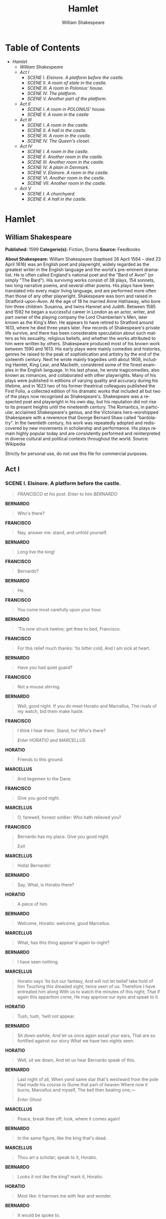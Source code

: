 #+LANGUAGE: en
#+AUTHOR: William Shakespeare
#+TITLE: Hamlet

* Table of Contents
  -  [[Hamlet][Hamlet]]
    -  [[William Shakespeare][William Shakespeare]]
    -  [[Act I][Act I]]
      -  [[SCENE I. Elsinore. A platform before the castle.][SCENE I. Elsinore. A platform before the castle.]]
      -  [[SCENE II. A room of state in the castle.][SCENE II. A room of state in the castle.]]
      -  [[SCENE III. A room in Polonius' house.][SCENE III. A room in Polonius' house.]]
      -  [[SCENE IV. The platform.][SCENE IV. The platform.]]
      -  [[SCENE V. Another part of the platform.][SCENE V. Another part of the platform.]]
    -  [[Act II][Act II]]
      -  [[SCENE I. A room in POLONIUS' house.][SCENE I. A room in POLONIUS' house.]]
      -  [[SCENE II. A room in the castle][SCENE II. A room in the castle]]
    -  [[Act III][Act III]]
      -  [[SCENE I. A room in the castle.][SCENE I. A room in the castle.]]
      -  [[SCENE II. A hall in the castle.][SCENE II. A hall in the castle.]]
      -  [[SCENE III. A room in the castle.][SCENE III. A room in the castle.]]
      -  [[SCENE IV. The Queen's closet.][SCENE IV. The Queen's closet.]]
    -  [[Act IV][Act IV]]
      -  [[SCENE I. A room in the castle.][SCENE I. A room in the castle.]]
      -  [[SCENE II. Another room in the castle.][SCENE II. Another room in the castle.]]
      -  [[SCENE III. Another room in the castle.][SCENE III. Another room in the castle.]]
      -  [[SCENE IV. A plain in Denmark.][SCENE IV. A plain in Denmark.]]
      -  [[SCENE V. Elsinore. A room in the castle.][SCENE V. Elsinore. A room in the castle.]]
      -  [[SCENE VI. Another room in the castle.][SCENE VI. Another room in the castle.]]
      -  [[SCENE VII. Another room in the castle.][SCENE VII. Another room in the castle.]]
    -  [[Act V][Act V]]
      -  [[SCENE I. A churchyard.][SCENE I. A churchyard.]]
      -  [[SCENE II. A hall in the castle.][SCENE II. A hall in the castle.]]

* Hamlet
** William Shakespeare
   *Published:* 1599
   *Categorie(s):* Fiction, Drama
   *Source:* Feedbooks

   *About Shakespeare:*
   William Shakespeare (baptised 26 April 1564 -- died 23 April 1616) was an English poet and playwright, widely regarded
   as the greatest writer in the English language and the world's pre-eminent dramatist. He is often called England's
   national poet and the "Bard of Avon" (or simply "The Bard"). His surviving works consist of 38 plays, 154 sonnets, two
   long narrative poems, and several other poems. His plays have been translated into every major living language, and are
   performed more often than those of any other playwright. Shakespeare was born and raised in Stratford-upon-Avon. At the
   age of 18 he married Anne Hathaway, who bore him three children: Susanna, and twins Hamnet and Judith. Between 1585 and
   1592 he began a successful career in London as an actor, writer, and part owner of the playing company the Lord
   Chamberlain's Men, later known as the King's Men. He appears to have retired to Stratford around 1613, where he died
   three years later. Few records of Shakespeare's private life survive, and there has been considerable speculation about
   such matters as his sexuality, religious beliefs, and whether the works attributed to him were written by others.
   Shakespeare produced most of his known work between 1590 and 1613. His early plays were mainly comedies and histories,
   genres he raised to the peak of sophistication and artistry by the end of the sixteenth century. Next he wrote mainly
   tragedies until about 1608, including Hamlet, King Lear, and Macbeth, considered some of the finest examples in the
   English language. In his last phase, he wrote tragicomedies, also known as romances, and collaborated with other
   playwrights. Many of his plays were published in editions of varying quality and accuracy during his lifetime, and in
   1623 two of his former theatrical colleagues published the First Folio, a collected edition of his dramatic works that
   included all but two of the plays now recognised as Shakespeare's. Shakespeare was a respected poet and playwright in
   his own day, but his reputation did not rise to its present heights until the nineteenth century. The Romantics, in
   particular, acclaimed Shakespeare's genius, and the Victorians hero-worshipped Shakespeare with a reverence that George
   Bernard Shaw called "bardolatry". In the twentieth century, his work was repeatedly adopted and rediscovered by new
   movements in scholarship and performance. His plays remain highly popular today and are consistently performed and
   reinterpreted in diverse cultural and political contexts throughout the world. Source: Wikipedia

   Strictly for personal use, do not use this file for commercial purposes.

** Act I
*** SCENE I. Elsinore. A platform before the castle.
    #+BEGIN_QUOTE
    /FRANCISCO at his post. Enter to him BERNARDO/
    #+END_QUOTE

    *BERNARDO*

    #+BEGIN_QUOTE
    Who's there?
    #+END_QUOTE

    *FRANCISCO*

    #+BEGIN_QUOTE
    Nay, answer me: stand, and unfold yourself.
    #+END_QUOTE

    *BERNARDO*

    #+BEGIN_QUOTE
    Long live the king!
    #+END_QUOTE

    *FRANCISCO*

    #+BEGIN_QUOTE
    Bernardo?
    #+END_QUOTE

    *BERNARDO*

    #+BEGIN_QUOTE
    He.
    #+END_QUOTE

    *FRANCISCO*

    #+BEGIN_QUOTE
    You come most carefully upon your hour.
    #+END_QUOTE

    *BERNARDO*

    #+BEGIN_QUOTE
    'Tis now struck twelve; get thee to bed, Francisco.
    #+END_QUOTE

    *FRANCISCO*

    #+BEGIN_QUOTE
    For this relief much thanks: 'tis bitter cold,
    And I am sick at heart.
    #+END_QUOTE

    *BERNARDO*

    #+BEGIN_QUOTE
    Have you had quiet guard?
    #+END_QUOTE

    *FRANCISCO*

    #+BEGIN_QUOTE
    Not a mouse stirring.
    #+END_QUOTE

    *BERNARDO*

    #+BEGIN_QUOTE
    Well, good night.
    If you do meet Horatio and Marcellus,
    The rivals of my watch, bid them make haste.
    #+END_QUOTE

    *FRANCISCO*

    #+BEGIN_QUOTE
    I think I hear them. Stand, ho! Who's there?

    /Enter HORATIO and MARCELLUS/
    #+END_QUOTE

    *HORATIO*

    #+BEGIN_QUOTE
    Friends to this ground.
    #+END_QUOTE

    *MARCELLUS*

    #+BEGIN_QUOTE
    And liegemen to the Dane.
    #+END_QUOTE

    *FRANCISCO*

    #+BEGIN_QUOTE
    Give you good night.
    #+END_QUOTE

    *MARCELLUS*

    #+BEGIN_QUOTE
    O, farewell, honest soldier:
    Who hath relieved you?
    #+END_QUOTE

    *FRANCISCO*

    #+BEGIN_QUOTE
    Bernardo has my place.
    Give you good night.

    /Exit/
    #+END_QUOTE

    *MARCELLUS*

    #+BEGIN_QUOTE
    Holla! Bernardo!
    #+END_QUOTE

    *BERNARDO*

    #+BEGIN_QUOTE
    Say,
    What, is Horatio there?
    #+END_QUOTE

    *HORATIO*

    #+BEGIN_QUOTE
    A piece of him.
    #+END_QUOTE

    *BERNARDO*

    #+BEGIN_QUOTE
    Welcome, Horatio: welcome, good Marcellus.
    #+END_QUOTE

    *MARCELLUS*

    #+BEGIN_QUOTE
    What, has this thing appear'd again to-night?
    #+END_QUOTE

    *BERNARDO*

    #+BEGIN_QUOTE
    I have seen nothing.
    #+END_QUOTE

    *MARCELLUS*

    #+BEGIN_QUOTE
    Horatio says 'tis but our fantasy,
    And will not let belief take hold of him
    Touching this dreaded sight, twice seen of us:
    Therefore I have entreated him along
    With us to watch the minutes of this night;
    That if again this apparition come,
    He may approve our eyes and speak to it.
    #+END_QUOTE

    *HORATIO*

    #+BEGIN_QUOTE
    Tush, tush, 'twill not appear.
    #+END_QUOTE

    *BERNARDO*

    #+BEGIN_QUOTE
    Sit down awhile;
    And let us once again assail your ears,
    That are so fortified against our story
    What we have two nights seen.
    #+END_QUOTE

    *HORATIO*

    #+BEGIN_QUOTE
    Well, sit we down,
    And let us hear Bernardo speak of this.
    #+END_QUOTE

    *BERNARDO*

    #+BEGIN_QUOTE
    Last night of all,
    When yond same star that's westward from the pole
    Had made his course to illume that part of heaven
    Where now it burns, Marcellus and myself,
    The bell then beating one,---

    /Enter Ghost/
    #+END_QUOTE

    *MARCELLUS*

    #+BEGIN_QUOTE
    Peace, break thee off; look, where it comes again!
    #+END_QUOTE

    *BERNARDO*

    #+BEGIN_QUOTE
    In the same figure, like the king that's dead.
    #+END_QUOTE

    *MARCELLUS*

    #+BEGIN_QUOTE
    Thou art a scholar; speak to it, Horatio.
    #+END_QUOTE

    *BERNARDO*

    #+BEGIN_QUOTE
    Looks it not like the king? mark it, Horatio.
    #+END_QUOTE

    *HORATIO*

    #+BEGIN_QUOTE
    Most like: it harrows me with fear and wonder.
    #+END_QUOTE

    *BERNARDO*

    #+BEGIN_QUOTE
    It would be spoke to.
    #+END_QUOTE

    *MARCELLUS*

    #+BEGIN_QUOTE
    Question it, Horatio.
    #+END_QUOTE

    *HORATIO*

    #+BEGIN_QUOTE
    What art thou that usurp'st this time of night,
    Together with that fair and warlike form
    In which the majesty of buried Denmark
    Did sometimes march? by heaven I charge thee, speak!
    #+END_QUOTE

    *MARCELLUS*

    #+BEGIN_QUOTE
    It is offended.
    #+END_QUOTE

    *BERNARDO*

    #+BEGIN_QUOTE
    See, it stalks away!
    #+END_QUOTE

    *HORATIO*

    #+BEGIN_QUOTE
    Stay! speak, speak! I charge thee, speak!

    /Exit Ghost/
    #+END_QUOTE

    *MARCELLUS*

    #+BEGIN_QUOTE
    'Tis gone, and will not answer.
    #+END_QUOTE

    *BERNARDO*

    #+BEGIN_QUOTE
    How now, Horatio! you tremble and look pale:
    Is not this something more than fantasy?
    What think you on't?
    #+END_QUOTE

    *HORATIO*

    #+BEGIN_QUOTE
    Before my God, I might not this believe
    Without the sensible and true avouch
    Of mine own eyes.
    #+END_QUOTE

    *MARCELLUS*

    #+BEGIN_QUOTE
    Is it not like the king?
    #+END_QUOTE

    *HORATIO*

    #+BEGIN_QUOTE
    As thou art to thyself:
    Such was the very armour he had on
    When he the ambitious Norway combated;
    So frown'd he once, when, in an angry parle,
    He smote the sledded Polacks on the ice.
    'Tis strange.
    #+END_QUOTE

    *MARCELLUS*

    #+BEGIN_QUOTE
    Thus twice before, and jump at this dead hour,
    With martial stalk hath he gone by our watch.
    #+END_QUOTE

    *HORATIO*

    #+BEGIN_QUOTE
    In what particular thought to work I know not;
    But in the gross and scope of my opinion,
    This bodes some strange eruption to our state.
    #+END_QUOTE

    *MARCELLUS*

    #+BEGIN_QUOTE
    Good now, sit down, and tell me, he that knows,
    Why this same strict and most observant watch
    So nightly toils the subject of the land,
    And why such daily cast of brazen cannon,
    And foreign mart for implements of war;
    Why such impress of shipwrights, whose sore task
    Does not divide the Sunday from the week;
    What might be toward, that this sweaty haste
    Doth make the night joint-labourer with the day:
    Who is't that can inform me?
    #+END_QUOTE

    *HORATIO*

    #+BEGIN_QUOTE
    That can I;
    At least, the whisper goes so. Our last king,
    Whose image even but now appear'd to us,
    Was, as you know, by Fortinbras of Norway,
    Thereto prick'd on by a most emulate pride,
    Dared to the combat; in which our valiant Hamlet---
    For so this side of our known world esteem'd him---
    Did slay this Fortinbras; who by a seal'd compact,
    Well ratified by law and heraldry,
    Did forfeit, with his life, all those his lands
    Which he stood seized of, to the conqueror:
    Against the which, a moiety competent
    Was gaged by our king; which had return'd
    To the inheritance of Fortinbras,
    Had he been vanquisher; as, by the same covenant,
    And carriage of the article design'd,
    His fell to Hamlet. Now, sir, young Fortinbras,
    Of unimproved mettle hot and full,
    Hath in the skirts of Norway here and there
    Shark'd up a list of lawless resolutes,
    For food and diet, to some enterprise
    That hath a stomach in't; which is no other---
    As it doth well appear unto our state---
    But to recover of us, by strong hand
    And terms compulsatory, those foresaid lands
    So by his father lost: and this, I take it,
    Is the main motive of our preparations,
    The source of this our watch and the chief head
    Of this post-haste and romage in the land.
    #+END_QUOTE

    *BERNARDO*

    #+BEGIN_QUOTE
    I think it be no other but e'en so:
    Well may it sort that this portentous figure
    Comes armed through our watch; so like the king
    That was and is the question of these wars.
    #+END_QUOTE

    *HORATIO*

    #+BEGIN_QUOTE
    A mote it is to trouble the mind's eye.
    In the most high and palmy state of Rome,
    A little ere the mightiest Julius fell,
    The graves stood tenantless and the sheeted dead
    Did squeak and gibber in the Roman streets:
    As stars with trains of fire and dews of blood,
    Disasters in the sun; and the moist star
    Upon whose influence Neptune's empire stands
    Was sick almost to doomsday with eclipse:
    And even the like precurse of fierce events,
    As harbingers preceding still the fates
    And prologue to the omen coming on,
    Have heaven and earth together demonstrated
    Unto our climatures and countrymen.---
    But soft, behold! lo, where it comes again!

    /Re-enter Ghost/

    I'll cross it, though it blast me. Stay, illusion!
    If thou hast any sound, or use of voice,
    Speak to me:
    If there be any good thing to be done,
    That may to thee do ease and grace to me,
    Speak to me:

    /Cock crows/

    If thou art privy to thy country's fate,
    Which, happily, foreknowing may avoid, O, speak!
    Or if thou hast uphoarded in thy life
    Extorted treasure in the womb of earth,
    For which, they say, you spirits oft walk in death,
    Speak of it: stay, and speak! Stop it, Marcellus.
    #+END_QUOTE

    *MARCELLUS*

    #+BEGIN_QUOTE
    Shall I strike at it with my partisan?
    #+END_QUOTE

    *HORATIO*

    #+BEGIN_QUOTE
    Do, if it will not stand.
    #+END_QUOTE

    *BERNARDO*

    #+BEGIN_QUOTE
    'Tis here!
    #+END_QUOTE

    *HORATIO*

    #+BEGIN_QUOTE
    'Tis here!
    #+END_QUOTE

    *MARCELLUS*

    #+BEGIN_QUOTE
    'Tis gone!

    /Exit Ghost/

    We do it wrong, being so majestical,
    To offer it the show of violence;
    For it is, as the air, invulnerable,
    And our vain blows malicious mockery.
    #+END_QUOTE

    *BERNARDO*

    #+BEGIN_QUOTE
    It was about to speak, when the cock crew.
    #+END_QUOTE

    *HORATIO*

    #+BEGIN_QUOTE
    And then it started like a guilty thing
    Upon a fearful summons. I have heard,
    The cock, that is the trumpet to the morn,
    Doth with his lofty and shrill-sounding throat
    Awake the god of day; and, at his warning,
    Whether in sea or fire, in earth or air,
    The extravagant and erring spirit hies
    To his confine: and of the truth herein
    This present object made probation.
    #+END_QUOTE

    *MARCELLUS*

    #+BEGIN_QUOTE
    It faded on the crowing of the cock.
    Some say that ever 'gainst that season comes
    Wherein our Saviour's birth is celebrated,
    The bird of dawning singeth all night long:
    And then, they say, no spirit dares stir abroad;
    The nights are wholesome; then no planets strike,
    No fairy takes, nor witch hath power to charm,
    So hallow'd and so gracious is the time.
    #+END_QUOTE

    *HORATIO*

    #+BEGIN_QUOTE
    So have I heard and do in part believe it.
    But, look, the morn, in russet mantle clad,
    Walks o'er the dew of yon high eastward hill:
    Break we our watch up; and by my advice,
    Let us impart what we have seen to-night
    Unto young Hamlet; for, upon my life,
    This spirit, dumb to us, will speak to him.
    Do you consent we shall acquaint him with it,
    As needful in our loves, fitting our duty?
    #+END_QUOTE

    *MARCELLUS*

    #+BEGIN_QUOTE
    Let's do't, I pray; and I this morning know
    Where we shall find him most conveniently.

    /Exeunt/
    #+END_QUOTE

*** SCENE II. A room of state in the castle.
    #+BEGIN_QUOTE
    /Enter KING CLAUDIUS, QUEEN GERTRUDE, HAMLET, POLONIUS, LAERTES, VOLTIMAND, CORNELIUS, Lords, and Attendants/
    #+END_QUOTE

    *KING CLAUDIUS*

    #+BEGIN_QUOTE
    Though yet of Hamlet our dear brother's death
    The memory be green, and that it us befitted
    To bear our hearts in grief and our whole kingdom
    To be contracted in one brow of woe,
    Yet so far hath discretion fought with nature
    That we with wisest sorrow think on him,
    Together with remembrance of ourselves.
    Therefore our sometime sister, now our queen,
    The imperial jointress to this warlike state,
    Have we, as 'twere with a defeated joy,---
    With an auspicious and a dropping eye,
    With mirth in funeral and with dirge in marriage,
    In equal scale weighing delight and dole,---
    Taken to wife: nor have we herein barr'd
    Your better wisdoms, which have freely gone
    With this affair along. For all, our thanks.
    Now follows, that you know, young Fortinbras,
    Holding a weak supposal of our worth,
    Or thinking by our late dear brother's death
    Our state to be disjoint and out of frame,
    Colleagued with the dream of his advantage,
    He hath not fail'd to pester us with message,
    Importing the surrender of those lands
    Lost by his father, with all bonds of law,
    To our most valiant brother. So much for him.
    Now for ourself and for this time of meeting:
    Thus much the business is: we have here writ
    To Norway, uncle of young Fortinbras,---
    Who, impotent and bed-rid, scarcely hears
    Of this his nephew's purpose,---to suppress
    His further gait herein; in that the levies,
    The lists and full proportions, are all made
    Out of his subject: and we here dispatch
    You, good Cornelius, and you, Voltimand,
    For bearers of this greeting to old Norway;
    Giving to you no further personal power
    To business with the king, more than the scope
    Of these delated articles allow.
    Farewell, and let your haste commend your duty.
    #+END_QUOTE

    *CORNELIUS* *VOLTIMAND*

    #+BEGIN_QUOTE
    In that and all things will we show our duty.
    #+END_QUOTE

    *KING CLAUDIUS*

    #+BEGIN_QUOTE
    We doubt it nothing: heartily farewell.

    /Exeunt VOLTIMAND and CORNELIUS/

    And now, Laertes, what's the news with you?
    You told us of some suit; what is't, Laertes?
    You cannot speak of reason to the Dane,
    And loose your voice: what wouldst thou beg, Laertes,
    That shall not be my offer, not thy asking?
    The head is not more native to the heart,
    The hand more instrumental to the mouth,
    Than is the throne of Denmark to thy father.
    What wouldst thou have, Laertes?
    #+END_QUOTE

    *LAERTES*

    #+BEGIN_QUOTE
    My dread lord,
    Your leave and favour to return to France;
    From whence though willingly I came to Denmark,
    To show my duty in your coronation,
    Yet now, I must confess, that duty done,
    My thoughts and wishes bend again toward France
    And bow them to your gracious leave and pardon.
    #+END_QUOTE

    *KING CLAUDIUS*

    #+BEGIN_QUOTE
    Have you your father's leave? What says Polonius?
    #+END_QUOTE

    *LORD POLONIUS*

    #+BEGIN_QUOTE
    He hath, my lord, wrung from me my slow leave
    By laboursome petition, and at last
    Upon his will I seal'd my hard consent:
    I do beseech you, give him leave to go.
    #+END_QUOTE

    *KING CLAUDIUS*

    #+BEGIN_QUOTE
    Take thy fair hour, Laertes; time be thine,
    And thy best graces spend it at thy will!
    But now, my cousin Hamlet, and my son,---
    #+END_QUOTE

    *HAMLET*

    #+BEGIN_QUOTE
    [Aside] A little more than kin, and less than kind.
    #+END_QUOTE

    *KING CLAUDIUS*

    #+BEGIN_QUOTE
    How is it that the clouds still hang on you?
    #+END_QUOTE

    *HAMLET*

    #+BEGIN_QUOTE
    Not so, my lord; I am too much i' the sun.
    #+END_QUOTE

    *QUEEN GERTRUDE*

    #+BEGIN_QUOTE
    Good Hamlet, cast thy nighted colour off,
    And let thine eye look like a friend on Denmark.
    Do not for ever with thy vailed lids
    Seek for thy noble father in the dust:
    Thou know'st 'tis common; all that lives must die,
    Passing through nature to eternity.
    #+END_QUOTE

    *HAMLET*

    #+BEGIN_QUOTE
    Ay, madam, it is common.
    #+END_QUOTE

    *QUEEN GERTRUDE*

    #+BEGIN_QUOTE
    If it be,
    Why seems it so particular with thee?
    #+END_QUOTE

    *HAMLET*

    #+BEGIN_QUOTE
    Seems, madam! nay it is; I know not 'seems.'
    'Tis not alone my inky cloak, good mother,
    Nor customary suits of solemn black,
    Nor windy suspiration of forced breath,
    No, nor the fruitful river in the eye,
    Nor the dejected 'havior of the visage,
    Together with all forms, moods, shapes of grief,
    That can denote me truly: these indeed seem,
    For they are actions that a man might play:
    But I have that within which passeth show;
    These but the trappings and the suits of woe.
    #+END_QUOTE

    *KING CLAUDIUS*

    #+BEGIN_QUOTE
    'Tis sweet and commendable in your nature, Hamlet,
    To give these mourning duties to your father:
    But, you must know, your father lost a father;
    That father lost, lost his, and the survivor bound
    In filial obligation for some term
    To do obsequious sorrow: but to persever
    In obstinate condolement is a course
    Of impious stubbornness; 'tis unmanly grief;
    It shows a will most incorrect to heaven,
    A heart unfortified, a mind impatient,
    An understanding simple and unschool'd:
    For what we know must be and is as common
    As any the most vulgar thing to sense,
    Why should we in our peevish opposition
    Take it to heart? Fie! 'tis a fault to heaven,
    A fault against the dead, a fault to nature,
    To reason most absurd: whose common theme
    Is death of fathers, and who still hath cried,
    From the first corse till he that died to-day,
    'This must be so.' We pray you, throw to earth
    This unprevailing woe, and think of us
    As of a father: for let the world take note,
    You are the most immediate to our throne;
    And with no less nobility of love
    Than that which dearest father bears his son,
    Do I impart toward you. For your intent
    In going back to school in Wittenberg,
    It is most retrograde to our desire:
    And we beseech you, bend you to remain
    Here, in the cheer and comfort of our eye,
    Our chiefest courtier, cousin, and our son.
    #+END_QUOTE

    *QUEEN GERTRUDE*

    #+BEGIN_QUOTE
    Let not thy mother lose her prayers, Hamlet:
    I pray thee, stay with us; go not to Wittenberg.
    #+END_QUOTE

    *HAMLET*

    #+BEGIN_QUOTE
    I shall in all my best obey you, madam.
    #+END_QUOTE

    *KING CLAUDIUS*

    #+BEGIN_QUOTE
    Why, 'tis a loving and a fair reply:
    Be as ourself in Denmark. Madam, come;
    This gentle and unforced accord of Hamlet
    Sits smiling to my heart: in grace whereof,
    No jocund health that Denmark drinks to-day,
    But the great cannon to the clouds shall tell,
    And the king's rouse the heavens all bruit again,
    Re-speaking earthly thunder. Come away.

    /Exeunt all but HAMLET/
    #+END_QUOTE

    *HAMLET*

    #+BEGIN_QUOTE
    O, that this too too solid flesh would melt
    Thaw and resolve itself into a dew!
    Or that the Everlasting had not fix'd
    His canon 'gainst self-slaughter! O God! God!
    How weary, stale, flat and unprofitable,
    Seem to me all the uses of this world!
    Fie on't! ah fie! 'tis an unweeded garden,
    That grows to seed; things rank and gross in nature
    Possess it merely. That it should come to this!
    But two months dead: nay, not so much, not two:
    So excellent a king; that was, to this,
    Hyperion to a satyr; so loving to my mother
    That he might not beteem the winds of heaven
    Visit her face too roughly. Heaven and earth!
    Must I remember? why, she would hang on him,
    As if increase of appetite had grown
    By what it fed on: and yet, within a month---
    Let me not think on't---Frailty, thy name is woman!---
    A little month, or ere those shoes were old
    With which she follow'd my poor father's body,
    Like Niobe, all tears:---why she, even she---
    O, God! a beast, that wants discourse of reason,
    Would have mourn'd longer---married with my uncle,
    My father's brother, but no more like my father
    Than I to Hercules: within a month:
    Ere yet the salt of most unrighteous tears
    Had left the flushing in her galled eyes,
    She married. O, most wicked speed, to post
    With such dexterity to incestuous sheets!
    It is not nor it cannot come to good:
    But break, my heart; for I must hold my tongue.

    /Enter HORATIO, MARCELLUS, and BERNARDO/
    #+END_QUOTE

    *HORATIO*

    #+BEGIN_QUOTE
    Hail to your lordship!
    #+END_QUOTE

    *HAMLET*

    #+BEGIN_QUOTE
    I am glad to see you well:
    Horatio,---or I do forget myself.
    #+END_QUOTE

    *HORATIO*

    #+BEGIN_QUOTE
    The same, my lord, and your poor servant ever.
    #+END_QUOTE

    *HAMLET*

    #+BEGIN_QUOTE
    Sir, my good friend; I'll change that name with you:
    And what make you from Wittenberg, Horatio? Marcellus?
    #+END_QUOTE

    *MARCELLUS*

    #+BEGIN_QUOTE
    My good lord---
    #+END_QUOTE

    *HAMLET*

    #+BEGIN_QUOTE
    I am very glad to see you. Good even, sir.
    But what, in faith, make you from Wittenberg?
    #+END_QUOTE

    *HORATIO*

    #+BEGIN_QUOTE
    A truant disposition, good my lord.
    #+END_QUOTE

    *HAMLET*

    #+BEGIN_QUOTE
    I would not hear your enemy say so,
    Nor shall you do mine ear that violence,
    To make it truster of your own report
    Against yourself: I know you are no truant.
    But what is your affair in Elsinore?
    We'll teach you to drink deep ere you depart.
    #+END_QUOTE

    *HORATIO*

    #+BEGIN_QUOTE
    My lord, I came to see your father's funeral.
    #+END_QUOTE

    *HAMLET*

    #+BEGIN_QUOTE
    I pray thee, do not mock me, fellow-student;
    I think it was to see my mother's wedding.
    #+END_QUOTE

    *HORATIO*

    #+BEGIN_QUOTE
    Indeed, my lord, it follow'd hard upon.
    #+END_QUOTE

    *HAMLET*

    #+BEGIN_QUOTE
    Thrift, thrift, Horatio! the funeral baked meats
    Did coldly furnish forth the marriage tables.
    Would I had met my dearest foe in heaven
    Or ever I had seen that day, Horatio!
    My father!---methinks I see my father.
    #+END_QUOTE

    *HORATIO*

    #+BEGIN_QUOTE
    Where, my lord?
    #+END_QUOTE

    *HAMLET*

    #+BEGIN_QUOTE
    In my mind's eye, Horatio.
    #+END_QUOTE

    *HORATIO*

    #+BEGIN_QUOTE
    I saw him once; he was a goodly king.
    #+END_QUOTE

    *HAMLET*

    #+BEGIN_QUOTE
    He was a man, take him for all in all,
    I shall not look upon his like again.
    #+END_QUOTE

    *HORATIO*

    #+BEGIN_QUOTE
    My lord, I think I saw him yesternight.
    #+END_QUOTE

    *HAMLET*

    #+BEGIN_QUOTE
    Saw? who?
    #+END_QUOTE

    *HORATIO*

    #+BEGIN_QUOTE
    My lord, the king your father.
    #+END_QUOTE

    *HAMLET*

    #+BEGIN_QUOTE
    The king my father!
    #+END_QUOTE

    *HORATIO*

    #+BEGIN_QUOTE
    Season your admiration for awhile
    With an attent ear, till I may deliver,
    Upon the witness of these gentlemen,
    This marvel to you.
    #+END_QUOTE

    *HAMLET*

    #+BEGIN_QUOTE
    For God's love, let me hear.
    #+END_QUOTE

    *HORATIO*

    #+BEGIN_QUOTE
    Two nights together had these gentlemen,
    Marcellus and Bernardo, on their watch,
    In the dead vast and middle of the night,
    Been thus encounter'd. A figure like your father,
    Armed at point exactly, cap-a-pe,
    Appears before them, and with solemn march
    Goes slow and stately by them: thrice he walk'd
    By their oppress'd and fear-surprised eyes,
    Within his truncheon's length; whilst they, distilled
    Almost to jelly with the act of fear,
    Stand dumb and speak not to him. This to me
    In dreadful secrecy impart they did;
    And I with them the third night kept the watch;
    Where, as they had deliver'd, both in time,
    Form of the thing, each word made true and good,
    The apparition comes: I knew your father;
    These hands are not more like.
    #+END_QUOTE

    *HAMLET*

    #+BEGIN_QUOTE
    But where was this?
    #+END_QUOTE

    *MARCELLUS*

    #+BEGIN_QUOTE
    My lord, upon the platform where we watch'd.
    #+END_QUOTE

    *HAMLET*

    #+BEGIN_QUOTE
    Did you not speak to it?
    #+END_QUOTE

    *HORATIO*

    #+BEGIN_QUOTE
    My lord, I did;
    But answer made it none: yet once methought
    It lifted up its head and did address
    Itself to motion, like as it would speak;
    But even then the morning cock crew loud,
    And at the sound it shrunk in haste away,
    And vanish'd from our sight.
    #+END_QUOTE

    *HAMLET*

    #+BEGIN_QUOTE
    'Tis very strange.
    #+END_QUOTE

    *HORATIO*

    #+BEGIN_QUOTE
    As I do live, my honour'd lord, 'tis true;
    And we did think it writ down in our duty
    To let you know of it.
    #+END_QUOTE

    *HAMLET*

    #+BEGIN_QUOTE
    Indeed, indeed, sirs, but this troubles me.
    Hold you the watch to-night?
    #+END_QUOTE

    *MARCELLUS* *BERNARDO*

    #+BEGIN_QUOTE
    We do, my lord.
    #+END_QUOTE

    *HAMLET*

    #+BEGIN_QUOTE
    Arm'd, say you?
    #+END_QUOTE

    *MARCELLUS* *BERNARDO*

    #+BEGIN_QUOTE
    Arm'd, my lord.
    #+END_QUOTE

    *HAMLET*

    #+BEGIN_QUOTE
    From top to toe?
    #+END_QUOTE

    *MARCELLUS* *BERNARDO*

    #+BEGIN_QUOTE
    My lord, from head to foot.
    #+END_QUOTE

    *HAMLET*

    #+BEGIN_QUOTE
    Then saw you not his face?
    #+END_QUOTE

    *HORATIO*

    #+BEGIN_QUOTE
    O, yes, my lord; he wore his beaver up.
    #+END_QUOTE

    *HAMLET*

    #+BEGIN_QUOTE
    What, look'd he frowningly?
    #+END_QUOTE

    *HORATIO*

    #+BEGIN_QUOTE
    A countenance more in sorrow than in anger.
    #+END_QUOTE

    *HAMLET*

    #+BEGIN_QUOTE
    Pale or red?
    #+END_QUOTE

    *HORATIO*

    #+BEGIN_QUOTE
    Nay, very pale.
    #+END_QUOTE

    *HAMLET*

    #+BEGIN_QUOTE
    And fix'd his eyes upon you?
    #+END_QUOTE

    *HORATIO*

    #+BEGIN_QUOTE
    Most constantly.
    #+END_QUOTE

    *HAMLET*

    #+BEGIN_QUOTE
    I would I had been there.
    #+END_QUOTE

    *HORATIO*

    #+BEGIN_QUOTE
    It would have much amazed you.
    #+END_QUOTE

    *HAMLET*

    #+BEGIN_QUOTE
    Very like, very like. Stay'd it long?
    #+END_QUOTE

    *HORATIO*

    #+BEGIN_QUOTE
    While one with moderate haste might tell a hundred.
    #+END_QUOTE

    *MARCELLUS* *BERNARDO*

    #+BEGIN_QUOTE
    Longer, longer.
    #+END_QUOTE

    *HORATIO*

    #+BEGIN_QUOTE
    Not when I saw't.
    #+END_QUOTE

    *HAMLET*

    #+BEGIN_QUOTE
    His beard was grizzled---no?
    #+END_QUOTE

    *HORATIO*

    #+BEGIN_QUOTE
    It was, as I have seen it in his life,
    A sable silver'd.
    #+END_QUOTE

    *HAMLET*

    #+BEGIN_QUOTE
    I will watch to-night;
    Perchance 'twill walk again.
    #+END_QUOTE

    *HORATIO*

    #+BEGIN_QUOTE
    I warrant it will.
    #+END_QUOTE

    *HAMLET*

    #+BEGIN_QUOTE
    If it assume my noble father's person,
    I'll speak to it, though hell itself should gape
    And bid me hold my peace. I pray you all,
    If you have hitherto conceal'd this sight,
    Let it be tenable in your silence still;
    And whatsoever else shall hap to-night,
    Give it an understanding, but no tongue:
    I will requite your loves. So, fare you well:
    Upon the platform, 'twixt eleven and twelve,
    I'll visit you.
    #+END_QUOTE

    *All*

    #+BEGIN_QUOTE
    Our duty to your honour.
    #+END_QUOTE

    *HAMLET*

    #+BEGIN_QUOTE
    Your loves, as mine to you: farewell.

    /Exeunt all but HAMLET/

    My father's spirit in arms! all is not well;
    I doubt some foul play: would the night were come!
    Till then sit still, my soul: foul deeds will rise,
    Though all the earth o'erwhelm them, to men's eyes.

    /Exit/
    #+END_QUOTE

*** SCENE III. A room in Polonius' house.
    #+BEGIN_QUOTE
    /Enter LAERTES and OPHELIA/
    #+END_QUOTE

    *LAERTES*

    #+BEGIN_QUOTE
    My necessaries are embark'd: farewell:
    And, sister, as the winds give benefit
    And convoy is assistant, do not sleep,
    But let me hear from you.
    #+END_QUOTE

    *OPHELIA*

    #+BEGIN_QUOTE
    Do you doubt that?
    #+END_QUOTE

    *LAERTES*

    #+BEGIN_QUOTE
    For Hamlet and the trifling of his favour,
    Hold it a fashion and a toy in blood,
    A violet in the youth of primy nature,
    Forward, not permanent, sweet, not lasting,
    The perfume and suppliance of a minute; No more.
    #+END_QUOTE

    *OPHELIA*

    #+BEGIN_QUOTE
    No more but so?
    #+END_QUOTE

    *LAERTES*

    #+BEGIN_QUOTE
    Think it no more;
    For nature, crescent, does not grow alone
    In thews and bulk, but, as this temple waxes,
    The inward service of the mind and soul
    Grows wide withal. Perhaps he loves you now,
    And now no soil nor cautel doth besmirch
    The virtue of his will: but you must fear,
    His greatness weigh'd, his will is not his own;
    For he himself is subject to his birth:
    He may not, as unvalued persons do,
    Carve for himself; for on his choice depends
    The safety and health of this whole state;
    And therefore must his choice be circumscribed
    Unto the voice and yielding of that body
    Whereof he is the head. Then if he says he loves you,
    It fits your wisdom so far to believe it
    As he in his particular act and place
    May give his saying deed; which is no further
    Than the main voice of Denmark goes withal.
    Then weigh what loss your honour may sustain,
    If with too credent ear you list his songs,
    Or lose your heart, or your chaste treasure open
    To his unmaster'd importunity.
    Fear it, Ophelia, fear it, my dear sister,
    And keep you in the rear of your affection,
    Out of the shot and danger of desire.
    The chariest maid is prodigal enough,
    If she unmask her beauty to the moon:
    Virtue itself 'scapes not calumnious strokes:
    The canker galls the infants of the spring,
    Too oft before their buttons be disclosed,
    And in the morn and liquid dew of youth
    Contagious blastments are most imminent.
    Be wary then; best safety lies in fear:
    Youth to itself rebels, though none else near.
    #+END_QUOTE

    *OPHELIA*

    #+BEGIN_QUOTE
    I shall the effect of this good lesson keep,
    As watchman to my heart. But, good my brother,
    Do not, as some ungracious pastors do,
    Show me the steep and thorny way to heaven;
    Whiles, like a puff'd and reckless libertine,
    Himself the primrose path of dalliance treads,
    And recks not his own rede.
    #+END_QUOTE

    *LAERTES*

    #+BEGIN_QUOTE
    O, fear me not.
    I stay too long: but here my father comes.

    /Enter POLONIUS/

    A double blessing is a double grace,
    Occasion smiles upon a second leave.
    #+END_QUOTE

    *LORD POLONIUS*

    #+BEGIN_QUOTE
    Yet here, Laertes! aboard, aboard, for shame!
    The wind sits in the shoulder of your sail,
    And you are stay'd for. There; my blessing with thee!
    And these few precepts in thy memory
    See thou character. Give thy thoughts no tongue,
    Nor any unproportioned thought his act.
    Be thou familiar, but by no means vulgar.
    Those friends thou hast, and their adoption tried,
    Grapple them to thy soul with hoops of steel;
    But do not dull thy palm with entertainment
    Of each new-hatch'd, unfledged comrade. Beware
    Of entrance to a quarrel, but being in,
    Bear't that the opposed may beware of thee.
    Give every man thy ear, but few thy voice;
    Take each man's censure, but reserve thy judgment.
    Costly thy habit as thy purse can buy,
    But not express'd in fancy; rich, not gaudy;
    For the apparel oft proclaims the man,
    And they in France of the best rank and station
    Are of a most select and generous chief in that.
    Neither a borrower nor a lender be;
    For loan oft loses both itself and friend,
    And borrowing dulls the edge of husbandry.
    This above all: to thine ownself be true,
    And it must follow, as the night the day,
    Thou canst not then be false to any man.
    Farewell: my blessing season this in thee!
    #+END_QUOTE

    *LAERTES*

    #+BEGIN_QUOTE
    Most humbly do I take my leave, my lord.
    #+END_QUOTE

    *LORD POLONIUS*

    #+BEGIN_QUOTE
    The time invites you; go; your servants tend.
    #+END_QUOTE

    *LAERTES*

    #+BEGIN_QUOTE
    Farewell, Ophelia; and remember well
    What I have said to you.
    #+END_QUOTE

    *OPHELIA*

    #+BEGIN_QUOTE
    'Tis in my memory lock'd,
    And you yourself shall keep the key of it.
    #+END_QUOTE

    *LAERTES*

    #+BEGIN_QUOTE
    Farewell.

    /Exit/
    #+END_QUOTE

    *LORD POLONIUS*

    #+BEGIN_QUOTE
    What is't, Ophelia, be hath said to you?
    #+END_QUOTE

    *OPHELIA*

    #+BEGIN_QUOTE
    So please you, something touching the Lord Hamlet.
    #+END_QUOTE

    *LORD POLONIUS*

    #+BEGIN_QUOTE
    Marry, well bethought:
    'Tis told me, he hath very oft of late
    Given private time to you; and you yourself
    Have of your audience been most free and bounteous:
    If it be so, as so 'tis put on me,
    And that in way of caution, I must tell you,
    You do not understand yourself so clearly
    As it behoves my daughter and your honour.
    What is between you? give me up the truth.
    #+END_QUOTE

    *OPHELIA*

    #+BEGIN_QUOTE
    He hath, my lord, of late made many tenders
    Of his affection to me.
    #+END_QUOTE

    *LORD POLONIUS*

    #+BEGIN_QUOTE
    Affection! pooh! you speak like a green girl,
    Unsifted in such perilous circumstance.
    Do you believe his tenders, as you call them?
    #+END_QUOTE

    *OPHELIA*

    #+BEGIN_QUOTE
    I do not know, my lord, what I should think.
    #+END_QUOTE

    *LORD POLONIUS*

    #+BEGIN_QUOTE
    Marry, I'll teach you: think yourself a baby;
    That you have ta'en these tenders for true pay,
    Which are not sterling. Tender yourself more dearly;
    Or---not to crack the wind of the poor phrase,
    Running it thus---you'll tender me a fool.
    #+END_QUOTE

    *OPHELIA*

    #+BEGIN_QUOTE
    My lord, he hath importuned me with love
    In honourable fashion.
    #+END_QUOTE

    *LORD POLONIUS*

    #+BEGIN_QUOTE
    Ay, fashion you may call it; go to, go to.
    #+END_QUOTE

    *OPHELIA*

    #+BEGIN_QUOTE
    And hath given countenance to his speech, my lord,
    With almost all the holy vows of heaven.
    #+END_QUOTE

    *LORD POLONIUS*

    #+BEGIN_QUOTE
    Ay, springes to catch woodcocks. I do know,
    When the blood burns, how prodigal the soul
    Lends the tongue vows: these blazes, daughter,
    Giving more light than heat, extinct in both,
    Even in their promise, as it is a-making,
    You must not take for fire. From this time
    Be somewhat scanter of your maiden presence;
    Set your entreatments at a higher rate
    Than a command to parley. For Lord Hamlet,
    Believe so much in him, that he is young
    And with a larger tether may he walk
    Than may be given you: in few, Ophelia,
    Do not believe his vows; for they are brokers,
    Not of that dye which their investments show,
    But mere implorators of unholy suits,
    Breathing like sanctified and pious bawds,
    The better to beguile. This is for all:
    I would not, in plain terms, from this time forth,
    Have you so slander any moment leisure,
    As to give words or talk with the Lord Hamlet.
    Look to't, I charge you: come your ways.
    #+END_QUOTE

    *OPHELIA*

    #+BEGIN_QUOTE
    I shall obey, my lord.

    /Exeunt/
    #+END_QUOTE

*** SCENE IV. The platform.
    #+BEGIN_QUOTE
    /Enter HAMLET, HORATIO, and MARCELLUS/
    #+END_QUOTE

    *HAMLET*

    #+BEGIN_QUOTE
    The air bites shrewdly; it is very cold.
    #+END_QUOTE

    *HORATIO*

    #+BEGIN_QUOTE
    It is a nipping and an eager air.
    #+END_QUOTE

    *HAMLET*

    #+BEGIN_QUOTE
    What hour now?
    #+END_QUOTE

    *HORATIO*

    #+BEGIN_QUOTE
    I think it lacks of twelve.
    #+END_QUOTE

    *HAMLET*

    #+BEGIN_QUOTE
    No, it is struck.
    #+END_QUOTE

    *HORATIO*

    #+BEGIN_QUOTE
    Indeed? I heard it not: then it draws near the season
    Wherein the spirit held his wont to walk.

    /A flourish of trumpets, and ordnance shot off, within/

    What does this mean, my lord?
    #+END_QUOTE

    *HAMLET*

    #+BEGIN_QUOTE
    The king doth wake to-night and takes his rouse,
    Keeps wassail, and the swaggering up-spring reels;
    And, as he drains his draughts of Rhenish down,
    The kettle-drum and trumpet thus bray out
    The triumph of his pledge.
    #+END_QUOTE

    *HORATIO*

    #+BEGIN_QUOTE
    Is it a custom?
    #+END_QUOTE

    *HAMLET*

    #+BEGIN_QUOTE
    Ay, marry, is't:
    But to my mind, though I am native here
    And to the manner born, it is a custom
    More honour'd in the breach than the observance.
    This heavy-headed revel east and west
    Makes us traduced and tax'd of other nations:
    They clepe us drunkards, and with swinish phrase
    Soil our addition; and indeed it takes
    From our achievements, though perform'd at height,
    The pith and marrow of our attribute.
    So, oft it chances in particular men,
    That for some vicious mole of nature in them,
    As, in their birth---wherein they are not guilty,
    Since nature cannot choose his origin---
    By the o'ergrowth of some complexion,
    Oft breaking down the pales and forts of reason,
    Or by some habit that too much o'er-leavens
    The form of plausive manners, that these men,
    Carrying, I say, the stamp of one defect,
    Being nature's livery, or fortune's star,---
    Their virtues else---be they as pure as grace,
    As infinite as man may undergo---
    Shall in the general censure take corruption
    From that particular fault: the dram of eale
    Doth all the noble substance of a doubt
    To his own scandal.
    #+END_QUOTE

    *HORATIO*

    #+BEGIN_QUOTE
    Look, my lord, it comes!

    /Enter Ghost/
    #+END_QUOTE

    *HAMLET*

    #+BEGIN_QUOTE
    Angels and ministers of grace defend us!
    Be thou a spirit of health or goblin damn'd,
    Bring with thee airs from heaven or blasts from hell,
    Be thy intents wicked or charitable,
    Thou comest in such a questionable shape
    That I will speak to thee: I'll call thee Hamlet,
    King, father, royal Dane: O, answer me!
    Let me not burst in ignorance; but tell
    Why thy canonized bones, hearsed in death,
    Have burst their cerements; why the sepulchre,
    Wherein we saw thee quietly inurn'd,
    Hath oped his ponderous and marble jaws,
    To cast thee up again. What may this mean,
    That thou, dead corse, again in complete steel
    Revisit'st thus the glimpses of the moon,
    Making night hideous; and we fools of nature
    So horridly to shake our disposition
    With thoughts beyond the reaches of our souls?
    Say, why is this? wherefore? what should we do?

    /Ghost beckons HAMLET/
    #+END_QUOTE

    *HORATIO*

    #+BEGIN_QUOTE
    It beckons you to go away with it,
    As if it some impartment did desire
    To you alone.
    #+END_QUOTE

    *MARCELLUS*

    #+BEGIN_QUOTE
    Look, with what courteous action
    It waves you to a more removed ground:
    But do not go with it.
    #+END_QUOTE

    *HORATIO*

    #+BEGIN_QUOTE
    No, by no means.
    #+END_QUOTE

    *HAMLET*

    #+BEGIN_QUOTE
    It will not speak; then I will follow it.
    #+END_QUOTE

    *HORATIO*

    #+BEGIN_QUOTE
    Do not, my lord.
    #+END_QUOTE

    *HAMLET*

    #+BEGIN_QUOTE
    Why, what should be the fear?
    I do not set my life in a pin's fee;
    And for my soul, what can it do to that,
    Being a thing immortal as itself?
    It waves me forth again: I'll follow it.
    #+END_QUOTE

    *HORATIO*

    #+BEGIN_QUOTE
    What if it tempt you toward the flood, my lord,
    Or to the dreadful summit of the cliff
    That beetles o'er his base into the sea,
    And there assume some other horrible form,
    Which might deprive your sovereignty of reason
    And draw you into madness? think of it:
    The very place puts toys of desperation,
    Without more motive, into every brain
    That looks so many fathoms to the sea
    And hears it roar beneath.
    #+END_QUOTE

    *HAMLET*

    #+BEGIN_QUOTE
    It waves me still.
    Go on; I'll follow thee.
    #+END_QUOTE

    *MARCELLUS*

    #+BEGIN_QUOTE
    You shall not go, my lord.
    #+END_QUOTE

    *HAMLET*

    #+BEGIN_QUOTE
    Hold off your hands.
    #+END_QUOTE

    *HORATIO*

    #+BEGIN_QUOTE
    Be ruled; you shall not go.
    #+END_QUOTE

    *HAMLET*

    #+BEGIN_QUOTE
    My fate cries out,
    And makes each petty artery in this body
    As hardy as the Nemean lion's nerve.
    Still am I call'd. Unhand me, gentlemen.
    By heaven, I'll make a ghost of him that lets me!
    I say, away! Go on; I'll follow thee.

    /Exeunt Ghost and HAMLET/
    #+END_QUOTE

    *HORATIO*

    #+BEGIN_QUOTE
    He waxes desperate with imagination.
    #+END_QUOTE

    *MARCELLUS*

    #+BEGIN_QUOTE
    Let's follow; 'tis not fit thus to obey him.
    #+END_QUOTE

    *HORATIO*

    #+BEGIN_QUOTE
    Have after. To what issue will this come?
    #+END_QUOTE

    *MARCELLUS*

    #+BEGIN_QUOTE
    Something is rotten in the state of Denmark.
    #+END_QUOTE

    *HORATIO*

    #+BEGIN_QUOTE
    Heaven will direct it.
    #+END_QUOTE

    *MARCELLUS*

    #+BEGIN_QUOTE
    Nay, let's follow him.

    /Exeunt/
    #+END_QUOTE

*** SCENE V. Another part of the platform.
    #+BEGIN_QUOTE
    /Enter GHOST and HAMLET/
    #+END_QUOTE

    *HAMLET*

    #+BEGIN_QUOTE
    Where wilt thou lead me? speak; I'll go no further.
    #+END_QUOTE

    *Ghost*

    #+BEGIN_QUOTE
    Mark me.
    #+END_QUOTE

    *HAMLET*

    #+BEGIN_QUOTE
    I will.
    #+END_QUOTE

    *Ghost*

    #+BEGIN_QUOTE
    My hour is almost come,
    When I to sulphurous and tormenting flames
    Must render up myself.
    #+END_QUOTE

    *HAMLET*

    #+BEGIN_QUOTE
    Alas, poor ghost!
    #+END_QUOTE

    *Ghost*

    #+BEGIN_QUOTE
    Pity me not, but lend thy serious hearing
    To what I shall unfold.
    #+END_QUOTE

    *HAMLET*

    #+BEGIN_QUOTE
    Speak; I am bound to hear.
    #+END_QUOTE

    *Ghost*

    #+BEGIN_QUOTE
    So art thou to revenge, when thou shalt hear.
    #+END_QUOTE

    *HAMLET*

    #+BEGIN_QUOTE
    What?
    #+END_QUOTE

    *Ghost*

    #+BEGIN_QUOTE
    I am thy father's spirit,
    Doom'd for a certain term to walk the night,
    And for the day confined to fast in fires,
    Till the foul crimes done in my days of nature
    Are burnt and purged away. But that I am forbid
    To tell the secrets of my prison-house,
    I could a tale unfold whose lightest word
    Would harrow up thy soul, freeze thy young blood,
    Make thy two eyes, like stars, start from their spheres,
    Thy knotted and combined locks to part
    And each particular hair to stand on end,
    Like quills upon the fretful porpentine:
    But this eternal blazon must not be
    To ears of flesh and blood. List, list, O, list!
    If thou didst ever thy dear father love---
    #+END_QUOTE

    *HAMLET*

    #+BEGIN_QUOTE
    O God!
    #+END_QUOTE

    *Ghost*

    #+BEGIN_QUOTE
    Revenge his foul and most unnatural murder.
    #+END_QUOTE

    *HAMLET*

    #+BEGIN_QUOTE
    Murder!
    #+END_QUOTE

    *Ghost*

    #+BEGIN_QUOTE
    Murder most foul, as in the best it is;
    But this most foul, strange and unnatural.
    #+END_QUOTE

    *HAMLET*

    #+BEGIN_QUOTE
    Haste me to know't, that I, with wings as swift
    As meditation or the thoughts of love,
    May sweep to my revenge.
    #+END_QUOTE

    *Ghost*

    #+BEGIN_QUOTE
    I find thee apt;
    And duller shouldst thou be than the fat weed
    That roots itself in ease on Lethe wharf,
    Wouldst thou not stir in this. Now, Hamlet, hear:
    'Tis given out that, sleeping in my orchard,
    A serpent stung me; so the whole ear of Denmark
    Is by a forged process of my death
    Rankly abused: but know, thou noble youth,
    The serpent that did sting thy father's life
    Now wears his crown.
    #+END_QUOTE

    *HAMLET*

    #+BEGIN_QUOTE
    O my prophetic soul! My uncle!
    #+END_QUOTE

    *Ghost*

    #+BEGIN_QUOTE
    Ay, that incestuous, that adulterate beast,
    With witchcraft of his wit, with traitorous gifts,---
    O wicked wit and gifts, that have the power
    So to seduce!---won to his shameful lust
    The will of my most seeming-virtuous queen:
    O Hamlet, what a falling-off was there!
    From me, whose love was of that dignity
    That it went hand in hand even with the vow
    I made to her in marriage, and to decline
    Upon a wretch whose natural gifts were poor
    To those of mine!
    But virtue, as it never will be moved,
    Though lewdness court it in a shape of heaven,
    So lust, though to a radiant angel link'd,
    Will sate itself in a celestial bed,
    And prey on garbage.
    But, soft! methinks I scent the morning air;
    Brief let me be. Sleeping within my orchard,
    My custom always of the afternoon,
    Upon my secure hour thy uncle stole,
    With juice of cursed hebenon in a vial,
    And in the porches of my ears did pour
    The leperous distilment; whose effect
    Holds such an enmity with blood of man
    That swift as quicksilver it courses through
    The natural gates and alleys of the body,
    And with a sudden vigour doth posset
    And curd, like eager droppings into milk,
    The thin and wholesome blood: so did it mine;
    And a most instant tetter bark'd about,
    Most lazar-like, with vile and loathsome crust,
    All my smooth body.
    Thus was I, sleeping, by a brother's hand
    Of life, of crown, of queen, at once dispatch'd:
    Cut off even in the blossoms of my sin,
    Unhousel'd, disappointed, unanel'd,
    No reckoning made, but sent to my account
    With all my imperfections on my head:
    O, horrible! O, horrible! most horrible!
    If thou hast nature in thee, bear it not;
    Let not the royal bed of Denmark be
    A couch for luxury and damned incest.
    But, howsoever thou pursuest this act,
    Taint not thy mind, nor let thy soul contrive
    Against thy mother aught: leave her to heaven
    And to those thorns that in her bosom lodge,
    To prick and sting her. Fare thee well at once!
    The glow-worm shows the matin to be near,
    And 'gins to pale his uneffectual fire:
    Adieu, adieu! Hamlet, remember me.

    /Exit/
    #+END_QUOTE

    *HAMLET*

    #+BEGIN_QUOTE
    O all you host of heaven! O earth! what else?
    And shall I couple hell? O, fie! Hold, hold, my heart;
    And you, my sinews, grow not instant old,
    But bear me stiffly up. Remember thee!
    Ay, thou poor ghost, while memory holds a seat
    In this distracted globe. Remember thee!
    Yea, from the table of my memory
    I'll wipe away all trivial fond records,
    All saws of books, all forms, all pressures past,
    That youth and observation copied there;
    And thy commandment all alone shall live
    Within the book and volume of my brain,
    Unmix'd with baser matter: yes, by heaven!
    O most pernicious woman!
    O villain, villain, smiling, damned villain!
    My tables,---meet it is I set it down,
    That one may smile, and smile, and be a villain;
    At least I'm sure it may be so in Denmark:

    /Writing/

    So, uncle, there you are. Now to my word;
    It is 'Adieu, adieu! remember me.'
    I have sworn 't.
    #+END_QUOTE

    *MARCELLUS* *HORATIO*

    #+BEGIN_QUOTE
    [Within] My lord, my lord,---
    #+END_QUOTE

    *MARCELLUS*

    #+BEGIN_QUOTE
    [Within] Lord Hamlet,---
    #+END_QUOTE

    *HORATIO*

    #+BEGIN_QUOTE
    [Within] Heaven secure him!
    #+END_QUOTE

    *HAMLET*

    #+BEGIN_QUOTE
    So be it!
    #+END_QUOTE

    *HORATIO*

    #+BEGIN_QUOTE
    [Within] Hillo, ho, ho, my lord!
    #+END_QUOTE

    *HAMLET*

    #+BEGIN_QUOTE
    Hillo, ho, ho, boy! come, bird, come.

    /Enter HORATIO and MARCELLUS/
    #+END_QUOTE

    *MARCELLUS*

    #+BEGIN_QUOTE
    How is't, my noble lord?
    #+END_QUOTE

    *HORATIO*

    #+BEGIN_QUOTE
    What news, my lord?
    #+END_QUOTE

    *HAMLET*

    #+BEGIN_QUOTE
    O, wonderful!
    #+END_QUOTE

    *HORATIO*

    #+BEGIN_QUOTE
    Good my lord, tell it.
    #+END_QUOTE

    *HAMLET*

    #+BEGIN_QUOTE
    No; you'll reveal it.
    #+END_QUOTE

    *HORATIO*

    #+BEGIN_QUOTE
    Not I, my lord, by heaven.
    #+END_QUOTE

    *MARCELLUS*

    #+BEGIN_QUOTE
    Nor I, my lord.
    #+END_QUOTE

    *HAMLET*

    #+BEGIN_QUOTE
    How say you, then; would heart of man once think it?
    But you'll be secret?
    #+END_QUOTE

    *HORATIO* *MARCELLUS*

    #+BEGIN_QUOTE
    Ay, by heaven, my lord.
    #+END_QUOTE

    *HAMLET*

    #+BEGIN_QUOTE
    There's ne'er a villain dwelling in all Denmark
    But he's an arrant knave.
    #+END_QUOTE

    *HORATIO*

    #+BEGIN_QUOTE
    There needs no ghost, my lord, come from the grave
    To tell us this.
    #+END_QUOTE

    *HAMLET*

    #+BEGIN_QUOTE
    Why, right; you are i' the right;
    And so, without more circumstance at all,
    I hold it fit that we shake hands and part:
    You, as your business and desire shall point you;
    For every man has business and desire,
    Such as it is; and for mine own poor part,
    Look you, I'll go pray.
    #+END_QUOTE

    *HORATIO*

    #+BEGIN_QUOTE
    These are but wild and whirling words, my lord.
    #+END_QUOTE

    *HAMLET*

    #+BEGIN_QUOTE
    I'm sorry they offend you, heartily;
    Yes, 'faith heartily.
    #+END_QUOTE

    *HORATIO*

    #+BEGIN_QUOTE
    There's no offence, my lord.
    #+END_QUOTE

    *HAMLET*

    #+BEGIN_QUOTE
    Yes, by Saint Patrick, but there is, Horatio,
    And much offence too. Touching this vision here,
    It is an honest ghost, that let me tell you:
    For your desire to know what is between us,
    O'ermaster 't as you may. And now, good friends,
    As you are friends, scholars and soldiers,
    Give me one poor request.
    #+END_QUOTE

    *HORATIO*

    #+BEGIN_QUOTE
    What is't, my lord? we will.
    #+END_QUOTE

    *HAMLET*

    #+BEGIN_QUOTE
    Never make known what you have seen to-night.
    #+END_QUOTE

    *HORATIO* *MARCELLUS*

    #+BEGIN_QUOTE
    My lord, we will not.
    #+END_QUOTE

    *HAMLET*

    #+BEGIN_QUOTE
    Nay, but swear't.
    #+END_QUOTE

    *HORATIO*

    #+BEGIN_QUOTE
    In faith,
    My lord, not I.
    #+END_QUOTE

    *MARCELLUS*

    #+BEGIN_QUOTE
    Nor I, my lord, in faith.
    #+END_QUOTE

    *HAMLET*

    #+BEGIN_QUOTE
    Upon my sword.
    #+END_QUOTE

    *MARCELLUS*

    #+BEGIN_QUOTE
    We have sworn, my lord, already.
    #+END_QUOTE

    *HAMLET*

    #+BEGIN_QUOTE
    Indeed, upon my sword, indeed.
    #+END_QUOTE

    *Ghost*

    #+BEGIN_QUOTE
    [Beneath] Swear.
    #+END_QUOTE

    *HAMLET*

    #+BEGIN_QUOTE
    Ah, ha, boy! say'st thou so? art thou there,
    truepenny?
    Come on---you hear this fellow in the cellarage---
    Consent to swear.
    #+END_QUOTE

    *HORATIO*

    #+BEGIN_QUOTE
    Propose the oath, my lord.
    #+END_QUOTE

    *HAMLET*

    #+BEGIN_QUOTE
    Never to speak of this that you have seen,
    Swear by my sword.
    #+END_QUOTE

    *Ghost*

    #+BEGIN_QUOTE
    [Beneath] Swear.
    #+END_QUOTE

    *HAMLET*

    #+BEGIN_QUOTE
    Hic et ubique? then we'll shift our ground.
    Come hither, gentlemen,
    And lay your hands again upon my sword:
    Never to speak of this that you have heard,
    Swear by my sword.
    #+END_QUOTE

    *Ghost*

    #+BEGIN_QUOTE
    [Beneath] Swear.
    #+END_QUOTE

    *HAMLET*

    #+BEGIN_QUOTE
    Well said, old mole! canst work i' the earth so fast?
    A worthy pioner! Once more remove, good friends.
    #+END_QUOTE

    *HORATIO*

    #+BEGIN_QUOTE
    O day and night, but this is wondrous strange!
    #+END_QUOTE

    *HAMLET*

    #+BEGIN_QUOTE
    And therefore as a stranger give it welcome.
    There are more things in heaven and earth, Horatio,
    Than are dreamt of in your philosophy. But come;
    Here, as before, never, so help you mercy,
    How strange or odd soe'er I bear myself,
    As I perchance hereafter shall think meet
    To put an antic disposition on,
    That you, at such times seeing me, never shall,
    With arms encumber'd thus, or this headshake,
    Or by pronouncing of some doubtful phrase,
    As 'Well, well, we know,' or 'We could, an if we would,'
    Or 'If we list to speak,' or 'There be, an if they might,'
    Or such ambiguous giving out, to note
    That you know aught of me: this not to do,
    So grace and mercy at your most need help you, Swear.
    #+END_QUOTE

    *Ghost*

    #+BEGIN_QUOTE
    [Beneath] Swear.
    #+END_QUOTE

    *HAMLET*

    #+BEGIN_QUOTE
    Rest, rest, perturbed spirit!

    /They swear/

    So, gentlemen,
    With all my love I do commend me to you:
    And what so poor a man as Hamlet is
    May do, to express his love and friending to you,
    God willing, shall not lack. Let us go in together;
    And still your fingers on your lips, I pray.
    The time is out of joint: O cursed spite,
    That ever I was born to set it right!
    Nay, come, let's go together.

    /Exeunt/
    #+END_QUOTE

** Act II
*** SCENE I. A room in POLONIUS' house.
    :PROPERTIES:
    :CLASS:    section_title
    :END:

    #+BEGIN_QUOTE
    /Enter POLONIUS and REYNALDO/
    #+END_QUOTE

    *LORD POLONIUS*

    #+BEGIN_QUOTE
    Give him this money and these notes, Reynaldo.
    #+END_QUOTE

    *REYNALDO*

    #+BEGIN_QUOTE
    I will, my lord.
    #+END_QUOTE

    *LORD POLONIUS*

    #+BEGIN_QUOTE
    You shall do marvellous wisely, good Reynaldo,
    Before you visit him, to make inquire
    Of his behavior.
    #+END_QUOTE

    *REYNALDO*

    #+BEGIN_QUOTE
    My lord, I did intend it.
    #+END_QUOTE

    *LORD POLONIUS*

    #+BEGIN_QUOTE
    Marry, well said; very well said. Look you, sir,
    Inquire me first what Danskers are in Paris;
    And how, and who, what means, and where they keep,
    What company, at what expense; and finding
    By this encompassment and drift of question
    That they do know my son, come you more nearer
    Than your particular demands will touch it:
    Take you, as 'twere, some distant knowledge of him;
    As thus, 'I know his father and his friends,
    And in part him: ' do you mark this, Reynaldo?
    #+END_QUOTE

    *REYNALDO*

    #+BEGIN_QUOTE
    Ay, very well, my lord.
    #+END_QUOTE

    *LORD POLONIUS*

    #+BEGIN_QUOTE
    'And in part him; but' you may say 'not well:
    But, if't be he I mean, he's very wild;
    Addicted so and so:' and there put on him
    What forgeries you please; marry, none so rank
    As may dishonour him; take heed of that;
    But, sir, such wanton, wild and usual slips
    As are companions noted and most known
    To youth and liberty.
    #+END_QUOTE

    *REYNALDO*

    #+BEGIN_QUOTE
    As gaming, my lord.
    #+END_QUOTE

    *LORD POLONIUS*

    #+BEGIN_QUOTE
    Ay, or drinking, fencing, swearing, quarrelling,
    Drabbing: you may go so far.
    #+END_QUOTE

    *REYNALDO*

    #+BEGIN_QUOTE
    My lord, that would dishonour him.
    #+END_QUOTE

    *LORD POLONIUS*

    #+BEGIN_QUOTE
    'Faith, no; as you may season it in the charge
    You must not put another scandal on him,
    That he is open to incontinency;
    That's not my meaning: but breathe his faults so quaintly
    That they may seem the taints of liberty,
    The flash and outbreak of a fiery mind,
    A savageness in unreclaimed blood,
    Of general assault.
    #+END_QUOTE

    *REYNALDO*

    #+BEGIN_QUOTE
    But, my good lord,---
    #+END_QUOTE

    *LORD POLONIUS*

    #+BEGIN_QUOTE
    Wherefore should you do this?
    #+END_QUOTE

    *REYNALDO*

    #+BEGIN_QUOTE
    Ay, my lord,
    I would know that.
    #+END_QUOTE

    *LORD POLONIUS*

    #+BEGIN_QUOTE
    Marry, sir, here's my drift;
    And I believe, it is a fetch of wit:
    You laying these slight sullies on my son,
    As 'twere a thing a little soil'd i' the working, Mark you,
    Your party in converse, him you would sound,
    Having ever seen in the prenominate crimes
    The youth you breathe of guilty, be assured
    He closes with you in this consequence;
    'Good sir,' or so, or 'friend,' or 'gentleman,'
    According to the phrase or the addition
    Of man and country.
    #+END_QUOTE

    *REYNALDO*

    #+BEGIN_QUOTE
    Very good, my lord.
    #+END_QUOTE

    *LORD POLONIUS*

    #+BEGIN_QUOTE
    And then, sir, does he this---he does---what was I
    about to say? By the mass, I was about to say
    something: where did I leave?
    #+END_QUOTE

    *REYNALDO*

    #+BEGIN_QUOTE
    At 'closes in the consequence,' at 'friend or so,'
    and 'gentleman.'
    #+END_QUOTE

    *LORD POLONIUS*

    #+BEGIN_QUOTE
    At 'closes in the consequence,' ay, marry;
    He closes thus: 'I know the gentleman;
    I saw him yesterday, or t' other day,
    Or then, or then; with such, or such; and, as you say,
    There was a' gaming; there o'ertook in's rouse;
    There falling out at tennis:' or perchance,
    'I saw him enter such a house of sale,'
    Videlicet, a brothel, or so forth.
    See you now;
    Your bait of falsehood takes this carp of truth:
    And thus do we of wisdom and of reach,
    With windlasses and with assays of bias,
    By indirections find directions out:
    So by my former lecture and advice,
    Shall you my son. You have me, have you not?
    #+END_QUOTE

    *REYNALDO*

    #+BEGIN_QUOTE
    My lord, I have.
    #+END_QUOTE

    *LORD POLONIUS*

    #+BEGIN_QUOTE
    God be wi' you; fare you well.
    #+END_QUOTE

    *REYNALDO*

    #+BEGIN_QUOTE
    Good my lord!
    #+END_QUOTE

    *LORD POLONIUS*

    #+BEGIN_QUOTE
    Observe his inclination in yourself.
    #+END_QUOTE

    *REYNALDO*

    #+BEGIN_QUOTE
    I shall, my lord.
    #+END_QUOTE

    *LORD POLONIUS*

    #+BEGIN_QUOTE
    And let him ply his music.
    #+END_QUOTE

    *REYNALDO*

    #+BEGIN_QUOTE
    Well, my lord.
    #+END_QUOTE

    *LORD POLONIUS*

    #+BEGIN_QUOTE
    Farewell!

    /Exit REYNALDO/

    /Enter OPHELIA/

    How now, Ophelia! what's the matter?
    #+END_QUOTE

    *OPHELIA*

    #+BEGIN_QUOTE
    O, my lord, my lord, I have been so affrighted!
    #+END_QUOTE

    *LORD POLONIUS*

    #+BEGIN_QUOTE
    With what, i' the name of God?
    #+END_QUOTE

    *OPHELIA*

    #+BEGIN_QUOTE
    My lord, as I was sewing in my closet,
    Lord Hamlet, with his doublet all unbraced;
    No hat upon his head; his stockings foul'd,
    Ungarter'd, and down-gyved to his ancle;
    Pale as his shirt; his knees knocking each other;
    And with a look so piteous in purport
    As if he had been loosed out of hell
    To speak of horrors,---he comes before me.
    #+END_QUOTE

    *LORD POLONIUS*

    #+BEGIN_QUOTE
    Mad for thy love?
    #+END_QUOTE

    *OPHELIA*

    #+BEGIN_QUOTE
    My lord, I do not know;
    But truly, I do fear it.
    #+END_QUOTE

    *LORD POLONIUS*

    #+BEGIN_QUOTE
    What said he?
    #+END_QUOTE

    *OPHELIA*

    #+BEGIN_QUOTE
    He took me by the wrist and held me hard;
    Then goes he to the length of all his arm;
    And, with his other hand thus o'er his brow,
    He falls to such perusal of my face
    As he would draw it. Long stay'd he so;
    At last, a little shaking of mine arm
    And thrice his head thus waving up and down,
    He raised a sigh so piteous and profound
    As it did seem to shatter all his bulk
    And end his being: that done, he lets me go:
    And, with his head over his shoulder turn'd,
    He seem'd to find his way without his eyes;
    For out o' doors he went without their helps,
    And, to the last, bended their light on me.
    #+END_QUOTE

    *LORD POLONIUS*

    #+BEGIN_QUOTE
    Come, go with me: I will go seek the king.
    This is the very ecstasy of love,
    Whose violent property fordoes itself
    And leads the will to desperate undertakings
    As oft as any passion under heaven
    That does afflict our natures. I am sorry.
    What, have you given him any hard words of late?
    #+END_QUOTE

    *OPHELIA*

    #+BEGIN_QUOTE
    No, my good lord, but, as you did command,
    I did repel his fetters and denied
    His access to me.
    #+END_QUOTE

    *LORD POLONIUS*

    #+BEGIN_QUOTE
    That hath made him mad.
    I am sorry that with better heed and judgment
    I had not quoted him: I fear'd he did but trifle,
    And meant to wreck thee; but, beshrew my jealousy!
    By heaven, it is as proper to our age
    To cast beyond ourselves in our opinions
    As it is common for the younger sort
    To lack discretion. Come, go we to the king:
    This must be known; which, being kept close, might
    move
    More grief to hide than hate to utter love.

    /Exeunt/
    #+END_QUOTE

*** SCENE II. A room in the castle
    :PROPERTIES:
    :CLASS:    section_title
    :END:

    #+BEGIN_QUOTE
    /Enter KING CLAUDIUS, QUEEN GERTRUDE, ROSENCRANTZ, GUILDENSTERN, and Attendants/
    #+END_QUOTE

    *KING CLAUDIUS*

    #+BEGIN_QUOTE
    Welcome, dear Rosencrantz and Guildenstern!
    Moreover that we much did long to see you,
    The need we have to use you did provoke
    Our hasty sending. Something have you heard
    Of Hamlet's transformation; so call it,
    Sith nor the exterior nor the inward man
    Resembles that it was. What it should be,
    More than his father's death, that thus hath put him
    So much from the understanding of himself,
    I cannot dream of: I entreat you both,
    That, being of so young days brought up with him,
    And sith so neighbour'd to his youth and havior,
    That you vouchsafe your rest here in our court
    Some little time: so by your companies
    To draw him on to pleasures, and to gather,
    So much as from occasion you may glean,
    Whether aught, to us unknown, afflicts him thus,
    That, open'd, lies within our remedy.
    #+END_QUOTE

    *QUEEN GERTRUDE*

    #+BEGIN_QUOTE
    Good gentlemen, he hath much talk'd of you;
    And sure I am two men there are not living
    To whom he more adheres. If it will please you
    To show us so much gentry and good will
    As to expend your time with us awhile,
    For the supply and profit of our hope,
    Your visitation shall receive such thanks
    As fits a king's remembrance.
    #+END_QUOTE

    *ROSENCRANTZ*

    #+BEGIN_QUOTE
    Both your majesties
    Might, by the sovereign power you have of us,
    Put your dread pleasures more into command
    Than to entreaty.
    #+END_QUOTE

    *GUILDENSTERN*

    #+BEGIN_QUOTE
    But we both obey,
    And here give up ourselves, in the full bent
    To lay our service freely at your feet,
    To be commanded.
    #+END_QUOTE

    *KING CLAUDIUS*

    #+BEGIN_QUOTE
    Thanks, Rosencrantz and gentle Guildenstern.
    #+END_QUOTE

    *QUEEN GERTRUDE*

    #+BEGIN_QUOTE
    Thanks, Guildenstern and gentle Rosencrantz:
    And I beseech you instantly to visit
    My too much changed son. Go, some of you,
    And bring these gentlemen where Hamlet is.
    #+END_QUOTE

    *GUILDENSTERN*

    #+BEGIN_QUOTE
    Heavens make our presence and our practises
    Pleasant and helpful to him!
    #+END_QUOTE

    *QUEEN GERTRUDE*

    #+BEGIN_QUOTE
    Ay, amen!

    /Exeunt ROSENCRANTZ, GUILDENSTERN, and some Attendants/

    /Enter POLONIUS/
    #+END_QUOTE

    *LORD POLONIUS*

    #+BEGIN_QUOTE
    The ambassadors from Norway, my good lord,
    Are joyfully return'd.
    #+END_QUOTE

    *KING CLAUDIUS*

    #+BEGIN_QUOTE
    Thou still hast been the father of good news.
    #+END_QUOTE

    *LORD POLONIUS*

    #+BEGIN_QUOTE
    Have I, my lord? I assure my good liege,
    I hold my duty, as I hold my soul,
    Both to my God and to my gracious king:
    And I do think, or else this brain of mine
    Hunts not the trail of policy so sure
    As it hath used to do, that I have found
    The very cause of Hamlet's lunacy.
    #+END_QUOTE

    *KING CLAUDIUS*

    #+BEGIN_QUOTE
    O, speak of that; that do I long to hear.
    #+END_QUOTE

    *LORD POLONIUS*

    #+BEGIN_QUOTE
    Give first admittance to the ambassadors;
    My news shall be the fruit to that great feast.
    #+END_QUOTE

    *KING CLAUDIUS*

    #+BEGIN_QUOTE
    Thyself do grace to them, and bring them in.

    /Exit POLONIUS/

    He tells me, my dear Gertrude, he hath found
    The head and source of all your son's distemper.
    #+END_QUOTE

    *QUEEN GERTRUDE*

    #+BEGIN_QUOTE
    I doubt it is no other but the main;
    His father's death, and our o'erhasty marriage.
    #+END_QUOTE

    *KING CLAUDIUS*

    #+BEGIN_QUOTE
    Well, we shall sift him.

    /Re-enter POLONIUS, with VOLTIMAND and CORNELIUS/

    Welcome, my good friends!
    Say, Voltimand, what from our brother Norway?
    #+END_QUOTE

    *VOLTIMAND*

    #+BEGIN_QUOTE
    Most fair return of greetings and desires.
    Upon our first, he sent out to suppress
    His nephew's levies; which to him appear'd
    To be a preparation 'gainst the Polack;
    But, better look'd into, he truly found
    It was against your highness: whereat grieved,
    That so his sickness, age and impotence
    Was falsely borne in hand, sends out arrests
    On Fortinbras; which he, in brief, obeys;
    Receives rebuke from Norway, and in fine
    Makes vow before his uncle never more
    To give the assay of arms against your majesty.
    Whereon old Norway, overcome with joy,
    Gives him three thousand crowns in annual fee,
    And his commission to employ those soldiers,
    So levied as before, against the Polack:
    With an entreaty, herein further shown,

    /Giving a paper/

    That it might please you to give quiet pass
    Through your dominions for this enterprise,
    On such regards of safety and allowance
    As therein are set down.
    #+END_QUOTE

    *KING CLAUDIUS*

    #+BEGIN_QUOTE
    It likes us well;
    And at our more consider'd time well read,
    Answer, and think upon this business.
    Meantime we thank you for your well-took labour:
    Go to your rest; at night we'll feast together:
    Most welcome home!

    /Exeunt VOLTIMAND and CORNELIUS/
    #+END_QUOTE

    *LORD POLONIUS*

    #+BEGIN_QUOTE
    This business is well ended.
    My liege, and madam, to expostulate
    What majesty should be, what duty is,
    Why day is day, night night, and time is time,
    Were nothing but to waste night, day and time.
    Therefore, since brevity is the soul of wit,
    And tediousness the limbs and outward flourishes,
    I will be brief: your noble son is mad:
    Mad call I it; for, to define true madness,
    What is't but to be nothing else but mad?
    But let that go.
    #+END_QUOTE

    *QUEEN GERTRUDE*

    #+BEGIN_QUOTE
    More matter, with less art.
    #+END_QUOTE

    *LORD POLONIUS*

    #+BEGIN_QUOTE
    Madam, I swear I use no art at all.
    That he is mad, 'tis true: 'tis true 'tis pity;
    And pity 'tis 'tis true: a foolish figure;
    But farewell it, for I will use no art.
    Mad let us grant him, then: and now remains
    That we find out the cause of this effect,
    Or rather say, the cause of this defect,
    For this effect defective comes by cause:
    Thus it remains, and the remainder thus. Perpend.
    I have a daughter---have while she is mine---
    Who, in her duty and obedience, mark,
    Hath given me this: now gather, and surmise.

    /Reads/

    'To the celestial and my soul's idol, the most
    beautified Ophelia,'---
    That's an ill phrase, a vile phrase; 'beautified' is
    a vile phrase: but you shall hear. Thus:

    /Reads/

    'In her excellent white bosom, these, & c.'
    #+END_QUOTE

    *QUEEN GERTRUDE*

    #+BEGIN_QUOTE
    Came this from Hamlet to her?
    #+END_QUOTE

    *LORD POLONIUS*

    #+BEGIN_QUOTE
    Good madam, stay awhile; I will be faithful.

    /Reads/

    'Doubt thou the stars are fire;
    Doubt that the sun doth move;
    Doubt truth to be a liar;
    But never doubt I love.
    'O dear Ophelia, I am ill at these numbers;
    I have not art to reckon my groans: but that
    I love thee best, O most best, believe it. Adieu.
    'Thine evermore most dear lady, whilst
    this machine is to him, HAMLET.'
    This, in obedience, hath my daughter shown me,
    And more above, hath his solicitings,
    As they fell out by time, by means and place,
    All given to mine ear.
    #+END_QUOTE

    *KING CLAUDIUS*

    #+BEGIN_QUOTE
    But how hath she
    Received his love?
    #+END_QUOTE

    *LORD POLONIUS*

    #+BEGIN_QUOTE
    What do you think of me?
    #+END_QUOTE

    *KING CLAUDIUS*

    #+BEGIN_QUOTE
    As of a man faithful and honourable.
    #+END_QUOTE

    *LORD POLONIUS*

    #+BEGIN_QUOTE
    I would fain prove so. But what might you think,
    When I had seen this hot love on the wing---
    As I perceived it, I must tell you that,
    Before my daughter told me---what might you,
    Or my dear majesty your queen here, think,
    If I had play'd the desk or table-book,
    Or given my heart a winking, mute and dumb,
    Or look'd upon this love with idle sight;
    What might you think? No, I went round to work,
    And my young mistress thus I did bespeak:
    'Lord Hamlet is a prince, out of thy star;
    This must not be:' and then I precepts gave her,
    That she should lock herself from his resort,
    Admit no messengers, receive no tokens.
    Which done, she took the fruits of my advice;
    And he, repulsed---a short tale to make---
    Fell into a sadness, then into a fast,
    Thence to a watch, thence into a weakness,
    Thence to a lightness, and, by this declension,
    Into the madness wherein now he raves,
    And all we mourn for.
    #+END_QUOTE

    *KING CLAUDIUS*

    #+BEGIN_QUOTE
    Do you think 'tis this?
    #+END_QUOTE

    *QUEEN GERTRUDE*

    #+BEGIN_QUOTE
    It may be, very likely.
    #+END_QUOTE

    *LORD POLONIUS*

    #+BEGIN_QUOTE
    Hath there been such a time---I'd fain know that---
    That I have positively said 'Tis so,'
    When it proved otherwise?
    #+END_QUOTE

    *KING CLAUDIUS*

    #+BEGIN_QUOTE
    Not that I know.
    #+END_QUOTE

    *LORD POLONIUS*

    #+BEGIN_QUOTE
    [Pointing to his head and shoulder]
    Take this from this, if this be otherwise:
    If circumstances lead me, I will find
    Where truth is hid, though it were hid indeed
    Within the centre.
    #+END_QUOTE

    *KING CLAUDIUS*

    #+BEGIN_QUOTE
    How may we try it further?
    #+END_QUOTE

    *LORD POLONIUS*

    #+BEGIN_QUOTE
    You know, sometimes he walks four hours together
    Here in the lobby.
    #+END_QUOTE

    *QUEEN GERTRUDE*

    #+BEGIN_QUOTE
    So he does indeed.
    #+END_QUOTE

    *LORD POLONIUS*

    #+BEGIN_QUOTE
    At such a time I'll loose my daughter to him:
    Be you and I behind an arras then;
    Mark the encounter: if he love her not
    And be not from his reason fall'n thereon,
    Let me be no assistant for a state,
    But keep a farm and carters.
    #+END_QUOTE

    *KING CLAUDIUS*

    #+BEGIN_QUOTE
    We will try it.
    #+END_QUOTE

    *QUEEN GERTRUDE*

    #+BEGIN_QUOTE
    But, look, where sadly the poor wretch comes reading.
    #+END_QUOTE

    *LORD POLONIUS*

    #+BEGIN_QUOTE
    Away, I do beseech you, both away:
    I'll board him presently.

    /Exeunt KING CLAUDIUS, QUEEN GERTRUDE, and Attendants/

    /Enter HAMLET, reading/

    O, give me leave:
    How does my good Lord Hamlet?
    #+END_QUOTE

    *HAMLET*

    #+BEGIN_QUOTE
    Well, God-a-mercy.
    #+END_QUOTE

    *LORD POLONIUS*

    #+BEGIN_QUOTE
    Do you know me, my lord?
    #+END_QUOTE

    *HAMLET*

    #+BEGIN_QUOTE
    Excellent well; you are a fishmonger.
    #+END_QUOTE

    *LORD POLONIUS*

    #+BEGIN_QUOTE
    Not I, my lord.
    #+END_QUOTE

    *HAMLET*

    #+BEGIN_QUOTE
    Then I would you were so honest a man.
    #+END_QUOTE

    *LORD POLONIUS*

    #+BEGIN_QUOTE
    Honest, my lord!
    #+END_QUOTE

    *HAMLET*

    #+BEGIN_QUOTE
    Ay, sir; to be honest, as this world goes, is to be
    one man picked out of ten thousand.
    #+END_QUOTE

    *LORD POLONIUS*

    #+BEGIN_QUOTE
    That's very true, my lord.
    #+END_QUOTE

    *HAMLET*

    #+BEGIN_QUOTE
    For if the sun breed maggots in a dead dog, being a
    god kissing carrion,---Have you a daughter?
    #+END_QUOTE

    *LORD POLONIUS*

    #+BEGIN_QUOTE
    I have, my lord.
    #+END_QUOTE

    *HAMLET*

    #+BEGIN_QUOTE
    Let her not walk i' the sun: conception is a
    blessing: but not as your daughter may conceive.
    Friend, look to 't.
    #+END_QUOTE

    *LORD POLONIUS*

    #+BEGIN_QUOTE
    [Aside] How say you by that? Still harping on my
    daughter: yet he knew me not at first; he said I
    was a fishmonger: he is far gone, far gone: and
    truly in my youth I suffered much extremity for
    love; very near this. I'll speak to him again.
    What do you read, my lord?
    #+END_QUOTE

    *HAMLET*

    #+BEGIN_QUOTE
    Words, words, words.
    #+END_QUOTE

    *LORD POLONIUS*

    #+BEGIN_QUOTE
    What is the matter, my lord?
    #+END_QUOTE

    *HAMLET*

    #+BEGIN_QUOTE
    Between who?
    #+END_QUOTE

    *LORD POLONIUS*

    #+BEGIN_QUOTE
    I mean, the matter that you read, my lord.
    #+END_QUOTE

    *HAMLET*

    #+BEGIN_QUOTE
    Slanders, sir: for the satirical rogue says here
    that old men have grey beards, that their faces are
    wrinkled, their eyes purging thick amber and
    plum-tree gum and that they have a plentiful lack of
    wit, together with most weak hams: all which, sir,
    though I most powerfully and potently believe, yet
    I hold it not honesty to have it thus set down, for
    yourself, sir, should be old as I am, if like a crab
    you could go backward.
    #+END_QUOTE

    *LORD POLONIUS*

    #+BEGIN_QUOTE
    [Aside] Though this be madness, yet there is method
    in 't. Will you walk out of the air, my lord?
    #+END_QUOTE

    *HAMLET*

    #+BEGIN_QUOTE
    Into my grave.
    #+END_QUOTE

    *LORD POLONIUS*

    #+BEGIN_QUOTE
    Indeed, that is out o' the air.

    /Aside/

    How pregnant sometimes his replies are! a happiness
    that often madness hits on, which reason and sanity
    could not so prosperously be delivered of. I will
    leave him, and suddenly contrive the means of
    meeting between him and my daughter.---My honourable
    lord, I will most humbly take my leave of you.
    #+END_QUOTE

    *HAMLET*

    #+BEGIN_QUOTE
    You cannot, sir, take from me any thing that I will
    more willingly part withal: except my life, except
    my life, except my life.
    #+END_QUOTE

    *LORD POLONIUS*

    #+BEGIN_QUOTE
    Fare you well, my lord.
    #+END_QUOTE

    *HAMLET*

    #+BEGIN_QUOTE
    These tedious old fools!

    /Enter ROSENCRANTZ and GUILDENSTERN/
    #+END_QUOTE

    *LORD POLONIUS*

    #+BEGIN_QUOTE
    You go to seek the Lord Hamlet; there he is.
    #+END_QUOTE

    *ROSENCRANTZ*

    #+BEGIN_QUOTE
    [To POLONIUS] God save you, sir!

    /Exit POLONIUS/
    #+END_QUOTE

    *GUILDENSTERN*

    #+BEGIN_QUOTE
    My honoured lord!
    #+END_QUOTE

    *ROSENCRANTZ*

    #+BEGIN_QUOTE
    My most dear lord!
    #+END_QUOTE

    *HAMLET*

    #+BEGIN_QUOTE
    My excellent good friends! How dost thou,
    Guildenstern? Ah, Rosencrantz! Good lads, how do ye both?
    #+END_QUOTE

    *ROSENCRANTZ*

    #+BEGIN_QUOTE
    As the indifferent children of the earth.
    #+END_QUOTE

    *GUILDENSTERN*

    #+BEGIN_QUOTE
    Happy, in that we are not over-happy;
    On fortune's cap we are not the very button.
    #+END_QUOTE

    *HAMLET*

    #+BEGIN_QUOTE
    Nor the soles of her shoe?
    #+END_QUOTE

    *ROSENCRANTZ*

    #+BEGIN_QUOTE
    Neither, my lord.
    #+END_QUOTE

    *HAMLET*

    #+BEGIN_QUOTE
    Then you live about her waist, or in the middle of
    her favours?
    #+END_QUOTE

    *GUILDENSTERN*

    #+BEGIN_QUOTE
    'Faith, her privates we.
    #+END_QUOTE

    *HAMLET*

    #+BEGIN_QUOTE
    In the secret parts of fortune? O, most true; she
    is a strumpet. What's the news?
    #+END_QUOTE

    *ROSENCRANTZ*

    #+BEGIN_QUOTE
    None, my lord, but that the world's grown honest.
    #+END_QUOTE

    *HAMLET*

    #+BEGIN_QUOTE
    Then is doomsday near: but your news is not true.
    Let me question more in particular: what have you,
    my good friends, deserved at the hands of fortune,
    that she sends you to prison hither?
    #+END_QUOTE

    *GUILDENSTERN*

    #+BEGIN_QUOTE
    Prison, my lord!
    #+END_QUOTE

    *HAMLET*

    #+BEGIN_QUOTE
    Denmark's a prison.
    #+END_QUOTE

    *ROSENCRANTZ*

    #+BEGIN_QUOTE
    Then is the world one.
    #+END_QUOTE

    *HAMLET*

    #+BEGIN_QUOTE
    A goodly one; in which there are many confines,
    wards and dungeons, Denmark being one o' the worst.
    #+END_QUOTE

    *ROSENCRANTZ*

    #+BEGIN_QUOTE
    We think not so, my lord.
    #+END_QUOTE

    *HAMLET*

    #+BEGIN_QUOTE
    Why, then, 'tis none to you; for there is nothing
    either good or bad, but thinking makes it so: to me
    it is a prison.
    #+END_QUOTE

    *ROSENCRANTZ*

    #+BEGIN_QUOTE
    Why then, your ambition makes it one; 'tis too
    narrow for your mind.
    #+END_QUOTE

    *HAMLET*

    #+BEGIN_QUOTE
    O God, I could be bounded in a nut shell and count
    myself a king of infinite space, were it not that I
    have bad dreams.
    #+END_QUOTE

    *GUILDENSTERN*

    #+BEGIN_QUOTE
    Which dreams indeed are ambition, for the very
    substance of the ambitious is merely the shadow of a dream.
    #+END_QUOTE

    *HAMLET*

    #+BEGIN_QUOTE
    A dream itself is but a shadow.
    #+END_QUOTE

    *ROSENCRANTZ*

    #+BEGIN_QUOTE
    Truly, and I hold ambition of so airy and light a
    quality that it is but a shadow's shadow.
    #+END_QUOTE

    *HAMLET*

    #+BEGIN_QUOTE
    Then are our beggars bodies, and our monarchs and
    outstretched heroes the beggars' shadows. Shall we
    to the court? for, by my fay, I cannot reason.
    #+END_QUOTE

    *ROSENCRANTZ* *GUILDENSTERN*

    #+BEGIN_QUOTE
    We'll wait upon you.
    #+END_QUOTE

    *HAMLET*

    #+BEGIN_QUOTE
    No such matter: I will not sort you with the rest
    of my servants, for, to speak to you like an honest
    man, I am most dreadfully attended. But, in the
    beaten way of friendship, what make you at Elsinore?
    #+END_QUOTE

    *ROSENCRANTZ*

    #+BEGIN_QUOTE
    To visit you, my lord; no other occasion.
    #+END_QUOTE

    *HAMLET*

    #+BEGIN_QUOTE
    Beggar that I am, I am even poor in thanks; but I
    thank you: and sure, dear friends, my thanks are
    too dear a halfpenny. Were you not sent for? Is it
    your own inclining? Is it a free visitation? Come,
    deal justly with me: come, come; nay, speak.
    #+END_QUOTE

    *GUILDENSTERN*

    #+BEGIN_QUOTE
    What should we say, my lord?
    #+END_QUOTE

    *HAMLET*

    #+BEGIN_QUOTE
    Why, any thing, but to the purpose. You were sent
    for; and there is a kind of confession in your looks
    which your modesties have not craft enough to colour:
    I know the good king and queen have sent for you.
    #+END_QUOTE

    *ROSENCRANTZ*

    #+BEGIN_QUOTE
    To what end, my lord?
    #+END_QUOTE

    *HAMLET*

    #+BEGIN_QUOTE
    That you must teach me. But let me conjure you, by
    the rights of our fellowship, by the consonancy of
    our youth, by the obligation of our ever-preserved
    love, and by what more dear a better proposer could
    charge you withal, be even and direct with me,
    whether you were sent for, or no?
    #+END_QUOTE

    *ROSENCRANTZ*

    #+BEGIN_QUOTE
    [Aside to GUILDENSTERN] What say you?
    #+END_QUOTE

    *HAMLET*

    #+BEGIN_QUOTE
    [Aside] Nay, then, I have an eye of you.---If you
    love me, hold not off.
    #+END_QUOTE

    *GUILDENSTERN*

    #+BEGIN_QUOTE
    My lord, we were sent for.
    #+END_QUOTE

    *HAMLET*

    #+BEGIN_QUOTE
    I will tell you why; so shall my anticipation
    prevent your discovery, and your secrecy to the king
    and queen moult no feather. I have of late---but
    wherefore I know not---lost all my mirth, forgone all
    custom of exercises; and indeed it goes so heavily
    with my disposition that this goodly frame, the
    earth, seems to me a sterile promontory, this most
    excellent canopy, the air, look you, this brave
    o'erhanging firmament, this majestical roof fretted
    with golden fire, why, it appears no other thing to
    me than a foul and pestilent congregation of vapours.
    What a piece of work is a man! how noble in reason!
    how infinite in faculty! in form and moving how
    express and admirable! in action how like an angel!
    in apprehension how like a god! the beauty of the
    world! the paragon of animals! And yet, to me,
    what is this quintessence of dust? man delights not
    me: no, nor woman neither, though by your smiling
    you seem to say so.
    #+END_QUOTE

    *ROSENCRANTZ*

    #+BEGIN_QUOTE
    My lord, there was no such stuff in my thoughts.
    #+END_QUOTE

    *HAMLET*

    #+BEGIN_QUOTE
    Why did you laugh then, when I said 'man delights not me'?
    #+END_QUOTE

    *ROSENCRANTZ*

    #+BEGIN_QUOTE
    To think, my lord, if you delight not in man, what
    lenten entertainment the players shall receive from
    you: we coted them on the way; and hither are they
    coming, to offer you service.
    #+END_QUOTE

    *HAMLET*

    #+BEGIN_QUOTE
    He that plays the king shall be welcome; his majesty
    shall have tribute of me; the adventurous knight
    shall use his foil and target; the lover shall not
    sigh gratis; the humourous man shall end his part
    in peace; the clown shall make those laugh whose
    lungs are tickled o' the sere; and the lady shall
    say her mind freely, or the blank verse shall halt
    for't. What players are they?
    #+END_QUOTE

    *ROSENCRANTZ*

    #+BEGIN_QUOTE
    Even those you were wont to take delight in, the
    tragedians of the city.
    #+END_QUOTE

    *HAMLET*

    #+BEGIN_QUOTE
    How chances it they travel? their residence, both
    in reputation and profit, was better both ways.
    #+END_QUOTE

    *ROSENCRANTZ*

    #+BEGIN_QUOTE
    I think their inhibition comes by the means of the
    late innovation.
    #+END_QUOTE

    *HAMLET*

    #+BEGIN_QUOTE
    Do they hold the same estimation they did when I was
    in the city? are they so followed?
    #+END_QUOTE

    *ROSENCRANTZ*

    #+BEGIN_QUOTE
    No, indeed, are they not.
    #+END_QUOTE

    *HAMLET*

    #+BEGIN_QUOTE
    How comes it? do they grow rusty?
    #+END_QUOTE

    *ROSENCRANTZ*

    #+BEGIN_QUOTE
    Nay, their endeavour keeps in the wonted pace: but
    there is, sir, an aery of children, little eyases,
    that cry out on the top of question, and are most
    tyrannically clapped for't: these are now the
    fashion, and so berattle the common stages---so they
    call them---that many wearing rapiers are afraid of
    goose-quills and dare scarce come thither.
    #+END_QUOTE

    *HAMLET*

    #+BEGIN_QUOTE
    What, are they children? who maintains 'em? how are
    they escoted? Will they pursue the quality no
    longer than they can sing? will they not say
    afterwards, if they should grow themselves to common
    players---as it is most like, if their means are no
    better---their writers do them wrong, to make them
    exclaim against their own succession?
    #+END_QUOTE

    *ROSENCRANTZ*

    #+BEGIN_QUOTE
    'Faith, there has been much to do on both sides; and
    the nation holds it no sin to tarre them to
    controversy: there was, for a while, no money bid
    for argument, unless the poet and the player went to
    cuffs in the question.
    #+END_QUOTE

    *HAMLET*

    #+BEGIN_QUOTE
    Is't possible?
    #+END_QUOTE

    *GUILDENSTERN*

    #+BEGIN_QUOTE
    O, there has been much throwing about of brains.
    #+END_QUOTE

    *HAMLET*

    #+BEGIN_QUOTE
    Do the boys carry it away?
    #+END_QUOTE

    *ROSENCRANTZ*

    #+BEGIN_QUOTE
    Ay, that they do, my lord; Hercules and his load too.
    #+END_QUOTE

    *HAMLET*

    #+BEGIN_QUOTE
    It is not very strange; for mine uncle is king of
    Denmark, and those that would make mows at him while
    my father lived, give twenty, forty, fifty, an
    hundred ducats a-piece for his picture in little.
    'Sblood, there is something in this more than
    natural, if philosophy could find it out.

    /Flourish of trumpets within/
    #+END_QUOTE

    *GUILDENSTERN*

    #+BEGIN_QUOTE
    There are the players.
    #+END_QUOTE

    *HAMLET*

    #+BEGIN_QUOTE
    Gentlemen, you are welcome to Elsinore. Your hands,
    come then: the appurtenance of welcome is fashion
    and ceremony: let me comply with you in this garb,
    lest my extent to the players, which, I tell you,
    must show fairly outward, should more appear like
    entertainment than yours. You are welcome: but my
    uncle-father and aunt-mother are deceived.
    #+END_QUOTE

    *GUILDENSTERN*

    #+BEGIN_QUOTE
    In what, my dear lord?
    #+END_QUOTE

    *HAMLET*

    #+BEGIN_QUOTE
    I am but mad north-north-west: when the wind is
    southerly I know a hawk from a handsaw.

    /Enter POLONIUS/
    #+END_QUOTE

    *LORD POLONIUS*

    #+BEGIN_QUOTE
    Well be with you, gentlemen!
    #+END_QUOTE

    *HAMLET*

    #+BEGIN_QUOTE
    Hark you, Guildenstern; and you too: at each ear a
    hearer: that great baby you see there is not yet
    out of his swaddling-clouts.
    #+END_QUOTE

    *ROSENCRANTZ*

    #+BEGIN_QUOTE
    Happily he's the second time come to them; for they
    say an old man is twice a child.
    #+END_QUOTE

    *HAMLET*

    #+BEGIN_QUOTE
    I will prophesy he comes to tell me of the players;
    mark it. You say right, sir: o' Monday morning;
    'twas so indeed.
    #+END_QUOTE

    *LORD POLONIUS*

    #+BEGIN_QUOTE
    My lord, I have news to tell you.
    #+END_QUOTE

    *HAMLET*

    #+BEGIN_QUOTE
    My lord, I have news to tell you.
    When Roscius was an actor in Rome,---
    #+END_QUOTE

    *LORD POLONIUS*

    #+BEGIN_QUOTE
    The actors are come hither, my lord.
    #+END_QUOTE

    *HAMLET*

    #+BEGIN_QUOTE
    Buz, buz!
    #+END_QUOTE

    *LORD POLONIUS*

    #+BEGIN_QUOTE
    Upon mine honour,---
    #+END_QUOTE

    *HAMLET*

    #+BEGIN_QUOTE
    Then came each actor on his ass,---
    #+END_QUOTE

    *LORD POLONIUS*

    #+BEGIN_QUOTE
    The best actors in the world, either for tragedy,
    comedy, history, pastoral, pastoral-comical,
    historical-pastoral, tragical-historical, tragical-
    comical-historical-pastoral, scene individable, or
    poem unlimited: Seneca cannot be too heavy, nor
    Plautus too light. For the law of writ and the
    liberty, these are the only men.
    #+END_QUOTE

    *HAMLET*

    #+BEGIN_QUOTE
    O Jephthah, judge of Israel, what a treasure hadst thou!
    #+END_QUOTE

    *LORD POLONIUS*

    #+BEGIN_QUOTE
    What a treasure had he, my lord?
    #+END_QUOTE

    *HAMLET*

    #+BEGIN_QUOTE
    Why,
    'One fair daughter and no more,
    The which he loved passing well.'
    #+END_QUOTE

    *LORD POLONIUS*

    #+BEGIN_QUOTE
    [Aside] Still on my daughter.
    #+END_QUOTE

    *HAMLET*

    #+BEGIN_QUOTE
    Am I not i' the right, old Jephthah?
    #+END_QUOTE

    *LORD POLONIUS*

    #+BEGIN_QUOTE
    If you call me Jephthah, my lord, I have a daughter
    that I love passing well.
    #+END_QUOTE

    *HAMLET*

    #+BEGIN_QUOTE
    Nay, that follows not.
    #+END_QUOTE

    *LORD POLONIUS*

    #+BEGIN_QUOTE
    What follows, then, my lord?
    #+END_QUOTE

    *HAMLET*

    #+BEGIN_QUOTE
    Why,
    'As by lot, God wot,'
    and then, you know,
    'It came to pass, as most like it was,'---
    the first row of the pious chanson will show you
    more; for look, where my abridgement comes.

    /Enter four or five Players/

    You are welcome, masters; welcome, all. I am glad
    to see thee well. Welcome, good friends. O, my old
    friend! thy face is valenced since I saw thee last:
    comest thou to beard me in Denmark? What, my young
    lady and mistress! By'r lady, your ladyship is
    nearer to heaven than when I saw you last, by the
    altitude of a chopine. Pray God, your voice, like
    apiece of uncurrent gold, be not cracked within the
    ring. Masters, you are all welcome. We'll e'en
    to't like French falconers, fly at any thing we see:
    we'll have a speech straight: come, give us a taste
    of your quality; come, a passionate speech.
    #+END_QUOTE

    *First Player*

    #+BEGIN_QUOTE
    What speech, my lord?
    #+END_QUOTE

    *HAMLET*

    #+BEGIN_QUOTE
    I heard thee speak me a speech once, but it was
    never acted; or, if it was, not above once; for the
    play, I remember, pleased not the million; 'twas
    caviare to the general: but it was---as I received
    it, and others, whose judgments in such matters
    cried in the top of mine---an excellent play, well
    digested in the scenes, set down with as much
    modesty as cunning. I remember, one said there
    were no sallets in the lines to make the matter
    savoury, nor no matter in the phrase that might
    indict the author of affectation; but called it an
    honest method, as wholesome as sweet, and by very
    much more handsome than fine. One speech in it I
    chiefly loved: 'twas Aeneas' tale to Dido; and
    thereabout of it especially, where he speaks of
    Priam's slaughter: if it live in your memory, begin
    at this line: let me see, let me see---
    'The rugged Pyrrhus, like the Hyrcanian beast,'---
    it is not so:---it begins with Pyrrhus:---
    'The rugged Pyrrhus, he whose sable arms,
    Black as his purpose, did the night resemble
    When he lay couched in the ominous horse,
    Hath now this dread and black complexion smear'd
    With heraldry more dismal; head to foot
    Now is he total gules; horridly trick'd
    With blood of fathers, mothers, daughters, sons,
    Baked and impasted with the parching streets,
    That lend a tyrannous and damned light
    To their lord's murder: roasted in wrath and fire,
    And thus o'er-sized with coagulate gore,
    With eyes like carbuncles, the hellish Pyrrhus
    Old grandsire Priam seeks.'
    So, proceed you.
    #+END_QUOTE

    *LORD POLONIUS*

    #+BEGIN_QUOTE
    'Fore God, my lord, well spoken, with good accent and
    good discretion.
    #+END_QUOTE

    *First Player*

    #+BEGIN_QUOTE
    'Anon he finds him
    Striking too short at Greeks; his antique sword,
    Rebellious to his arm, lies where it falls,
    Repugnant to command: unequal match'd,
    Pyrrhus at Priam drives; in rage strikes wide;
    But with the whiff and wind of his fell sword
    The unnerved father falls. Then senseless Ilium,
    Seeming to feel this blow, with flaming top
    Stoops to his base, and with a hideous crash
    Takes prisoner Pyrrhus' ear: for, lo! his sword,
    Which was declining on the milky head
    Of reverend Priam, seem'd i' the air to stick:
    So, as a painted tyrant, Pyrrhus stood,
    And like a neutral to his will and matter,
    Did nothing.
    But, as we often see, against some storm,
    A silence in the heavens, the rack stand still,
    The bold winds speechless and the orb below
    As hush as death, anon the dreadful thunder
    Doth rend the region, so, after Pyrrhus' pause,
    Aroused vengeance sets him new a-work;
    And never did the Cyclops' hammers fall
    On Mars's armour forged for proof eterne
    With less remorse than Pyrrhus' bleeding sword
    Now falls on Priam.
    Out, out, thou strumpet, Fortune! All you gods,
    In general synod 'take away her power;
    Break all the spokes and fellies from her wheel,
    And bowl the round nave down the hill of heaven,
    As low as to the fiends!'
    #+END_QUOTE

    *LORD POLONIUS*

    #+BEGIN_QUOTE
    This is too long.
    #+END_QUOTE

    *HAMLET*

    #+BEGIN_QUOTE
    It shall to the barber's, with your beard. Prithee,
    say on: he's for a jig or a tale of bawdry, or he
    sleeps: say on: come to Hecuba.
    #+END_QUOTE

    *First Player*

    #+BEGIN_QUOTE
    'But who, O, who had seen the mobled queen---'
    #+END_QUOTE

    *HAMLET*

    #+BEGIN_QUOTE
    'The mobled queen?'
    #+END_QUOTE

    *LORD POLONIUS*

    #+BEGIN_QUOTE
    That's good; 'mobled queen' is good.
    #+END_QUOTE

    *First Player*

    #+BEGIN_QUOTE
    'Run barefoot up and down, threatening the flames
    With bisson rheum; a clout upon that head
    Where late the diadem stood, and for a robe,
    About her lank and all o'er-teemed loins,
    A blanket, in the alarm of fear caught up;
    Who this had seen, with tongue in venom steep'd,
    'Gainst Fortune's state would treason have
    pronounced:
    But if the gods themselves did see her then
    When she saw Pyrrhus make malicious sport
    In mincing with his sword her husband's limbs,
    The instant burst of clamour that she made,
    Unless things mortal move them not at all,
    Would have made milch the burning eyes of heaven,
    And passion in the gods.'
    #+END_QUOTE

    *LORD POLONIUS*

    #+BEGIN_QUOTE
    Look, whether he has not turned his colour and has
    tears in's eyes. Pray you, no more.
    #+END_QUOTE

    *HAMLET*

    #+BEGIN_QUOTE
    'Tis well: I'll have thee speak out the rest soon.
    Good my lord, will you see the players well
    bestowed? Do you hear, let them be well used; for
    they are the abstract and brief chronicles of the
    time: after your death you were better have a bad
    epitaph than their ill report while you live.
    #+END_QUOTE

    *LORD POLONIUS*

    #+BEGIN_QUOTE
    My lord, I will use them according to their desert.
    #+END_QUOTE

    *HAMLET*

    #+BEGIN_QUOTE
    God's bodykins, man, much better: use every man
    after his desert, and who should 'scape whipping?
    Use them after your own honour and dignity: the less
    they deserve, the more merit is in your bounty.
    Take them in.
    #+END_QUOTE

    *LORD POLONIUS*

    #+BEGIN_QUOTE
    Come, sirs.
    #+END_QUOTE

    *HAMLET*

    #+BEGIN_QUOTE
    Follow him, friends: we'll hear a play to-morrow.

    /Exit POLONIUS with all the Players but the First/

    Dost thou hear me, old friend; can you play the
    Murder of Gonzago?
    #+END_QUOTE

    *First Player*

    #+BEGIN_QUOTE
    Ay, my lord.
    #+END_QUOTE

    *HAMLET*

    #+BEGIN_QUOTE
    We'll ha't to-morrow night. You could, for a need,
    study a speech of some dozen or sixteen lines, which
    I would set down and insert in't, could you not?
    #+END_QUOTE

    *First Player*

    #+BEGIN_QUOTE
    Ay, my lord.
    #+END_QUOTE

    *HAMLET*

    #+BEGIN_QUOTE
    Very well. Follow that lord; and look you mock him
    not.

    /Exit First Player/

    My good friends, I'll leave you till night: you are
    welcome to Elsinore.
    #+END_QUOTE

    *ROSENCRANTZ*

    #+BEGIN_QUOTE
    Good my lord!
    #+END_QUOTE

    *HAMLET*

    #+BEGIN_QUOTE
    Ay, so, God be wi' ye;

    /Exeunt ROSENCRANTZ and GUILDENSTERN/

    Now I am alone.
    O, what a rogue and peasant slave am I!
    Is it not monstrous that this player here,
    But in a fiction, in a dream of passion,
    Could force his soul so to his own conceit
    That from her working all his visage wann'd,
    Tears in his eyes, distraction in's aspect,
    A broken voice, and his whole function suiting
    With forms to his conceit? and all for nothing!
    For Hecuba!
    What's Hecuba to him, or he to Hecuba,
    That he should weep for her? What would he do,
    Had he the motive and the cue for passion
    That I have? He would drown the stage with tears
    And cleave the general ear with horrid speech,
    Make mad the guilty and appal the free,
    Confound the ignorant, and amaze indeed
    The very faculties of eyes and ears. Yet I,
    A dull and muddy-mettled rascal, peak,
    Like John-a-dreams, unpregnant of my cause,
    And can say nothing; no, not for a king,
    Upon whose property and most dear life
    A damn'd defeat was made. Am I a coward?
    Who calls me villain? breaks my pate across?
    Plucks off my beard, and blows it in my face?
    Tweaks me by the nose? gives me the lie i' the throat,
    As deep as to the lungs? who does me this?
    Ha!
    'Swounds, I should take it: for it cannot be
    But I am pigeon-liver'd and lack gall
    To make oppression bitter, or ere this
    I should have fatted all the region kites
    With this slave's offal: bloody, bawdy villain!
    Remorseless, treacherous, lecherous, kindless villain!
    O, vengeance!
    Why, what an ass am I! This is most brave,
    That I, the son of a dear father murder'd,
    Prompted to my revenge by heaven and hell,
    Must, like a whore, unpack my heart with words,
    And fall a-cursing, like a very drab,
    A scullion!
    Fie upon't! foh! About, my brain! I have heard
    That guilty creatures sitting at a play
    Have by the very cunning of the scene
    Been struck so to the soul that presently
    They have proclaim'd their malefactions;
    For murder, though it have no tongue, will speak
    With most miraculous organ. I'll have these players
    Play something like the murder of my father
    Before mine uncle: I'll observe his looks;
    I'll tent him to the quick: if he but blench,
    I know my course. The spirit that I have seen
    May be the devil: and the devil hath power
    To assume a pleasing shape; yea, and perhaps
    Out of my weakness and my melancholy,
    As he is very potent with such spirits,
    Abuses me to damn me: I'll have grounds
    More relative than this: the play 's the thing
    Wherein I'll catch the conscience of the king.

    /Exit/
    #+END_QUOTE

** Act III
*** SCENE I. A room in the castle.
    :PROPERTIES:
    :CLASS:    section_title
    :END:

    #+BEGIN_QUOTE
    /Enter KING CLAUDIUS, QUEEN GERTRUDE, POLONIUS, OPHELIA, ROSENCRANTZ, and GUILDENSTERN/
    #+END_QUOTE

    *KING CLAUDIUS*

    #+BEGIN_QUOTE
    And can you, by no drift of circumstance,
    Get from him why he puts on this confusion,
    Grating so harshly all his days of quiet
    With turbulent and dangerous lunacy?
    #+END_QUOTE

    *ROSENCRANTZ*

    #+BEGIN_QUOTE
    He does confess he feels himself distracted;
    But from what cause he will by no means speak.
    #+END_QUOTE

    *GUILDENSTERN*

    #+BEGIN_QUOTE
    Nor do we find him forward to be sounded,
    But, with a crafty madness, keeps aloof,
    When we would bring him on to some confession
    Of his true state.
    #+END_QUOTE

    *QUEEN GERTRUDE*

    #+BEGIN_QUOTE
    Did he receive you well?
    #+END_QUOTE

    *ROSENCRANTZ*

    #+BEGIN_QUOTE
    Most like a gentleman.
    #+END_QUOTE

    *GUILDENSTERN*

    #+BEGIN_QUOTE
    But with much forcing of his disposition.
    #+END_QUOTE

    *ROSENCRANTZ*

    #+BEGIN_QUOTE
    Niggard of question; but, of our demands,
    Most free in his reply.
    #+END_QUOTE

    *QUEEN GERTRUDE*

    #+BEGIN_QUOTE
    Did you assay him?
    To any pastime?
    #+END_QUOTE

    *ROSENCRANTZ*

    #+BEGIN_QUOTE
    Madam, it so fell out, that certain players
    We o'er-raught on the way: of these we told him;
    And there did seem in him a kind of joy
    To hear of it: they are about the court,
    And, as I think, they have already order
    This night to play before him.
    #+END_QUOTE

    *LORD POLONIUS*

    #+BEGIN_QUOTE
    'Tis most true:
    And he beseech'd me to entreat your majesties
    To hear and see the matter.
    #+END_QUOTE

    *KING CLAUDIUS*

    #+BEGIN_QUOTE
    With all my heart; and it doth much content me
    To hear him so inclined.
    Good gentlemen, give him a further edge,
    And drive his purpose on to these delights.
    #+END_QUOTE

    *ROSENCRANTZ*

    #+BEGIN_QUOTE
    We shall, my lord.

    /Exeunt ROSENCRANTZ and GUILDENSTERN/
    #+END_QUOTE

    *KING CLAUDIUS*

    #+BEGIN_QUOTE
    Sweet Gertrude, leave us too;
    For we have closely sent for Hamlet hither,
    That he, as 'twere by accident, may here
    Affront Ophelia:
    Her father and myself, lawful espials,
    Will so bestow ourselves that, seeing, unseen,
    We may of their encounter frankly judge,
    And gather by him, as he is behaved,
    If 't be the affliction of his love or no
    That thus he suffers for.
    #+END_QUOTE

    *QUEEN GERTRUDE*

    #+BEGIN_QUOTE
    I shall obey you.
    And for your part, Ophelia, I do wish
    That your good beauties be the happy cause
    Of Hamlet's wildness: so shall I hope your virtues
    Will bring him to his wonted way again,
    To both your honours.
    #+END_QUOTE

    *OPHELIA*

    #+BEGIN_QUOTE
    Madam, I wish it may.

    /Exit QUEEN GERTRUDE/
    #+END_QUOTE

    *LORD POLONIUS*

    #+BEGIN_QUOTE
    Ophelia, walk you here. Gracious, so please you,
    We will bestow ourselves.

    /To OPHELIA/

    Read on this book;
    That show of such an exercise may colour
    Your loneliness. We are oft to blame in this,---
    'Tis too much proved---that with devotion's visage
    And pious action we do sugar o'er
    The devil himself.
    #+END_QUOTE

    *KING CLAUDIUS*

    #+BEGIN_QUOTE
    [Aside] O, 'tis too true!
    How smart a lash that speech doth give my conscience!
    The harlot's cheek, beautied with plastering art,
    Is not more ugly to the thing that helps it
    Than is my deed to my most painted word:
    O heavy burthen!
    #+END_QUOTE

    *LORD POLONIUS*

    #+BEGIN_QUOTE
    I hear him coming: let's withdraw, my lord.

    /Exeunt KING CLAUDIUS and POLONIUS/

    /Enter HAMLET/
    #+END_QUOTE

    *HAMLET*

    #+BEGIN_QUOTE
    To be, or not to be: that is the question:
    Whether 'tis nobler in the mind to suffer
    The slings and arrows of outrageous fortune,
    Or to take arms against a sea of troubles,
    And by opposing end them? To die: to sleep;
    No more; and by a sleep to say we end
    The heart-ache and the thousand natural shocks
    That flesh is heir to, 'tis a consummation
    Devoutly to be wish'd. To die, to sleep;
    To sleep: perchance to dream: ay, there's the rub;
    For in that sleep of death what dreams may come
    When we have shuffled off this mortal coil,
    Must give us pause: there's the respect
    That makes calamity of so long life;
    For who would bear the whips and scorns of time,
    The oppressor's wrong, the proud man's contumely,
    The pangs of despised love, the law's delay,
    The insolence of office and the spurns
    That patient merit of the unworthy takes,
    When he himself might his quietus make
    With a bare bodkin? who would fardels bear,
    To grunt and sweat under a weary life,
    But that the dread of something after death,
    The undiscover'd country from whose bourn
    No traveller returns, puzzles the will
    And makes us rather bear those ills we have
    Than fly to others that we know not of?
    Thus conscience does make cowards of us all;
    And thus the native hue of resolution
    Is sicklied o'er with the pale cast of thought,
    And enterprises of great pith and moment
    With this regard their currents turn awry,
    And lose the name of action.---Soft you now!
    The fair Ophelia! Nymph, in thy orisons
    Be all my sins remember'd.
    #+END_QUOTE

    *OPHELIA*

    #+BEGIN_QUOTE
    Good my lord,
    How does your honour for this many a day?
    #+END_QUOTE

    *HAMLET*

    #+BEGIN_QUOTE
    I humbly thank you; well, well, well.
    #+END_QUOTE

    *OPHELIA*

    #+BEGIN_QUOTE
    My lord, I have remembrances of yours,
    That I have longed long to re-deliver;
    I pray you, now receive them.
    #+END_QUOTE

    *HAMLET*

    #+BEGIN_QUOTE
    No, not I;
    I never gave you aught.
    #+END_QUOTE

    *OPHELIA*

    #+BEGIN_QUOTE
    My honour'd lord, you know right well you did;
    And, with them, words of so sweet breath composed
    As made the things more rich: their perfume lost,
    Take these again; for to the noble mind
    Rich gifts wax poor when givers prove unkind.
    There, my lord.
    #+END_QUOTE

    *HAMLET*

    #+BEGIN_QUOTE
    Ha, ha! are you honest?
    #+END_QUOTE

    *OPHELIA*

    #+BEGIN_QUOTE
    My lord?
    #+END_QUOTE

    *HAMLET*

    #+BEGIN_QUOTE
    Are you fair?
    #+END_QUOTE

    *OPHELIA*

    #+BEGIN_QUOTE
    What means your lordship?
    #+END_QUOTE

    *HAMLET*

    #+BEGIN_QUOTE
    That if you be honest and fair, your honesty should
    admit no discourse to your beauty.
    #+END_QUOTE

    *OPHELIA*

    #+BEGIN_QUOTE
    Could beauty, my lord, have better commerce than
    with honesty?
    #+END_QUOTE

    *HAMLET*

    #+BEGIN_QUOTE
    Ay, truly; for the power of beauty will sooner
    transform honesty from what it is to a bawd than the
    force of honesty can translate beauty into his
    likeness: this was sometime a paradox, but now the
    time gives it proof. I did love you once.
    #+END_QUOTE

    *OPHELIA*

    #+BEGIN_QUOTE
    Indeed, my lord, you made me believe so.
    #+END_QUOTE

    *HAMLET*

    #+BEGIN_QUOTE
    You should not have believed me; for virtue cannot
    so inoculate our old stock but we shall relish of
    it: I loved you not.
    #+END_QUOTE

    *OPHELIA*

    #+BEGIN_QUOTE
    I was the more deceived.
    #+END_QUOTE

    *HAMLET*

    #+BEGIN_QUOTE
    Get thee to a nunnery: why wouldst thou be a
    breeder of sinners? I am myself indifferent honest;
    but yet I could accuse me of such things that it
    were better my mother had not borne me: I am very
    proud, revengeful, ambitious, with more offences at
    my beck than I have thoughts to put them in,
    imagination to give them shape, or time to act them
    in. What should such fellows as I do crawling
    between earth and heaven? We are arrant knaves,
    all; believe none of us. Go thy ways to a nunnery.
    Where's your father?
    #+END_QUOTE

    *OPHELIA*

    #+BEGIN_QUOTE
    At home, my lord.
    #+END_QUOTE

    *HAMLET*

    #+BEGIN_QUOTE
    Let the doors be shut upon him, that he may play the
    fool no where but in's own house. Farewell.
    #+END_QUOTE

    *OPHELIA*

    #+BEGIN_QUOTE
    O, help him, you sweet heavens!
    #+END_QUOTE

    *HAMLET*

    #+BEGIN_QUOTE
    If thou dost marry, I'll give thee this plague for
    thy dowry: be thou as chaste as ice, as pure as
    snow, thou shalt not escape calumny. Get thee to a
    nunnery, go: farewell. Or, if thou wilt needs
    marry, marry a fool; for wise men know well enough
    what monsters you make of them. To a nunnery, go,
    and quickly too. Farewell.
    #+END_QUOTE

    *OPHELIA*

    #+BEGIN_QUOTE
    O heavenly powers, restore him!
    #+END_QUOTE

    *HAMLET*

    #+BEGIN_QUOTE
    I have heard of your paintings too, well enough; God
    has given you one face, and you make yourselves
    another: you jig, you amble, and you lisp, and
    nick-name God's creatures, and make your wantonness
    your ignorance. Go to, I'll no more on't; it hath
    made me mad. I say, we will have no more marriages:
    those that are married already, all but one, shall
    live; the rest shall keep as they are. To a
    nunnery, go.

    /Exit/
    #+END_QUOTE

    *OPHELIA*

    #+BEGIN_QUOTE
    O, what a noble mind is here o'erthrown!
    The courtier's, soldier's, scholar's, eye, tongue, sword;
    The expectancy and rose of the fair state,
    The glass of fashion and the mould of form,
    The observed of all observers, quite, quite down!
    And I, of ladies most deject and wretched,
    That suck'd the honey of his music vows,
    Now see that noble and most sovereign reason,
    Like sweet bells jangled, out of tune and harsh;
    That unmatch'd form and feature of blown youth
    Blasted with ecstasy: O, woe is me,
    To have seen what I have seen, see what I see!

    /Re-enter KING CLAUDIUS and POLONIUS/
    #+END_QUOTE

    *KING CLAUDIUS*

    #+BEGIN_QUOTE
    Love! his affections do not that way tend;
    Nor what he spake, though it lack'd form a little,
    Was not like madness. There's something in his soul,
    O'er which his melancholy sits on brood;
    And I do doubt the hatch and the disclose
    Will be some danger: which for to prevent,
    I have in quick determination
    Thus set it down: he shall with speed to England,
    For the demand of our neglected tribute
    Haply the seas and countries different
    With variable objects shall expel
    This something-settled matter in his heart,
    Whereon his brains still beating puts him thus
    From fashion of himself. What think you on't?
    #+END_QUOTE

    *LORD POLONIUS*

    #+BEGIN_QUOTE
    It shall do well: but yet do I believe
    The origin and commencement of his grief
    Sprung from neglected love. How now, Ophelia!
    You need not tell us what Lord Hamlet said;
    We heard it all. My lord, do as you please;
    But, if you hold it fit, after the play
    Let his queen mother all alone entreat him
    To show his grief: let her be round with him;
    And I'll be placed, so please you, in the ear
    Of all their conference. If she find him not,
    To England send him, or confine him where
    Your wisdom best shall think.
    #+END_QUOTE

    *KING CLAUDIUS*

    #+BEGIN_QUOTE
    It shall be so:
    Madness in great ones must not unwatch'd go.

    /Exeunt/
    #+END_QUOTE

*** SCENE II. A hall in the castle.
    :PROPERTIES:
    :CLASS:    section_title
    :END:

    #+BEGIN_QUOTE
    /Enter HAMLET and Players/
    #+END_QUOTE

    *HAMLET*

    #+BEGIN_QUOTE
    Speak the speech, I pray you, as I pronounced it to
    you, trippingly on the tongue: but if you mouth it,
    as many of your players do, I had as lief the
    town-crier spoke my lines. Nor do not saw the air
    too much with your hand, thus, but use all gently;
    for in the very torrent, tempest, and, as I may say,
    the whirlwind of passion, you must acquire and beget
    a temperance that may give it smoothness. O, it
    offends me to the soul to hear a robustious
    periwig-pated fellow tear a passion to tatters, to
    very rags, to split the ears of the groundlings, who
    for the most part are capable of nothing but
    inexplicable dumbshows and noise: I would have such
    a fellow whipped for o'erdoing Termagant; it
    out-herods Herod: pray you, avoid it.
    #+END_QUOTE

    *First Player*

    #+BEGIN_QUOTE
    I warrant your honour.
    #+END_QUOTE

    *HAMLET*

    #+BEGIN_QUOTE
    Be not too tame neither, but let your own discretion
    be your tutor: suit the action to the word, the
    word to the action; with this special o'erstep not
    the modesty of nature: for any thing so overdone is
    from the purpose of playing, whose end, both at the
    first and now, was and is, to hold, as 'twere, the
    mirror up to nature; to show virtue her own feature,
    scorn her own image, and the very age and body of
    the time his form and pressure. Now this overdone,
    or come tardy off, though it make the unskilful
    laugh, cannot but make the judicious grieve; the
    censure of the which one must in your allowance
    o'erweigh a whole theatre of others. O, there be
    players that I have seen play, and heard others
    praise, and that highly, not to speak it profanely,
    that, neither having the accent of Christians nor
    the gait of Christian, pagan, nor man, have so
    strutted and bellowed that I have thought some of
    nature's journeymen had made men and not made them
    well, they imitated humanity so abominably.
    #+END_QUOTE

    *First Player*

    #+BEGIN_QUOTE
    I hope we have reformed that indifferently with us,
    sir.
    #+END_QUOTE

    *HAMLET*

    #+BEGIN_QUOTE
    O, reform it altogether. And let those that play
    your clowns speak no more than is set down for them;
    for there be of them that will themselves laugh, to
    set on some quantity of barren spectators to laugh
    too; though, in the mean time, some necessary
    question of the play be then to be considered:
    that's villanous, and shows a most pitiful ambition
    in the fool that uses it. Go, make you ready.

    /Exeunt Players/

    /Enter POLONIUS, ROSENCRANTZ, and GUILDENSTERN/

    How now, my lord! I will the king hear this piece of work?
    #+END_QUOTE

    *LORD POLONIUS*

    #+BEGIN_QUOTE
    And the queen too, and that presently.
    #+END_QUOTE

    *HAMLET*

    #+BEGIN_QUOTE
    Bid the players make haste.

    /Exit POLONIUS/

    Will you two help to hasten them?
    #+END_QUOTE

    *ROSENCRANTZ* *GUILDENSTERN*

    #+BEGIN_QUOTE
    We will, my lord.

    /Exeunt ROSENCRANTZ and GUILDENSTERN/
    #+END_QUOTE

    *HAMLET*

    #+BEGIN_QUOTE
    What ho! Horatio!

    /Enter HORATIO/
    #+END_QUOTE

    *HORATIO*

    #+BEGIN_QUOTE
    Here, sweet lord, at your service.
    #+END_QUOTE

    *HAMLET*

    #+BEGIN_QUOTE
    Horatio, thou art e'en as just a man
    As e'er my conversation coped withal.
    #+END_QUOTE

    *HORATIO*

    #+BEGIN_QUOTE
    O, my dear lord,---
    #+END_QUOTE

    *HAMLET*

    #+BEGIN_QUOTE
    Nay, do not think I flatter;
    For what advancement may I hope from thee
    That no revenue hast but thy good spirits,
    To feed and clothe thee? Why should the poor be flatter'd?
    No, let the candied tongue lick absurd pomp,
    And crook the pregnant hinges of the knee
    Where thrift may follow fawning. Dost thou hear?
    Since my dear soul was mistress of her choice
    And could of men distinguish, her election
    Hath seal'd thee for herself; for thou hast been
    As one, in suffering all, that suffers nothing,
    A man that fortune's buffets and rewards
    Hast ta'en with equal thanks: and blest are those
    Whose blood and judgment are so well commingled,
    That they are not a pipe for fortune's finger
    To sound what stop she please. Give me that man
    That is not passion's slave, and I will wear him
    In my heart's core, ay, in my heart of heart,
    As I do thee.---Something too much of this.---
    There is a play to-night before the king;
    One scene of it comes near the circumstance
    Which I have told thee of my father's death:
    I prithee, when thou seest that act afoot,
    Even with the very comment of thy soul
    Observe mine uncle: if his occulted guilt
    Do not itself unkennel in one speech,
    It is a damned ghost that we have seen,
    And my imaginations are as foul
    As Vulcan's stithy. Give him heedful note;
    For I mine eyes will rivet to his face,
    And after we will both our judgments join
    In censure of his seeming.
    #+END_QUOTE

    *HORATIO*

    #+BEGIN_QUOTE
    Well, my lord:
    If he steal aught the whilst this play is playing,
    And 'scape detecting, I will pay the theft.
    #+END_QUOTE

    *HAMLET*

    #+BEGIN_QUOTE
    They are coming to the play; I must be idle:
    Get you a place.

    /Danish march. A flourish. Enter KING CLAUDIUS, QUEEN GERTRUDE, POLONIUS, OPHELIA, ROSENCRANTZ, GUILDENSTERN, and
    others/
    #+END_QUOTE

    *KING CLAUDIUS*

    #+BEGIN_QUOTE
    How fares our cousin Hamlet?
    #+END_QUOTE

    *HAMLET*

    #+BEGIN_QUOTE
    Excellent, i' faith; of the chameleon's dish: I eat
    the air, promise-crammed: you cannot feed capons so.
    #+END_QUOTE

    *KING CLAUDIUS*

    #+BEGIN_QUOTE
    I have nothing with this answer, Hamlet; these words
    are not mine.
    #+END_QUOTE

    *HAMLET*

    #+BEGIN_QUOTE
    No, nor mine now.

    /To POLONIUS/

    My lord, you played once i' the university, you say?
    #+END_QUOTE

    *LORD POLONIUS*

    #+BEGIN_QUOTE
    That did I, my lord; and was accounted a good actor.
    #+END_QUOTE

    *HAMLET*

    #+BEGIN_QUOTE
    What did you enact?
    #+END_QUOTE

    *LORD POLONIUS*

    #+BEGIN_QUOTE
    I did enact Julius Caesar: I was killed i' the
    Capitol; Brutus killed me.
    #+END_QUOTE

    *HAMLET*

    #+BEGIN_QUOTE
    It was a brute part of him to kill so capital a calf
    there. Be the players ready?
    #+END_QUOTE

    *ROSENCRANTZ*

    #+BEGIN_QUOTE
    Ay, my lord; they stay upon your patience.
    #+END_QUOTE

    *QUEEN GERTRUDE*

    #+BEGIN_QUOTE
    Come hither, my dear Hamlet, sit by me.
    #+END_QUOTE

    *HAMLET*

    #+BEGIN_QUOTE
    No, good mother, here's metal more attractive.
    #+END_QUOTE

    *LORD POLONIUS*

    #+BEGIN_QUOTE
    [To KING CLAUDIUS] O, ho! do you mark that?
    #+END_QUOTE

    *HAMLET*

    #+BEGIN_QUOTE
    Lady, shall I lie in your lap?

    /Lying down at OPHELIA's feet/
    #+END_QUOTE

    *OPHELIA*

    #+BEGIN_QUOTE
    No, my lord.
    #+END_QUOTE

    *HAMLET*

    #+BEGIN_QUOTE
    I mean, my head upon your lap?
    #+END_QUOTE

    *OPHELIA*

    #+BEGIN_QUOTE
    Ay, my lord.
    #+END_QUOTE

    *HAMLET*

    #+BEGIN_QUOTE
    Do you think I meant country matters?
    #+END_QUOTE

    *OPHELIA*

    #+BEGIN_QUOTE
    I think nothing, my lord.
    #+END_QUOTE

    *HAMLET*

    #+BEGIN_QUOTE
    That's a fair thought to lie between maids' legs.
    #+END_QUOTE

    *OPHELIA*

    #+BEGIN_QUOTE
    What is, my lord?
    #+END_QUOTE

    *HAMLET*

    #+BEGIN_QUOTE
    Nothing.
    #+END_QUOTE

    *OPHELIA*

    #+BEGIN_QUOTE
    You are merry, my lord.
    #+END_QUOTE

    *HAMLET*

    #+BEGIN_QUOTE
    Who, I?
    #+END_QUOTE

    *OPHELIA*

    #+BEGIN_QUOTE
    Ay, my lord.
    #+END_QUOTE

    *HAMLET*

    #+BEGIN_QUOTE
    O God, your only jig-maker. What should a man do
    but be merry? for, look you, how cheerfully my
    mother looks, and my father died within these two hours.
    #+END_QUOTE

    *OPHELIA*

    #+BEGIN_QUOTE
    Nay, 'tis twice two months, my lord.
    #+END_QUOTE

    *HAMLET*

    #+BEGIN_QUOTE
    So long? Nay then, let the devil wear black, for
    I'll have a suit of sables. O heavens! die two
    months ago, and not forgotten yet? Then there's
    hope a great man's memory may outlive his life half
    a year: but, by'r lady, he must build churches,
    then; or else shall he suffer not thinking on, with
    the hobby-horse, whose epitaph is 'For, O, for, O,
    the hobby-horse is forgot.'

    /Hautboys play. The dumb-show enters/

    /Enter a King and a Queen very lovingly; the Queen embracing him, and he her. She kneels, and makes show of
    protestation unto him. He takes her up, and declines his head upon her neck: lays him down upon a bank of flowers:
    she, seeing him asleep, leaves him. Anon comes in a fellow, takes off his crown, kisses it, and pours poison in the
    King's ears, and exit. The Queen returns; finds the King dead, and makes passionate action. The Poisoner, with some
    two or three Mutes, comes in again, seeming to lament with her. The dead body is carried away. The Poisoner wooes the
    Queen with gifts: she seems loath and unwilling awhile, but in the end accepts his love/

    /Exeunt/
    #+END_QUOTE

    *OPHELIA*

    #+BEGIN_QUOTE
    What means this, my lord?
    #+END_QUOTE

    *HAMLET*

    #+BEGIN_QUOTE
    Marry, this is miching mallecho; it means mischief.
    #+END_QUOTE

    *OPHELIA*

    #+BEGIN_QUOTE
    Belike this show imports the argument of the play.

    /Enter Prologue/
    #+END_QUOTE

    *HAMLET*

    #+BEGIN_QUOTE
    We shall know by this fellow: the players cannot
    keep counsel; they'll tell all.
    #+END_QUOTE

    *OPHELIA*

    #+BEGIN_QUOTE
    Will he tell us what this show meant?
    #+END_QUOTE

    *HAMLET*

    #+BEGIN_QUOTE
    Ay, or any show that you'll show him: be not you
    ashamed to show, he'll not shame to tell you what it means.
    #+END_QUOTE

    *OPHELIA*

    #+BEGIN_QUOTE
    You are naught, you are naught: I'll mark the play.
    #+END_QUOTE

    *Prologue*

    #+BEGIN_QUOTE
    For us, and for our tragedy,
    Here stooping to your clemency,
    We beg your hearing patiently.

    /Exit/
    #+END_QUOTE

    *HAMLET*

    #+BEGIN_QUOTE
    Is this a prologue, or the posy of a ring?
    #+END_QUOTE

    *OPHELIA*

    #+BEGIN_QUOTE
    'Tis brief, my lord.
    #+END_QUOTE

    *HAMLET*

    #+BEGIN_QUOTE
    As woman's love.

    /Enter two Players, King and Queen/
    #+END_QUOTE

    *Player King*

    #+BEGIN_QUOTE
    Full thirty times hath Phoebus' cart gone round
    Neptune's salt wash and Tellus' orbed ground,
    And thirty dozen moons with borrow'd sheen
    About the world have times twelve thirties been,
    Since love our hearts and Hymen did our hands
    Unite commutual in most sacred bands.
    #+END_QUOTE

    *Player Queen*

    #+BEGIN_QUOTE
    So many journeys may the sun and moon
    Make us again count o'er ere love be done!
    But, woe is me, you are so sick of late,
    So far from cheer and from your former state,
    That I distrust you. Yet, though I distrust,
    Discomfort you, my lord, it nothing must:
    For women's fear and love holds quantity;
    In neither aught, or in extremity.
    Now, what my love is, proof hath made you know;
    And as my love is sized, my fear is so:
    Where love is great, the littlest doubts are fear;
    Where little fears grow great, great love grows there.
    #+END_QUOTE

    *Player King*

    #+BEGIN_QUOTE
    'Faith, I must leave thee, love, and shortly too;
    My operant powers their functions leave to do:
    And thou shalt live in this fair world behind,
    Honour'd, beloved; and haply one as kind
    For husband shalt thou---
    #+END_QUOTE

    *Player Queen*

    #+BEGIN_QUOTE
    O, confound the rest!
    Such love must needs be treason in my breast:
    In second husband let me be accurst!
    None wed the second but who kill'd the first.
    #+END_QUOTE

    *HAMLET*

    #+BEGIN_QUOTE
    [Aside] Wormwood, wormwood.
    #+END_QUOTE

    *Player Queen*

    #+BEGIN_QUOTE
    The instances that second marriage move
    Are base respects of thrift, but none of love:
    A second time I kill my husband dead,
    When second husband kisses me in bed.
    #+END_QUOTE

    *Player King*

    #+BEGIN_QUOTE
    I do believe you think what now you speak;
    But what we do determine oft we break.
    Purpose is but the slave to memory,
    Of violent birth, but poor validity;
    Which now, like fruit unripe, sticks on the tree;
    But fall, unshaken, when they mellow be.
    Most necessary 'tis that we forget
    To pay ourselves what to ourselves is debt:
    What to ourselves in passion we propose,
    The passion ending, doth the purpose lose.
    The violence of either grief or joy
    Their own enactures with themselves destroy:
    Where joy most revels, grief doth most lament;
    Grief joys, joy grieves, on slender accident.
    This world is not for aye, nor 'tis not strange
    That even our loves should with our fortunes change;
    For 'tis a question left us yet to prove,
    Whether love lead fortune, or else fortune love.
    The great man down, you mark his favourite flies;
    The poor advanced makes friends of enemies.
    And hitherto doth love on fortune tend;
    For who not needs shall never lack a friend,
    And who in want a hollow friend doth try,
    Directly seasons him his enemy.
    But, orderly to end where I begun,
    Our wills and fates do so contrary run
    That our devices still are overthrown;
    Our thoughts are ours, their ends none of our own:
    So think thou wilt no second husband wed;
    But die thy thoughts when thy first lord is dead.
    #+END_QUOTE

    *Player Queen*

    #+BEGIN_QUOTE
    Nor earth to me give food, nor heaven light!
    Sport and repose lock from me day and night!
    To desperation turn my trust and hope!
    An anchor's cheer in prison be my scope!
    Each opposite that blanks the face of joy
    Meet what I would have well and it destroy!
    Both here and hence pursue me lasting strife,
    If, once a widow, ever I be wife!
    #+END_QUOTE

    *HAMLET*

    #+BEGIN_QUOTE
    If she should break it now!
    #+END_QUOTE

    *Player King*

    #+BEGIN_QUOTE
    'Tis deeply sworn. Sweet, leave me here awhile;
    My spirits grow dull, and fain I would beguile
    The tedious day with sleep.

    /Sleeps/
    #+END_QUOTE

    *Player Queen*

    #+BEGIN_QUOTE
    Sleep rock thy brain,
    And never come mischance between us twain!

    /Exit/
    #+END_QUOTE

    *HAMLET*

    #+BEGIN_QUOTE
    Madam, how like you this play?
    #+END_QUOTE

    *QUEEN GERTRUDE*

    #+BEGIN_QUOTE
    The lady protests too much, methinks.
    #+END_QUOTE

    *HAMLET*

    #+BEGIN_QUOTE
    O, but she'll keep her word.
    #+END_QUOTE

    *KING CLAUDIUS*

    #+BEGIN_QUOTE
    Have you heard the argument? Is there no offence in 't?
    #+END_QUOTE

    *HAMLET*

    #+BEGIN_QUOTE
    No, no, they do but jest, poison in jest; no offence
    i' the world.
    #+END_QUOTE

    *KING CLAUDIUS*

    #+BEGIN_QUOTE
    What do you call the play?
    #+END_QUOTE

    *HAMLET*

    #+BEGIN_QUOTE
    The Mouse-trap. Marry, how? Tropically. This play
    is the image of a murder done in Vienna: Gonzago is
    the duke's name; his wife, Baptista: you shall see
    anon; 'tis a knavish piece of work: but what o'
    that? your majesty and we that have free souls, it
    touches us not: let the galled jade wince, our
    withers are unwrung.

    /Enter LUCIANUS/

    This is one Lucianus, nephew to the king.
    #+END_QUOTE

    *OPHELIA*

    #+BEGIN_QUOTE
    You are as good as a chorus, my lord.
    #+END_QUOTE

    *HAMLET*

    #+BEGIN_QUOTE
    I could interpret between you and your love, if I
    could see the puppets dallying.
    #+END_QUOTE

    *OPHELIA*

    #+BEGIN_QUOTE
    You are keen, my lord, you are keen.
    #+END_QUOTE

    *HAMLET*

    #+BEGIN_QUOTE
    It would cost you a groaning to take off my edge.
    #+END_QUOTE

    *OPHELIA*

    #+BEGIN_QUOTE
    Still better, and worse.
    #+END_QUOTE

    *HAMLET*

    #+BEGIN_QUOTE
    So you must take your husbands. Begin, murderer;
    pox, leave thy damnable faces, and begin. Come:
    'the croaking raven doth bellow for revenge.'
    #+END_QUOTE

    *LUCIANUS*

    #+BEGIN_QUOTE
    Thoughts black, hands apt, drugs fit, and time agreeing;
    Confederate season, else no creature seeing;
    Thou mixture rank, of midnight weeds collected,
    With Hecate's ban thrice blasted, thrice infected,
    Thy natural magic and dire property,
    On wholesome life usurp immediately.

    /Pours the poison into the sleeper's ears/
    #+END_QUOTE

    *HAMLET*

    #+BEGIN_QUOTE
    He poisons him i' the garden for's estate. His
    name's Gonzago: the story is extant, and writ in
    choice Italian: you shall see anon how the murderer
    gets the love of Gonzago's wife.
    #+END_QUOTE

    *OPHELIA*

    #+BEGIN_QUOTE
    The king rises.
    #+END_QUOTE

    *HAMLET*

    #+BEGIN_QUOTE
    What, frighted with false fire!
    #+END_QUOTE

    *QUEEN GERTRUDE*

    #+BEGIN_QUOTE
    How fares my lord?
    #+END_QUOTE

    *LORD POLONIUS*

    #+BEGIN_QUOTE
    Give o'er the play.
    #+END_QUOTE

    *KING CLAUDIUS*

    #+BEGIN_QUOTE
    Give me some light: away!
    #+END_QUOTE

    *All*

    #+BEGIN_QUOTE
    Lights, lights, lights!

    /Exeunt all but HAMLET and HORATIO/
    #+END_QUOTE

    *HAMLET*

    #+BEGIN_QUOTE
    Why, let the stricken deer go weep,
    The hart ungalled play;
    For some must watch, while some must sleep:
    So runs the world away.
    Would not this, sir, and a forest of feathers--- if
    the rest of my fortunes turn Turk with me---with two
    Provincial roses on my razed shoes, get me a
    fellowship in a cry of players, sir?
    #+END_QUOTE

    *HORATIO*

    #+BEGIN_QUOTE
    Half a share.
    #+END_QUOTE

    *HAMLET*

    #+BEGIN_QUOTE
    A whole one, I.
    For thou dost know, O Damon dear,
    This realm dismantled was
    Of Jove himself; and now reigns here
    A very, very---pajock.
    #+END_QUOTE

    *HORATIO*

    #+BEGIN_QUOTE
    You might have rhymed.
    #+END_QUOTE

    *HAMLET*

    #+BEGIN_QUOTE
    O good Horatio, I'll take the ghost's word for a
    thousand pound. Didst perceive?
    #+END_QUOTE

    *HORATIO*

    #+BEGIN_QUOTE
    Very well, my lord.
    #+END_QUOTE

    *HAMLET*

    #+BEGIN_QUOTE
    Upon the talk of the poisoning?
    #+END_QUOTE

    *HORATIO*

    #+BEGIN_QUOTE
    I did very well note him.
    #+END_QUOTE

    *HAMLET*

    #+BEGIN_QUOTE
    Ah, ha! Come, some music! come, the recorders!
    For if the king like not the comedy,
    Why then, belike, he likes it not, perdy.
    Come, some music!

    /Re-enter ROSENCRANTZ and GUILDENSTERN/
    #+END_QUOTE

    *GUILDENSTERN*

    #+BEGIN_QUOTE
    Good my lord, vouchsafe me a word with you.
    #+END_QUOTE

    *HAMLET*

    #+BEGIN_QUOTE
    Sir, a whole history.
    #+END_QUOTE

    *GUILDENSTERN*

    #+BEGIN_QUOTE
    The king, sir,---
    #+END_QUOTE

    *HAMLET*

    #+BEGIN_QUOTE
    Ay, sir, what of him?
    #+END_QUOTE

    *GUILDENSTERN*

    #+BEGIN_QUOTE
    Is in his retirement marvellous distempered.
    #+END_QUOTE

    *HAMLET*

    #+BEGIN_QUOTE
    With drink, sir?
    #+END_QUOTE

    *GUILDENSTERN*

    #+BEGIN_QUOTE
    No, my lord, rather with choler.
    #+END_QUOTE

    *HAMLET*

    #+BEGIN_QUOTE
    Your wisdom should show itself more richer to
    signify this to his doctor; for, for me to put him
    to his purgation would perhaps plunge him into far
    more choler.
    #+END_QUOTE

    *GUILDENSTERN*

    #+BEGIN_QUOTE
    Good my lord, put your discourse into some frame and
    start not so wildly from my affair.
    #+END_QUOTE

    *HAMLET*

    #+BEGIN_QUOTE
    I am tame, sir: pronounce.
    #+END_QUOTE

    *GUILDENSTERN*

    #+BEGIN_QUOTE
    The queen, your mother, in most great affliction of
    spirit, hath sent me to you.
    #+END_QUOTE

    *HAMLET*

    #+BEGIN_QUOTE
    You are welcome.
    #+END_QUOTE

    *GUILDENSTERN*

    #+BEGIN_QUOTE
    Nay, good my lord, this courtesy is not of the right
    breed. If it shall please you to make me a
    wholesome answer, I will do your mother's
    commandment: if not, your pardon and my return
    shall be the end of my business.
    #+END_QUOTE

    *HAMLET*

    #+BEGIN_QUOTE
    Sir, I cannot.
    #+END_QUOTE

    *GUILDENSTERN*

    #+BEGIN_QUOTE
    What, my lord?
    #+END_QUOTE

    *HAMLET*

    #+BEGIN_QUOTE
    Make you a wholesome answer; my wit's diseased: but,
    sir, such answer as I can make, you shall command;
    or, rather, as you say, my mother: therefore no
    more, but to the matter: my mother, you say,---
    #+END_QUOTE

    *ROSENCRANTZ*

    #+BEGIN_QUOTE
    Then thus she says; your behavior hath struck her
    into amazement and admiration.
    #+END_QUOTE

    *HAMLET*

    #+BEGIN_QUOTE
    O wonderful son, that can so astonish a mother! But
    is there no sequel at the heels of this mother's
    admiration? Impart.
    #+END_QUOTE

    *ROSENCRANTZ*

    #+BEGIN_QUOTE
    She desires to speak with you in her closet, ere you
    go to bed.
    #+END_QUOTE

    *HAMLET*

    #+BEGIN_QUOTE
    We shall obey, were she ten times our mother. Have
    you any further trade with us?
    #+END_QUOTE

    *ROSENCRANTZ*

    #+BEGIN_QUOTE
    My lord, you once did love me.
    #+END_QUOTE

    *HAMLET*

    #+BEGIN_QUOTE
    So I do still, by these pickers and stealers.
    #+END_QUOTE

    *ROSENCRANTZ*

    #+BEGIN_QUOTE
    Good my lord, what is your cause of distemper? you
    do, surely, bar the door upon your own liberty, if
    you deny your griefs to your friend.
    #+END_QUOTE

    *HAMLET*

    #+BEGIN_QUOTE
    Sir, I lack advancement.
    #+END_QUOTE

    *ROSENCRANTZ*

    #+BEGIN_QUOTE
    How can that be, when you have the voice of the king
    himself for your succession in Denmark?
    #+END_QUOTE

    *HAMLET*

    #+BEGIN_QUOTE
    Ay, but sir, 'While the grass grows,'---the proverb
    is something musty.

    /Re-enter Players with recorders/

    O, the recorders! let me see one. To withdraw with
    you:---why do you go about to recover the wind of me,
    as if you would drive me into a toil?
    #+END_QUOTE

    *GUILDENSTERN*

    #+BEGIN_QUOTE
    O, my lord, if my duty be too bold, my love is too
    unmannerly.
    #+END_QUOTE

    *HAMLET*

    #+BEGIN_QUOTE
    I do not well understand that. Will you play upon
    this pipe?
    #+END_QUOTE

    *GUILDENSTERN*

    #+BEGIN_QUOTE
    My lord, I cannot.
    #+END_QUOTE

    *HAMLET*

    #+BEGIN_QUOTE
    I pray you.
    #+END_QUOTE

    *GUILDENSTERN*

    #+BEGIN_QUOTE
    Believe me, I cannot.
    #+END_QUOTE

    *HAMLET*

    #+BEGIN_QUOTE
    I do beseech you.
    #+END_QUOTE

    *GUILDENSTERN*

    #+BEGIN_QUOTE
    I know no touch of it, my lord.
    #+END_QUOTE

    *HAMLET*

    #+BEGIN_QUOTE
    'Tis as easy as lying: govern these ventages with
    your lingers and thumb, give it breath with your
    mouth, and it will discourse most eloquent music.
    Look you, these are the stops.
    #+END_QUOTE

    *GUILDENSTERN*

    #+BEGIN_QUOTE
    But these cannot I command to any utterance of
    harmony; I have not the skill.
    #+END_QUOTE

    *HAMLET*

    #+BEGIN_QUOTE
    Why, look you now, how unworthy a thing you make of
    me! You would play upon me; you would seem to know
    my stops; you would pluck out the heart of my
    mystery; you would sound me from my lowest note to
    the top of my compass: and there is much music,
    excellent voice, in this little organ; yet cannot
    you make it speak. 'Sblood, do you think I am
    easier to be played on than a pipe? Call me what
    instrument you will, though you can fret me, yet you
    cannot play upon me.

    /Enter POLONIUS/

    God bless you, sir!
    #+END_QUOTE

    *LORD POLONIUS*

    #+BEGIN_QUOTE
    My lord, the queen would speak with you, and
    presently.
    #+END_QUOTE

    *HAMLET*

    #+BEGIN_QUOTE
    Do you see yonder cloud that's almost in shape of a camel?
    #+END_QUOTE

    *LORD POLONIUS*

    #+BEGIN_QUOTE
    By the mass, and 'tis like a camel, indeed.
    #+END_QUOTE

    *HAMLET*

    #+BEGIN_QUOTE
    Methinks it is like a weasel.
    #+END_QUOTE

    *LORD POLONIUS*

    #+BEGIN_QUOTE
    It is backed like a weasel.
    #+END_QUOTE

    *HAMLET*

    #+BEGIN_QUOTE
    Or like a whale?
    #+END_QUOTE

    *LORD POLONIUS*

    #+BEGIN_QUOTE
    Very like a whale.
    #+END_QUOTE

    *HAMLET*

    #+BEGIN_QUOTE
    Then I will come to my mother by and by. They fool
    me to the top of my bent. I will come by and by.
    #+END_QUOTE

    *LORD POLONIUS*

    #+BEGIN_QUOTE
    I will say so.
    #+END_QUOTE

    *HAMLET*

    #+BEGIN_QUOTE
    By and by is easily said.

    /Exit POLONIUS/

    Leave me, friends.

    /Exeunt all but HAMLET/

    Tis now the very witching time of night,
    When churchyards yawn and hell itself breathes out
    Contagion to this world: now could I drink hot blood,
    And do such bitter business as the day
    Would quake to look on. Soft! now to my mother.
    O heart, lose not thy nature; let not ever
    The soul of Nero enter this firm bosom:
    Let me be cruel, not unnatural:
    I will speak daggers to her, but use none;
    My tongue and soul in this be hypocrites;
    How in my words soever she be shent,
    To give them seals never, my soul, consent!

    /Exit/
    #+END_QUOTE

*** SCENE III. A room in the castle.
    :PROPERTIES:
    :CLASS:    section_title
    :END:

    #+BEGIN_QUOTE
    /Enter KING CLAUDIUS, ROSENCRANTZ, and GUILDENSTERN/
    #+END_QUOTE

    *KING CLAUDIUS*

    #+BEGIN_QUOTE
    I like him not, nor stands it safe with us
    To let his madness range. Therefore prepare you;
    I your commission will forthwith dispatch,
    And he to England shall along with you:
    The terms of our estate may not endure
    Hazard so dangerous as doth hourly grow
    Out of his lunacies.
    #+END_QUOTE

    *GUILDENSTERN*

    #+BEGIN_QUOTE
    We will ourselves provide:
    Most holy and religious fear it is
    To keep those many many bodies safe
    That live and feed upon your majesty.
    #+END_QUOTE

    *ROSENCRANTZ*

    #+BEGIN_QUOTE
    The single and peculiar life is bound,
    With all the strength and armour of the mind,
    To keep itself from noyance; but much more
    That spirit upon whose weal depend and rest
    The lives of many. The cease of majesty
    Dies not alone; but, like a gulf, doth draw
    What's near it with it: it is a massy wheel,
    Fix'd on the summit of the highest mount,
    To whose huge spokes ten thousand lesser things
    Are mortised and adjoin'd; which, when it falls,
    Each small annexment, petty consequence,
    Attends the boisterous ruin. Never alone
    Did the king sigh, but with a general groan.
    #+END_QUOTE

    *KING CLAUDIUS*

    #+BEGIN_QUOTE
    Arm you, I pray you, to this speedy voyage;
    For we will fetters put upon this fear,
    Which now goes too free-footed.
    #+END_QUOTE

    *ROSENCRANTZ* *GUILDENSTERN*

    #+BEGIN_QUOTE
    We will haste us.

    /Exeunt ROSENCRANTZ and GUILDENSTERN/

    /Enter POLONIUS/
    #+END_QUOTE

    *LORD POLONIUS*

    #+BEGIN_QUOTE
    My lord, he's going to his mother's closet:
    Behind the arras I'll convey myself,
    To hear the process; and warrant she'll tax him home:
    And, as you said, and wisely was it said,
    'Tis meet that some more audience than a mother,
    Since nature makes them partial, should o'erhear
    The speech, of vantage. Fare you well, my liege:
    I'll call upon you ere you go to bed,
    And tell you what I know.
    #+END_QUOTE

    *KING CLAUDIUS*

    #+BEGIN_QUOTE
    Thanks, dear my lord.

    /Exit POLONIUS/

    O, my offence is rank it smells to heaven;
    It hath the primal eldest curse upon't,
    A brother's murder. Pray can I not,
    Though inclination be as sharp as will:
    My stronger guilt defeats my strong intent;
    And, like a man to double business bound,
    I stand in pause where I shall first begin,
    And both neglect. What if this cursed hand
    Were thicker than itself with brother's blood,
    Is there not rain enough in the sweet heavens
    To wash it white as snow? Whereto serves mercy
    But to confront the visage of offence?
    And what's in prayer but this two-fold force,
    To be forestalled ere we come to fall,
    Or pardon'd being down? Then I'll look up;
    My fault is past. But, O, what form of prayer
    Can serve my turn? 'Forgive me my foul murder'?
    That cannot be; since I am still possess'd
    Of those effects for which I did the murder,
    My crown, mine own ambition and my queen.
    May one be pardon'd and retain the offence?
    In the corrupted currents of this world
    Offence's gilded hand may shove by justice,
    And oft 'tis seen the wicked prize itself
    Buys out the law: but 'tis not so above;
    There is no shuffling, there the action lies
    In his true nature; and we ourselves compell'd,
    Even to the teeth and forehead of our faults,
    To give in evidence. What then? what rests?
    Try what repentance can: what can it not?
    Yet what can it when one can not repent?
    O wretched state! O bosom black as death!
    O limed soul, that, struggling to be free,
    Art more engaged! Help, angels! Make assay!
    Bow, stubborn knees; and, heart with strings of steel,
    Be soft as sinews of the newborn babe!
    All may be well.

    /Retires and kneels/

    /Enter HAMLET/
    #+END_QUOTE

    *HAMLET*

    #+BEGIN_QUOTE
    Now might I do it pat, now he is praying;
    And now I'll do't. And so he goes to heaven;
    And so am I revenged. That would be scann'd:
    A villain kills my father; and for that,
    I, his sole son, do this same villain send
    To heaven.
    O, this is hire and salary, not revenge.
    He took my father grossly, full of bread;
    With all his crimes broad blown, as flush as May;
    And how his audit stands who knows save heaven?
    But in our circumstance and course of thought,
    'Tis heavy with him: and am I then revenged,
    To take him in the purging of his soul,
    When he is fit and season'd for his passage?
    No!
    Up, sword; and know thou a more horrid hent:
    When he is drunk asleep, or in his rage,
    Or in the incestuous pleasure of his bed;
    At gaming, swearing, or about some act
    That has no relish of salvation in't;
    Then trip him, that his heels may kick at heaven,
    And that his soul may be as damn'd and black
    As hell, whereto it goes. My mother stays:
    This physic but prolongs thy sickly days.

    /Exit/
    #+END_QUOTE

    *KING CLAUDIUS*

    #+BEGIN_QUOTE
    [Rising] My words fly up, my thoughts remain below:
    Words without thoughts never to heaven go.

    /Exit/
    #+END_QUOTE

*** SCENE IV. The Queen's closet.
    :PROPERTIES:
    :CLASS:    section_title
    :END:

    #+BEGIN_QUOTE
    /Enter QUEEN MARGARET and POLONIUS/
    #+END_QUOTE

    *LORD POLONIUS*

    #+BEGIN_QUOTE
    He will come straight. Look you lay home to him:
    Tell him his pranks have been too broad to bear with,
    And that your grace hath screen'd and stood between
    Much heat and him. I'll sconce me even here.
    Pray you, be round with him.
    #+END_QUOTE

    *HAMLET*

    #+BEGIN_QUOTE
    [Within] Mother, mother, mother!
    #+END_QUOTE

    *QUEEN GERTRUDE*

    #+BEGIN_QUOTE
    I'll warrant you,
    Fear me not: withdraw, I hear him coming.

    /POLONIUS hides behind the arras/

    /Enter HAMLET/
    #+END_QUOTE

    *HAMLET*

    #+BEGIN_QUOTE
    Now, mother, what's the matter?
    #+END_QUOTE

    *QUEEN GERTRUDE*

    #+BEGIN_QUOTE
    Hamlet, thou hast thy father much offended.
    #+END_QUOTE

    *HAMLET*

    #+BEGIN_QUOTE
    Mother, you have my father much offended.
    #+END_QUOTE

    *QUEEN GERTRUDE*

    #+BEGIN_QUOTE
    Come, come, you answer with an idle tongue.
    #+END_QUOTE

    *HAMLET*

    #+BEGIN_QUOTE
    Go, go, you question with a wicked tongue.
    #+END_QUOTE

    *QUEEN GERTRUDE*

    #+BEGIN_QUOTE
    Why, how now, Hamlet!
    #+END_QUOTE

    *HAMLET*

    #+BEGIN_QUOTE
    What's the matter now?
    #+END_QUOTE

    *QUEEN GERTRUDE*

    #+BEGIN_QUOTE
    Have you forgot me?
    #+END_QUOTE

    *HAMLET*

    #+BEGIN_QUOTE
    No, by the rood, not so:
    You are the queen, your husband's brother's wife;
    And---would it were not so!---you are my mother.
    #+END_QUOTE

    *QUEEN GERTRUDE*

    #+BEGIN_QUOTE
    Nay, then, I'll set those to you that can speak.
    #+END_QUOTE

    *HAMLET*

    #+BEGIN_QUOTE
    Come, come, and sit you down; you shall not budge;
    You go not till I set you up a glass
    Where you may see the inmost part of you.
    #+END_QUOTE

    *QUEEN GERTRUDE*

    #+BEGIN_QUOTE
    What wilt thou do? thou wilt not murder me?
    Help, help, ho!
    #+END_QUOTE

    *LORD POLONIUS*

    #+BEGIN_QUOTE
    [Behind] What, ho! help, help, help!
    #+END_QUOTE

    *HAMLET*

    #+BEGIN_QUOTE
    [Drawing] How now! a rat? Dead, for a ducat, dead!

    /Makes a pass through the arras/
    #+END_QUOTE

    *LORD POLONIUS*

    #+BEGIN_QUOTE
    [Behind] O, I am slain!

    /Falls and dies/
    #+END_QUOTE

    *QUEEN GERTRUDE*

    #+BEGIN_QUOTE
    O me, what hast thou done?
    #+END_QUOTE

    *HAMLET*

    #+BEGIN_QUOTE
    Nay, I know not:
    Is it the king?
    #+END_QUOTE

    *QUEEN GERTRUDE*

    #+BEGIN_QUOTE
    O, what a rash and bloody deed is this!
    #+END_QUOTE

    *HAMLET*

    #+BEGIN_QUOTE
    A bloody deed! almost as bad, good mother,
    As kill a king, and marry with his brother.
    #+END_QUOTE

    *QUEEN GERTRUDE*

    #+BEGIN_QUOTE
    As kill a king!
    #+END_QUOTE

    *HAMLET*

    #+BEGIN_QUOTE
    Ay, lady, 'twas my word.

    /Lifts up the array and discovers POLONIUS/

    Thou wretched, rash, intruding fool, farewell!
    I took thee for thy better: take thy fortune;
    Thou find'st to be too busy is some danger.
    Leave wringing of your hands: peace! sit you down,
    And let me wring your heart; for so I shall,
    If it be made of penetrable stuff,
    If damned custom have not brass'd it so
    That it is proof and bulwark against sense.
    #+END_QUOTE

    *QUEEN GERTRUDE*

    #+BEGIN_QUOTE
    What have I done, that thou darest wag thy tongue
    In noise so rude against me?
    #+END_QUOTE

    *HAMLET*

    #+BEGIN_QUOTE
    Such an act
    That blurs the grace and blush of modesty,
    Calls virtue hypocrite, takes off the rose
    From the fair forehead of an innocent love
    And sets a blister there, makes marriage-vows
    As false as dicers' oaths: O, such a deed
    As from the body of contraction plucks
    The very soul, and sweet religion makes
    A rhapsody of words: heaven's face doth glow:
    Yea, this solidity and compound mass,
    With tristful visage, as against the doom,
    Is thought-sick at the act.
    #+END_QUOTE

    *QUEEN GERTRUDE*

    #+BEGIN_QUOTE
    Ay me, what act,
    That roars so loud, and thunders in the index?
    #+END_QUOTE

    *HAMLET*

    #+BEGIN_QUOTE
    Look here, upon this picture, and on this,
    The counterfeit presentment of two brothers.
    See, what a grace was seated on this brow;
    Hyperion's curls; the front of Jove himself;
    An eye like Mars, to threaten and command;
    A station like the herald Mercury
    New-lighted on a heaven-kissing hill;
    A combination and a form indeed,
    Where every god did seem to set his seal,
    To give the world assurance of a man:
    This was your husband. Look you now, what follows:
    Here is your husband; like a mildew'd ear,
    Blasting his wholesome brother. Have you eyes?
    Could you on this fair mountain leave to feed,
    And batten on this moor? Ha! have you eyes?
    You cannot call it love; for at your age
    The hey-day in the blood is tame, it's humble,
    And waits upon the judgment: and what judgment
    Would step from this to this? Sense, sure, you have,
    Else could you not have motion; but sure, that sense
    Is apoplex'd; for madness would not err,
    Nor sense to ecstasy was ne'er so thrall'd
    But it reserved some quantity of choice,
    To serve in such a difference. What devil was't
    That thus hath cozen'd you at hoodman-blind?
    Eyes without feeling, feeling without sight,
    Ears without hands or eyes, smelling sans all,
    Or but a sickly part of one true sense
    Could not so mope.
    O shame! where is thy blush? Rebellious hell,
    If thou canst mutine in a matron's bones,
    To flaming youth let virtue be as wax,
    And melt in her own fire: proclaim no shame
    When the compulsive ardour gives the charge,
    Since frost itself as actively doth burn
    And reason panders will.
    #+END_QUOTE

    *QUEEN GERTRUDE*

    #+BEGIN_QUOTE
    O Hamlet, speak no more:
    Thou turn'st mine eyes into my very soul;
    And there I see such black and grained spots
    As will not leave their tinct.
    #+END_QUOTE

    *HAMLET*

    #+BEGIN_QUOTE
    Nay, but to live
    In the rank sweat of an enseamed bed,
    Stew'd in corruption, honeying and making love
    Over the nasty sty,---
    #+END_QUOTE

    *QUEEN GERTRUDE*

    #+BEGIN_QUOTE
    O, speak to me no more;
    These words, like daggers, enter in mine ears;
    No more, sweet Hamlet!
    #+END_QUOTE

    *HAMLET*

    #+BEGIN_QUOTE
    A murderer and a villain;
    A slave that is not twentieth part the tithe
    Of your precedent lord; a vice of kings;
    A cutpurse of the empire and the rule,
    That from a shelf the precious diadem stole,
    And put it in his pocket!
    #+END_QUOTE

    *QUEEN GERTRUDE*

    #+BEGIN_QUOTE
    No more!
    #+END_QUOTE

    *HAMLET*

    #+BEGIN_QUOTE
    A king of shreds and patches,---

    /Enter Ghost/

    Save me, and hover o'er me with your wings,
    You heavenly guards! What would your gracious figure?
    #+END_QUOTE

    *QUEEN GERTRUDE*

    #+BEGIN_QUOTE
    Alas, he's mad!
    #+END_QUOTE

    *HAMLET*

    #+BEGIN_QUOTE
    Do you not come your tardy son to chide,
    That, lapsed in time and passion, lets go by
    The important acting of your dread command? O, say!
    #+END_QUOTE

    *Ghost*

    #+BEGIN_QUOTE
    Do not forget: this visitation
    Is but to whet thy almost blunted purpose.
    But, look, amazement on thy mother sits:
    O, step between her and her fighting soul:
    Conceit in weakest bodies strongest works:
    Speak to her, Hamlet.
    #+END_QUOTE

    *HAMLET*

    #+BEGIN_QUOTE
    How is it with you, lady?
    #+END_QUOTE

    *QUEEN GERTRUDE*

    #+BEGIN_QUOTE
    Alas, how is't with you,
    That you do bend your eye on vacancy
    And with the incorporal air do hold discourse?
    Forth at your eyes your spirits wildly peep;
    And, as the sleeping soldiers in the alarm,
    Your bedded hair, like life in excrements,
    Starts up, and stands on end. O gentle son,
    Upon the heat and flame of thy distemper
    Sprinkle cool patience. Whereon do you look?
    #+END_QUOTE

    *HAMLET*

    #+BEGIN_QUOTE
    On him, on him! Look you, how pale he glares!
    His form and cause conjoin'd, preaching to stones,
    Would make them capable. Do not look upon me;
    Lest with this piteous action you convert
    My stern effects: then what I have to do
    Will want true colour; tears perchance for blood.
    #+END_QUOTE

    *QUEEN GERTRUDE*

    #+BEGIN_QUOTE
    To whom do you speak this?
    #+END_QUOTE

    *HAMLET*

    #+BEGIN_QUOTE
    Do you see nothing there?
    #+END_QUOTE

    *QUEEN GERTRUDE*

    #+BEGIN_QUOTE
    Nothing at all; yet all that is I see.
    #+END_QUOTE

    *HAMLET*

    #+BEGIN_QUOTE
    Nor did you nothing hear?
    #+END_QUOTE

    *QUEEN GERTRUDE*

    #+BEGIN_QUOTE
    No, nothing but ourselves.
    #+END_QUOTE

    *HAMLET*

    #+BEGIN_QUOTE
    Why, look you there! look, how it steals away!
    My father, in his habit as he lived!
    Look, where he goes, even now, out at the portal!

    /Exit Ghost/
    #+END_QUOTE

    *QUEEN GERTRUDE*

    #+BEGIN_QUOTE
    This the very coinage of your brain:
    This bodiless creation ecstasy
    Is very cunning in.
    #+END_QUOTE

    *HAMLET*

    #+BEGIN_QUOTE
    Ecstasy!
    My pulse, as yours, doth temperately keep time,
    And makes as healthful music: it is not madness
    That I have utter'd: bring me to the test,
    And I the matter will re-word; which madness
    Would gambol from. Mother, for love of grace,
    Lay not that mattering unction to your soul,
    That not your trespass, but my madness speaks:
    It will but skin and film the ulcerous place,
    Whilst rank corruption, mining all within,
    Infects unseen. Confess yourself to heaven;
    Repent what's past; avoid what is to come;
    And do not spread the compost on the weeds,
    To make them ranker. Forgive me this my virtue;
    For in the fatness of these pursy times
    Virtue itself of vice must pardon beg,
    Yea, curb and woo for leave to do him good.
    #+END_QUOTE

    *QUEEN GERTRUDE*

    #+BEGIN_QUOTE
    O Hamlet, thou hast cleft my heart in twain.
    #+END_QUOTE

    *HAMLET*

    #+BEGIN_QUOTE
    O, throw away the worser part of it,
    And live the purer with the other half.
    Good night: but go not to mine uncle's bed;
    Assume a virtue, if you have it not.
    That monster, custom, who all sense doth eat,
    Of habits devil, is angel yet in this,
    That to the use of actions fair and good
    He likewise gives a frock or livery,
    That aptly is put on. Refrain to-night,
    And that shall lend a kind of easiness
    To the next abstinence: the next more easy;
    For use almost can change the stamp of nature,
    And either [ ] the devil, or throw him out
    With wondrous potency. Once more, good night:
    And when you are desirous to be bless'd,
    I'll blessing beg of you. For this same lord,

    /Pointing to POLONIUS/

    I do repent: but heaven hath pleased it so,
    To punish me with this and this with me,
    That I must be their scourge and minister.
    I will bestow him, and will answer well
    The death I gave him. So, again, good night.
    I must be cruel, only to be kind:
    Thus bad begins and worse remains behind.
    One word more, good lady.
    #+END_QUOTE

    *QUEEN GERTRUDE*

    #+BEGIN_QUOTE
    What shall I do?
    #+END_QUOTE

    *HAMLET*

    #+BEGIN_QUOTE
    Not this, by no means, that I bid you do:
    Let the bloat king tempt you again to bed;
    Pinch wanton on your cheek; call you his mouse;
    And let him, for a pair of reechy kisses,
    Or paddling in your neck with his damn'd fingers,
    Make you to ravel all this matter out,
    That I essentially am not in madness,
    But mad in craft. 'Twere good you let him know;
    For who, that's but a queen, fair, sober, wise,
    Would from a paddock, from a bat, a gib,
    Such dear concernings hide? who would do so?
    No, in despite of sense and secrecy,
    Unpeg the basket on the house's top.
    Let the birds fly, and, like the famous ape,
    To try conclusions, in the basket creep,
    And break your own neck down.
    #+END_QUOTE

    *QUEEN GERTRUDE*

    #+BEGIN_QUOTE
    Be thou assured, if words be made of breath,
    And breath of life, I have no life to breathe
    What thou hast said to me.
    #+END_QUOTE

    *HAMLET*

    #+BEGIN_QUOTE
    I must to England; you know that?
    #+END_QUOTE

    *QUEEN GERTRUDE*

    #+BEGIN_QUOTE
    Alack,
    I had forgot: 'tis so concluded on.
    #+END_QUOTE

    *HAMLET*

    #+BEGIN_QUOTE
    There's letters seal'd: and my two schoolfellows,
    Whom I will trust as I will adders fang'd,
    They bear the mandate; they must sweep my way,
    And marshal me to knavery. Let it work;
    For 'tis the sport to have the engineer
    Hoist with his own petard: and 't shall go hard
    But I will delve one yard below their mines,
    And blow them at the moon: O, 'tis most sweet,
    When in one line two crafts directly meet.
    This man shall set me packing:
    I'll lug the guts into the neighbour room.
    Mother, good night. Indeed this counsellor
    Is now most still, most secret and most grave,
    Who was in life a foolish prating knave.
    Come, sir, to draw toward an end with you.
    Good night, mother.

    /Exeunt severally; HAMLET dragging in POLONIUS/
    #+END_QUOTE

** Act IV
*** SCENE I. A room in the castle.
    :PROPERTIES:
    :CLASS:    section_title
    :END:

    #+BEGIN_QUOTE
    /Enter KING CLAUDIUS, QUEEN GERTRUDE, ROSENCRANTZ, and GUILDENSTERN/
    #+END_QUOTE

    *KING CLAUDIUS*

    #+BEGIN_QUOTE
    There's matter in these sighs, these profound heaves:
    You must translate: 'tis fit we understand them.
    Where is your son?
    #+END_QUOTE

    *QUEEN GERTRUDE*

    #+BEGIN_QUOTE
    Bestow this place on us a little while.

    /Exeunt ROSENCRANTZ and GUILDENSTERN/

    Ah, my good lord, what have I seen to-night!
    #+END_QUOTE

    *KING CLAUDIUS*

    #+BEGIN_QUOTE
    What, Gertrude? How does Hamlet?
    #+END_QUOTE

    *QUEEN GERTRUDE*

    #+BEGIN_QUOTE
    Mad as the sea and wind, when both contend
    Which is the mightier: in his lawless fit,
    Behind the arras hearing something stir,
    Whips out his rapier, cries, 'A rat, a rat!'
    And, in this brainish apprehension, kills
    The unseen good old man.
    #+END_QUOTE

    *KING CLAUDIUS*

    #+BEGIN_QUOTE
    O heavy deed!
    It had been so with us, had we been there:
    His liberty is full of threats to all;
    To you yourself, to us, to every one.
    Alas, how shall this bloody deed be answer'd?
    It will be laid to us, whose providence
    Should have kept short, restrain'd and out of haunt,
    This mad young man: but so much was our love,
    We would not understand what was most fit;
    But, like the owner of a foul disease,
    To keep it from divulging, let it feed
    Even on the pith of Life. Where is he gone?
    #+END_QUOTE

    *QUEEN GERTRUDE*

    #+BEGIN_QUOTE
    To draw apart the body he hath kill'd:
    O'er whom his very madness, like some ore
    Among a mineral of metals base,
    Shows itself pure; he weeps for what is done.
    #+END_QUOTE

    *KING CLAUDIUS*

    #+BEGIN_QUOTE
    O Gertrude, come away!
    The sun no sooner shall the mountains touch,
    But we will ship him hence: and this vile deed
    We must, with all our majesty and skill,
    Both countenance and excuse. Ho, Guildenstern!

    /Re-enter ROSENCRANTZ and GUILDENSTERN/

    Friends both, go join you with some further aid:
    Hamlet in madness hath Polonius slain,
    And from his mother's closet hath he dragg'd him:
    Go seek him out; speak fair, and bring the body
    Into the chapel. I pray you, haste in this.

    /Exeunt ROSENCRANTZ and GUILDENSTERN/

    Come, Gertrude, we'll call up our wisest friends;
    And let them know, both what we mean to do,
    And what's untimely done. O, come away!
    My soul is full of discord and dismay.

    /Exeunt/
    #+END_QUOTE

*** SCENE II. Another room in the castle.
    :PROPERTIES:
    :CLASS:    section_title
    :END:

    #+BEGIN_QUOTE
    /Enter HAMLET/
    #+END_QUOTE

    *HAMLET*

    #+BEGIN_QUOTE
    Safely stowed.
    #+END_QUOTE

    *ROSENCRANTZ:* *GUILDENSTERN:*

    #+BEGIN_QUOTE
    [Within] Hamlet! Lord Hamlet!
    #+END_QUOTE

    *HAMLET*

    #+BEGIN_QUOTE
    What noise? who calls on Hamlet?
    O, here they come.

    /Enter ROSENCRANTZ and GUILDENSTERN/
    #+END_QUOTE

    *ROSENCRANTZ*

    #+BEGIN_QUOTE
    What have you done, my lord, with the dead body?
    #+END_QUOTE

    *HAMLET*

    #+BEGIN_QUOTE
    Compounded it with dust, whereto 'tis kin.
    #+END_QUOTE

    *ROSENCRANTZ*

    #+BEGIN_QUOTE
    Tell us where 'tis, that we may take it thence
    And bear it to the chapel.
    #+END_QUOTE

    *HAMLET*

    #+BEGIN_QUOTE
    Do not believe it.
    #+END_QUOTE

    *ROSENCRANTZ*

    #+BEGIN_QUOTE
    Believe what?
    #+END_QUOTE

    *HAMLET*

    #+BEGIN_QUOTE
    That I can keep your counsel and not mine own.
    Besides, to be demanded of a sponge! what
    replication should be made by the son of a king?
    #+END_QUOTE

    *ROSENCRANTZ*

    #+BEGIN_QUOTE
    Take you me for a sponge, my lord?
    #+END_QUOTE

    *HAMLET*

    #+BEGIN_QUOTE
    Ay, sir, that soaks up the king's countenance, his
    rewards, his authorities. But such officers do the
    king best service in the end: he keeps them, like
    an ape, in the corner of his jaw; first mouthed, to
    be last swallowed: when he needs what you have
    gleaned, it is but squeezing you, and, sponge, you
    shall be dry again.
    #+END_QUOTE

    *ROSENCRANTZ*

    #+BEGIN_QUOTE
    I understand you not, my lord.
    #+END_QUOTE

    *HAMLET*

    #+BEGIN_QUOTE
    I am glad of it: a knavish speech sleeps in a
    foolish ear.
    #+END_QUOTE

    *ROSENCRANTZ*

    #+BEGIN_QUOTE
    My lord, you must tell us where the body is, and go
    with us to the king.
    #+END_QUOTE

    *HAMLET*

    #+BEGIN_QUOTE
    The body is with the king, but the king is not with
    the body. The king is a thing---
    #+END_QUOTE

    *GUILDENSTERN*

    #+BEGIN_QUOTE
    A thing, my lord!
    #+END_QUOTE

    *HAMLET*

    #+BEGIN_QUOTE
    Of nothing: bring me to him. Hide fox, and all after.

    /Exeunt/
    #+END_QUOTE

*** SCENE III. Another room in the castle.
    :PROPERTIES:
    :CLASS:    section_title
    :END:

    #+BEGIN_QUOTE
    /Enter KING CLAUDIUS, attended/
    #+END_QUOTE

    *KING CLAUDIUS*

    #+BEGIN_QUOTE
    I have sent to seek him, and to find the body.
    How dangerous is it that this man goes loose!
    Yet must not we put the strong law on him:
    He's loved of the distracted multitude,
    Who like not in their judgment, but their eyes;
    And where tis so, the offender's scourge is weigh'd,
    But never the offence. To bear all smooth and even,
    This sudden sending him away must seem
    Deliberate pause: diseases desperate grown
    By desperate appliance are relieved,
    Or not at all.

    /Enter ROSENCRANTZ/

    How now! what hath befall'n?
    #+END_QUOTE

    *ROSENCRANTZ*

    #+BEGIN_QUOTE
    Where the dead body is bestow'd, my lord,
    We cannot get from him.
    #+END_QUOTE

    *KING CLAUDIUS*

    #+BEGIN_QUOTE
    But where is he?
    #+END_QUOTE

    *ROSENCRANTZ*

    #+BEGIN_QUOTE
    Without, my lord; guarded, to know your pleasure.
    #+END_QUOTE

    *KING CLAUDIUS*

    #+BEGIN_QUOTE
    Bring him before us.
    #+END_QUOTE

    *ROSENCRANTZ*

    #+BEGIN_QUOTE
    Ho, Guildenstern! bring in my lord.

    /Enter HAMLET and GUILDENSTERN/
    #+END_QUOTE

    *KING CLAUDIUS*

    #+BEGIN_QUOTE
    Now, Hamlet, where's Polonius?
    #+END_QUOTE

    *HAMLET*

    #+BEGIN_QUOTE
    At supper.
    #+END_QUOTE

    *KING CLAUDIUS*

    #+BEGIN_QUOTE
    At supper! where?
    #+END_QUOTE

    *HAMLET*

    #+BEGIN_QUOTE
    Not where he eats, but where he is eaten: a certain
    convocation of politic worms are e'en at him. Your
    worm is your only emperor for diet: we fat all
    creatures else to fat us, and we fat ourselves for
    maggots: your fat king and your lean beggar is but
    variable service, two dishes, but to one table:
    that's the end.
    #+END_QUOTE

    *KING CLAUDIUS*

    #+BEGIN_QUOTE
    Alas, alas!
    #+END_QUOTE

    *HAMLET*

    #+BEGIN_QUOTE
    A man may fish with the worm that hath eat of a
    king, and cat of the fish that hath fed of that worm.
    #+END_QUOTE

    *KING CLAUDIUS*

    #+BEGIN_QUOTE
    What dost you mean by this?
    #+END_QUOTE

    *HAMLET*

    #+BEGIN_QUOTE
    Nothing but to show you how a king may go a
    progress through the guts of a beggar.
    #+END_QUOTE

    *KING CLAUDIUS*

    #+BEGIN_QUOTE
    Where is Polonius?
    #+END_QUOTE

    *HAMLET*

    #+BEGIN_QUOTE
    In heaven; send hither to see: if your messenger
    find him not there, seek him i' the other place
    yourself. But indeed, if you find him not within
    this month, you shall nose him as you go up the
    stairs into the lobby.
    #+END_QUOTE

    *KING CLAUDIUS*

    #+BEGIN_QUOTE
    Go seek him there.

    /To some Attendants/
    #+END_QUOTE

    *HAMLET*

    #+BEGIN_QUOTE
    He will stay till ye come.

    /Exeunt Attendants/
    #+END_QUOTE

    *KING CLAUDIUS*

    #+BEGIN_QUOTE
    Hamlet, this deed, for thine especial safety,---
    Which we do tender, as we dearly grieve
    For that which thou hast done,---must send thee hence
    With fiery quickness: therefore prepare thyself;
    The bark is ready, and the wind at help,
    The associates tend, and every thing is bent
    For England.
    #+END_QUOTE

    *HAMLET*

    #+BEGIN_QUOTE
    For England!
    #+END_QUOTE

    *KING CLAUDIUS*

    #+BEGIN_QUOTE
    Ay, Hamlet.
    #+END_QUOTE

    *HAMLET*

    #+BEGIN_QUOTE
    Good.
    #+END_QUOTE

    *KING CLAUDIUS*

    #+BEGIN_QUOTE
    So is it, if thou knew'st our purposes.
    #+END_QUOTE

    *HAMLET*

    #+BEGIN_QUOTE
    I see a cherub that sees them. But, come; for
    England! Farewell, dear mother.
    #+END_QUOTE

    *KING CLAUDIUS*

    #+BEGIN_QUOTE
    Thy loving father, Hamlet.
    #+END_QUOTE

    *HAMLET*

    #+BEGIN_QUOTE
    My mother: father and mother is man and wife; man
    and wife is one flesh; and so, my mother. Come, for England!

    /Exit/
    #+END_QUOTE

    *KING CLAUDIUS*

    #+BEGIN_QUOTE
    Follow him at foot; tempt him with speed aboard;
    Delay it not; I'll have him hence to-night:
    Away! for every thing is seal'd and done
    That else leans on the affair: pray you, make haste.

    /Exeunt ROSENCRANTZ and GUILDENSTERN/

    And, England, if my love thou hold'st at aught---
    As my great power thereof may give thee sense,
    Since yet thy cicatrice looks raw and red
    After the Danish sword, and thy free awe
    Pays homage to us---thou mayst not coldly set
    Our sovereign process; which imports at full,
    By letters congruing to that effect,
    The present death of Hamlet. Do it, England;
    For like the hectic in my blood he rages,
    And thou must cure me: till I know 'tis done,
    Howe'er my haps, my joys were ne'er begun.

    /Exit/
    #+END_QUOTE

*** SCENE IV. A plain in Denmark.
    :PROPERTIES:
    :CLASS:    section_title
    :END:

    #+BEGIN_QUOTE
    /Enter FORTINBRAS, a Captain, and Soldiers, marching/
    #+END_QUOTE

    *PRINCE FORTINBRAS*

    #+BEGIN_QUOTE
    Go, captain, from me greet the Danish king;
    Tell him that, by his licence, Fortinbras
    Craves the conveyance of a promised march
    Over his kingdom. You know the rendezvous.
    If that his majesty would aught with us,
    We shall express our duty in his eye;
    And let him know so.
    #+END_QUOTE

    *Captain*

    #+BEGIN_QUOTE
    I will do't, my lord.
    #+END_QUOTE

    *PRINCE FORTINBRAS*

    #+BEGIN_QUOTE
    Go softly on.

    /Exeunt FORTINBRAS and Soldiers/

    /Enter HAMLET, ROSENCRANTZ, GUILDENSTERN, and others/
    #+END_QUOTE

    *HAMLET*

    #+BEGIN_QUOTE
    Good sir, whose powers are these?
    #+END_QUOTE

    *Captain*

    #+BEGIN_QUOTE
    They are of Norway, sir.
    #+END_QUOTE

    *HAMLET*

    #+BEGIN_QUOTE
    How purposed, sir, I pray you?
    #+END_QUOTE

    *Captain*

    #+BEGIN_QUOTE
    Against some part of Poland.
    #+END_QUOTE

    *HAMLET*

    #+BEGIN_QUOTE
    Who commands them, sir?
    #+END_QUOTE

    *Captain*

    #+BEGIN_QUOTE
    The nephews to old Norway, Fortinbras.
    #+END_QUOTE

    *HAMLET*

    #+BEGIN_QUOTE
    Goes it against the main of Poland, sir,
    Or for some frontier?
    #+END_QUOTE

    *Captain*

    #+BEGIN_QUOTE
    Truly to speak, and with no addition,
    We go to gain a little patch of ground
    That hath in it no profit but the name.
    To pay five ducats, five, I would not farm it;
    Nor will it yield to Norway or the Pole
    A ranker rate, should it be sold in fee.
    #+END_QUOTE

    *HAMLET*

    #+BEGIN_QUOTE
    Why, then the Polack never will defend it.
    #+END_QUOTE

    *Captain*

    #+BEGIN_QUOTE
    Yes, it is already garrison'd.
    #+END_QUOTE

    *HAMLET*

    #+BEGIN_QUOTE
    Two thousand souls and twenty thousand ducats
    Will not debate the question of this straw:
    This is the imposthume of much wealth and peace,
    That inward breaks, and shows no cause without
    Why the man dies. I humbly thank you, sir.
    #+END_QUOTE

    *Captain*

    #+BEGIN_QUOTE
    God be wi' you, sir.

    /Exit/
    #+END_QUOTE

    *ROSENCRANTZ*

    #+BEGIN_QUOTE
    Wilt please you go, my lord?
    #+END_QUOTE

    *HAMLET*

    #+BEGIN_QUOTE
    I'll be with you straight go a little before.

    /Exeunt all except HAMLET/

    How all occasions do inform against me,
    And spur my dull revenge! What is a man,
    If his chief good and market of his time
    Be but to sleep and feed? a beast, no more.
    Sure, he that made us with such large discourse,
    Looking before and after, gave us not
    That capability and god-like reason
    To fust in us unused. Now, whether it be
    Bestial oblivion, or some craven scruple
    Of thinking too precisely on the event,
    A thought which, quarter'd, hath but one part wisdom
    And ever three parts coward, I do not know
    Why yet I live to say 'This thing's to do;'
    Sith I have cause and will and strength and means
    To do't. Examples gross as earth exhort me:
    Witness this army of such mass and charge
    Led by a delicate and tender prince,
    Whose spirit with divine ambition puff'd
    Makes mouths at the invisible event,
    Exposing what is mortal and unsure
    To all that fortune, death and danger dare,
    Even for an egg-shell. Rightly to be great
    Is not to stir without great argument,
    But greatly to find quarrel in a straw
    When honour's at the stake. How stand I then,
    That have a father kill'd, a mother stain'd,
    Excitements of my reason and my blood,
    And let all sleep? while, to my shame, I see
    The imminent death of twenty thousand men,
    That, for a fantasy and trick of fame,
    Go to their graves like beds, fight for a plot
    Whereon the numbers cannot try the cause,
    Which is not tomb enough and continent
    To hide the slain? O, from this time forth,
    My thoughts be bloody, or be nothing worth!

    /Exit/
    #+END_QUOTE

*** SCENE V. Elsinore. A room in the castle.
    :PROPERTIES:
    :CLASS:    section_title
    :END:

    #+BEGIN_QUOTE
    /Enter QUEEN GERTRUDE, HORATIO, and a Gentleman/
    #+END_QUOTE

    *QUEEN GERTRUDE*

    #+BEGIN_QUOTE
    I will not speak with her.
    #+END_QUOTE

    *Gentleman*

    #+BEGIN_QUOTE
    She is importunate, indeed distract:
    Her mood will needs be pitied.
    #+END_QUOTE

    *QUEEN GERTRUDE*

    #+BEGIN_QUOTE
    What would she have?
    #+END_QUOTE

    *Gentleman*

    #+BEGIN_QUOTE
    She speaks much of her father; says she hears
    There's tricks i' the world; and hems, and beats her heart;
    Spurns enviously at straws; speaks things in doubt,
    That carry but half sense: her speech is nothing,
    Yet the unshaped use of it doth move
    The hearers to collection; they aim at it,
    And botch the words up fit to their own thoughts;
    Which, as her winks, and nods, and gestures
    yield them,
    Indeed would make one think there might be thought,
    Though nothing sure, yet much unhappily.
    #+END_QUOTE

    *HORATIO*

    #+BEGIN_QUOTE
    'Twere good she were spoken with; for she may strew
    Dangerous conjectures in ill-breeding minds.
    #+END_QUOTE

    *QUEEN GERTRUDE*

    #+BEGIN_QUOTE
    Let her come in.

    /Exit HORATIO/

    To my sick soul, as sin's true nature is,
    Each toy seems prologue to some great amiss:
    So full of artless jealousy is guilt,
    It spills itself in fearing to be spilt.

    /Re-enter HORATIO, with OPHELIA/
    #+END_QUOTE

    *OPHELIA*

    #+BEGIN_QUOTE
    Where is the beauteous majesty of Denmark?
    #+END_QUOTE

    *QUEEN GERTRUDE*

    #+BEGIN_QUOTE
    How now, Ophelia!
    #+END_QUOTE

    *OPHELIA*

    #+BEGIN_QUOTE
    [Sings]
    How should I your true love know
    From another one?
    By his cockle hat and staff,
    And his sandal shoon.
    #+END_QUOTE

    *QUEEN GERTRUDE*

    #+BEGIN_QUOTE
    Alas, sweet lady, what imports this song?
    #+END_QUOTE

    *OPHELIA*

    #+BEGIN_QUOTE
    Say you? nay, pray you, mark.

    /Sings/

    He is dead and gone, lady,
    He is dead and gone;
    At his head a grass-green turf,
    At his heels a stone.
    #+END_QUOTE

    *QUEEN GERTRUDE*

    #+BEGIN_QUOTE
    Nay, but, Ophelia,---
    #+END_QUOTE

    *OPHELIA*

    #+BEGIN_QUOTE
    Pray you, mark.

    /Sings/

    White his shroud as the mountain snow,---

    /Enter KING CLAUDIUS/
    #+END_QUOTE

    *QUEEN GERTRUDE*

    #+BEGIN_QUOTE
    Alas, look here, my lord.
    #+END_QUOTE

    *OPHELIA*

    #+BEGIN_QUOTE
    [Sings]
    Larded with sweet flowers
    Which bewept to the grave did go
    With true-love showers.
    #+END_QUOTE

    *KING CLAUDIUS*

    #+BEGIN_QUOTE
    How do you, pretty lady?
    #+END_QUOTE

    *OPHELIA*

    #+BEGIN_QUOTE
    Well, God 'ild you! They say the owl was a baker's
    daughter. Lord, we know what we are, but know not
    what we may be. God be at your table!
    #+END_QUOTE

    *KING CLAUDIUS*

    #+BEGIN_QUOTE
    Conceit upon her father.
    #+END_QUOTE

    *OPHELIA*

    #+BEGIN_QUOTE
    Pray you, let's have no words of this; but when they
    ask you what it means, say you this:

    /Sings/

    To-morrow is Saint Valentine's day,
    All in the morning betime,
    And I a maid at your window,
    To be your Valentine.
    Then up he rose, and donn'd his clothes,
    And dupp'd the chamber-door;
    Let in the maid, that out a maid
    Never departed more.
    #+END_QUOTE

    *KING CLAUDIUS*

    #+BEGIN_QUOTE
    Pretty Ophelia!
    #+END_QUOTE

    *OPHELIA*

    #+BEGIN_QUOTE
    Indeed, la, without an oath, I'll make an end on't:

    /Sings/

    By Gis and by Saint Charity,
    Alack, and fie for shame!
    Young men will do't, if they come to't;
    By cock, they are to blame.
    Quoth she, before you tumbled me,
    You promised me to wed.
    So would I ha' done, by yonder sun,
    An thou hadst not come to my bed.
    #+END_QUOTE

    *KING CLAUDIUS*

    #+BEGIN_QUOTE
    How long hath she been thus?
    #+END_QUOTE

    *OPHELIA*

    #+BEGIN_QUOTE
    I hope all will be well. We must be patient: but I
    cannot choose but weep, to think they should lay him
    i' the cold ground. My brother shall know of it:
    and so I thank you for your good counsel. Come, my
    coach! Good night, ladies; good night, sweet ladies;
    good night, good night.

    /Exit/
    #+END_QUOTE

    *KING CLAUDIUS*

    #+BEGIN_QUOTE
    Follow her close; give her good watch,
    I pray you.

    /Exit HORATIO/

    O, this is the poison of deep grief; it springs
    All from her father's death. O Gertrude, Gertrude,
    When sorrows come, they come not single spies
    But in battalions. First, her father slain:
    Next, your son gone; and he most violent author
    Of his own just remove: the people muddied,
    Thick and unwholesome in their thoughts and whispers,
    For good Polonius' death; and we have done but greenly,
    In hugger-mugger to inter him: poor Ophelia
    Divided from herself and her fair judgment,
    Without the which we are pictures, or mere beasts:
    Last, and as much containing as all these,
    Her brother is in secret come from France;
    Feeds on his wonder, keeps himself in clouds,
    And wants not buzzers to infect his ear
    With pestilent speeches of his father's death;
    Wherein necessity, of matter beggar'd,
    Will nothing stick our person to arraign
    In ear and ear. O my dear Gertrude, this,
    Like to a murdering-piece, in many places
    Gives me superfluous death.

    /A noise within/
    #+END_QUOTE

    *QUEEN GERTRUDE*

    #+BEGIN_QUOTE
    Alack, what noise is this?
    #+END_QUOTE

    *KING CLAUDIUS*

    #+BEGIN_QUOTE
    Where are my Switzers? Let them guard the door.

    /Enter another Gentleman/

    What is the matter?
    #+END_QUOTE

    *Gentleman*

    #+BEGIN_QUOTE
    Save yourself, my lord:
    The ocean, overpeering of his list,
    Eats not the flats with more impetuous haste
    Than young Laertes, in a riotous head,
    O'erbears your officers. The rabble call him lord;
    And, as the world were now but to begin,
    Antiquity forgot, custom not known,
    The ratifiers and props of every word,
    They cry 'Choose we: Laertes shall be king:'
    Caps, hands, and tongues, applaud it to the clouds:
    'Laertes shall be king, Laertes king!'
    #+END_QUOTE

    *QUEEN GERTRUDE*

    #+BEGIN_QUOTE
    How cheerfully on the false trail they cry!
    O, this is counter, you false Danish dogs!
    #+END_QUOTE

    *KING CLAUDIUS*

    #+BEGIN_QUOTE
    The doors are broke.

    /Noise within/

    /Enter LAERTES, armed; Danes following/
    #+END_QUOTE

    *LAERTES*

    #+BEGIN_QUOTE
    Where is this king? Sirs, stand you all without.
    #+END_QUOTE

    *Danes*

    #+BEGIN_QUOTE
    No, let's come in.
    #+END_QUOTE

    *LAERTES*

    #+BEGIN_QUOTE
    I pray you, give me leave.
    #+END_QUOTE

    *Danes*

    #+BEGIN_QUOTE
    We will, we will.

    /They retire without the door/
    #+END_QUOTE

    *LAERTES*

    #+BEGIN_QUOTE
    I thank you: keep the door. O thou vile king,
    Give me my father!
    #+END_QUOTE

    *QUEEN GERTRUDE*

    #+BEGIN_QUOTE
    Calmly, good Laertes.
    #+END_QUOTE

    *LAERTES*

    #+BEGIN_QUOTE
    That drop of blood that's calm proclaims me bastard,
    Cries cuckold to my father, brands the harlot
    Even here, between the chaste unsmirched brow
    Of my true mother.
    #+END_QUOTE

    *KING CLAUDIUS*

    #+BEGIN_QUOTE
    What is the cause, Laertes,
    That thy rebellion looks so giant-like?
    Let him go, Gertrude; do not fear our person:
    There's such divinity doth hedge a king,
    That treason can but peep to what it would,
    Acts little of his will. Tell me, Laertes,
    Why thou art thus incensed. Let him go, Gertrude.
    Speak, man.
    #+END_QUOTE

    *LAERTES*

    #+BEGIN_QUOTE
    Where is my father?
    #+END_QUOTE

    *KING CLAUDIUS*

    #+BEGIN_QUOTE
    Dead.
    #+END_QUOTE

    *QUEEN GERTRUDE*

    #+BEGIN_QUOTE
    But not by him.
    #+END_QUOTE

    *KING CLAUDIUS*

    #+BEGIN_QUOTE
    Let him demand his fill.
    #+END_QUOTE

    *LAERTES*

    #+BEGIN_QUOTE
    How came he dead? I'll not be juggled with:
    To hell, allegiance! vows, to the blackest devil!
    Conscience and grace, to the profoundest pit!
    I dare damnation. To this point I stand,
    That both the worlds I give to negligence,
    Let come what comes; only I'll be revenged
    Most thoroughly for my father.
    #+END_QUOTE

    *KING CLAUDIUS*

    #+BEGIN_QUOTE
    Who shall stay you?
    #+END_QUOTE

    *LAERTES*

    #+BEGIN_QUOTE
    My will, not all the world:
    And for my means, I'll husband them so well,
    They shall go far with little.
    #+END_QUOTE

    *KING CLAUDIUS*

    #+BEGIN_QUOTE
    Good Laertes,
    If you desire to know the certainty
    Of your dear father's death, is't writ in your revenge,
    That, swoopstake, you will draw both friend and foe,
    Winner and loser?
    #+END_QUOTE

    *LAERTES*

    #+BEGIN_QUOTE
    None but his enemies.
    #+END_QUOTE

    *KING CLAUDIUS*

    #+BEGIN_QUOTE
    Will you know them then?
    #+END_QUOTE

    *LAERTES*

    #+BEGIN_QUOTE
    To his good friends thus wide I'll ope my arms;
    And like the kind life-rendering pelican,
    Repast them with my blood.
    #+END_QUOTE

    *KING CLAUDIUS*

    #+BEGIN_QUOTE
    Why, now you speak
    Like a good child and a true gentleman.
    That I am guiltless of your father's death,
    And am most sensible in grief for it,
    It shall as level to your judgment pierce
    As day does to your eye.
    #+END_QUOTE

    *Danes*

    #+BEGIN_QUOTE
    [Within] Let her come in.
    #+END_QUOTE

    *LAERTES*

    #+BEGIN_QUOTE
    How now! what noise is that?

    /Re-enter OPHELIA/

    O heat, dry up my brains! tears seven times salt,
    Burn out the sense and virtue of mine eye!
    By heaven, thy madness shall be paid by weight,
    Till our scale turn the beam. O rose of May!
    Dear maid, kind sister, sweet Ophelia!
    O heavens! is't possible, a young maid's wits
    Should be as moral as an old man's life?
    Nature is fine in love, and where 'tis fine,
    It sends some precious instance of itself
    After the thing it loves.
    #+END_QUOTE

    *OPHELIA*

    #+BEGIN_QUOTE
    [Sings]
    They bore him barefaced on the bier;
    Hey non nonny, nonny, hey nonny;
    And in his grave rain'd many a tear:---
    Fare you well, my dove!
    #+END_QUOTE

    *LAERTES*

    #+BEGIN_QUOTE
    Hadst thou thy wits, and didst persuade revenge,
    It could not move thus.
    #+END_QUOTE

    *OPHELIA*

    #+BEGIN_QUOTE
    [Sings]
    You must sing a-down a-down,
    An you call him a-down-a.
    O, how the wheel becomes it! It is the false
    steward, that stole his master's daughter.
    #+END_QUOTE

    *LAERTES*

    #+BEGIN_QUOTE
    This nothing's more than matter.
    #+END_QUOTE

    *OPHELIA*

    #+BEGIN_QUOTE
    There's rosemary, that's for remembrance; pray,
    love, remember: and there is pansies. that's for thoughts.
    #+END_QUOTE

    *LAERTES*

    #+BEGIN_QUOTE
    A document in madness, thoughts and remembrance fitted.
    #+END_QUOTE

    *OPHELIA*

    #+BEGIN_QUOTE
    There's fennel for you, and columbines: there's rue
    for you; and here's some for me: we may call it
    herb-grace o' Sundays: O you must wear your rue with
    a difference. There's a daisy: I would give you
    some violets, but they withered all when my father
    died: they say he made a good end,---

    /Sings/

    For bonny sweet Robin is all my joy.
    #+END_QUOTE

    *LAERTES*

    #+BEGIN_QUOTE
    Thought and affliction, passion, hell itself,
    She turns to favour and to prettiness.
    #+END_QUOTE

    *OPHELIA*

    #+BEGIN_QUOTE
    [Sings]
    And will he not come again?
    And will he not come again?
    No, no, he is dead:
    Go to thy death-bed:
    He never will come again.
    His beard was as white as snow,
    All flaxen was his poll:
    He is gone, he is gone,
    And we cast away moan:
    God ha' mercy on his soul!
    And of all Christian souls, I pray God. God be wi' ye.

    /Exit/
    #+END_QUOTE

    *LAERTES*

    #+BEGIN_QUOTE
    Do you see this, O God?
    #+END_QUOTE

    *KING CLAUDIUS*

    #+BEGIN_QUOTE
    Laertes, I must commune with your grief,
    Or you deny me right. Go but apart,
    Make choice of whom your wisest friends you will.
    And they shall hear and judge 'twixt you and me:
    If by direct or by collateral hand
    They find us touch'd, we will our kingdom give,
    Our crown, our life, and all that we can ours,
    To you in satisfaction; but if not,
    Be you content to lend your patience to us,
    And we shall jointly labour with your soul
    To give it due content.
    #+END_QUOTE

    *LAERTES*

    #+BEGIN_QUOTE
    Let this be so;
    His means of death, his obscure funeral---
    No trophy, sword, nor hatchment o'er his bones,
    No noble rite nor formal ostentation---
    Cry to be heard, as 'twere from heaven to earth,
    That I must call't in question.
    #+END_QUOTE

    *KING CLAUDIUS*

    #+BEGIN_QUOTE
    So you shall;
    And where the offence is let the great axe fall.
    I pray you, go with me.

    /Exeunt/
    #+END_QUOTE

*** SCENE VI. Another room in the castle.
    :PROPERTIES:
    :CLASS:    section_title
    :END:

    #+BEGIN_QUOTE
    /Enter HORATIO and a Servant/
    #+END_QUOTE

    *HORATIO*

    #+BEGIN_QUOTE
    What are they that would speak with me?
    #+END_QUOTE

    *Servant*

    #+BEGIN_QUOTE
    Sailors, sir: they say they have letters for you.
    #+END_QUOTE

    *HORATIO*

    #+BEGIN_QUOTE
    Let them come in.

    /Exit Servant/

    I do not know from what part of the world
    I should be greeted, if not from Lord Hamlet.

    /Enter Sailors/
    #+END_QUOTE

    *First Sailor*

    #+BEGIN_QUOTE
    God bless you, sir.
    #+END_QUOTE

    *HORATIO*

    #+BEGIN_QUOTE
    Let him bless thee too.
    #+END_QUOTE

    *First Sailor*

    #+BEGIN_QUOTE
    He shall, sir, an't please him. There's a letter for
    you, sir; it comes from the ambassador that was
    bound for England; if your name be Horatio, as I am
    let to know it is.
    #+END_QUOTE

    *HORATIO*

    #+BEGIN_QUOTE
    [Reads] 'Horatio, when thou shalt have overlooked
    this, give these fellows some means to the king:
    they have letters for him. Ere we were two days old
    at sea, a pirate of very warlike appointment gave us
    chase. Finding ourselves too slow of sail, we put on
    a compelled valour, and in the grapple I boarded
    them: on the instant they got clear of our ship; so
    I alone became their prisoner. They have dealt with
    me like thieves of mercy: but they knew what they
    did; I am to do a good turn for them. Let the king
    have the letters I have sent; and repair thou to me
    with as much speed as thou wouldst fly death. I
    have words to speak in thine ear will make thee
    dumb; yet are they much too light for the bore of
    the matter. These good fellows will bring thee
    where I am. Rosencrantz and Guildenstern hold their
    course for England: of them I have much to tell
    thee. Farewell.
    'He that thou knowest thine, HAMLET.'
    Come, I will make you way for these your letters;
    And do't the speedier, that you may direct me
    To him from whom you brought them.

    /Exeunt/
    #+END_QUOTE

*** SCENE VII. Another room in the castle.
    :PROPERTIES:
    :CLASS:    section_title
    :END:

    #+BEGIN_QUOTE
    /Enter KING CLAUDIUS and LAERTES/
    #+END_QUOTE

    *KING CLAUDIUS*

    #+BEGIN_QUOTE
    Now must your conscience my acquaintance seal,
    And you must put me in your heart for friend,
    Sith you have heard, and with a knowing ear,
    That he which hath your noble father slain
    Pursued my life.
    #+END_QUOTE

    *LAERTES*

    #+BEGIN_QUOTE
    It well appears: but tell me
    Why you proceeded not against these feats,
    So crimeful and so capital in nature,
    As by your safety, wisdom, all things else,
    You mainly were stirr'd up.
    #+END_QUOTE

    *KING CLAUDIUS*

    #+BEGIN_QUOTE
    O, for two special reasons;
    Which may to you, perhaps, seem much unsinew'd,
    But yet to me they are strong. The queen his mother
    Lives almost by his looks; and for myself---
    My virtue or my plague, be it either which---
    She's so conjunctive to my life and soul,
    That, as the star moves not but in his sphere,
    I could not but by her. The other motive,
    Why to a public count I might not go,
    Is the great love the general gender bear him;
    Who, dipping all his faults in their affection,
    Would, like the spring that turneth wood to stone,
    Convert his gyves to graces; so that my arrows,
    Too slightly timber'd for so loud a wind,
    Would have reverted to my bow again,
    And not where I had aim'd them.
    #+END_QUOTE

    *LAERTES*

    #+BEGIN_QUOTE
    And so have I a noble father lost;
    A sister driven into desperate terms,
    Whose worth, if praises may go back again,
    Stood challenger on mount of all the age
    For her perfections: but my revenge will come.
    #+END_QUOTE

    *KING CLAUDIUS*

    #+BEGIN_QUOTE
    Break not your sleeps for that: you must not think
    That we are made of stuff so flat and dull
    That we can let our beard be shook with danger
    And think it pastime. You shortly shall hear more:
    I loved your father, and we love ourself;
    And that, I hope, will teach you to imagine---

    /Enter a Messenger/

    How now! what news?
    #+END_QUOTE

    *Messenger*

    #+BEGIN_QUOTE
    Letters, my lord, from Hamlet:
    This to your majesty; this to the queen.
    #+END_QUOTE

    *KING CLAUDIUS*

    #+BEGIN_QUOTE
    From Hamlet! who brought them?
    #+END_QUOTE

    *Messenger*

    #+BEGIN_QUOTE
    Sailors, my lord, they say; I saw them not:
    They were given me by Claudio; he received them
    Of him that brought them.
    #+END_QUOTE

    *KING CLAUDIUS*

    #+BEGIN_QUOTE
    Laertes, you shall hear them. Leave us.

    /Exit Messenger/

    /Reads/

    'High and mighty, You shall know I am set naked on
    your kingdom. To-morrow shall I beg leave to see
    your kingly eyes: when I shall, first asking your
    pardon thereunto, recount the occasion of my sudden
    and more strange return. 'HAMLET.'
    What should this mean? Are all the rest come back?
    Or is it some abuse, and no such thing?
    #+END_QUOTE

    *LAERTES*

    #+BEGIN_QUOTE
    Know you the hand?
    #+END_QUOTE

    *KING CLAUDIUS*

    #+BEGIN_QUOTE
    'Tis Hamlets character. 'Naked!
    And in a postscript here, he says 'alone.'
    Can you advise me?
    #+END_QUOTE

    *LAERTES*

    #+BEGIN_QUOTE
    I'm lost in it, my lord. But let him come;
    It warms the very sickness in my heart,
    That I shall live and tell him to his teeth,
    'Thus didest thou.'
    #+END_QUOTE

    *KING CLAUDIUS*

    #+BEGIN_QUOTE
    If it be so, Laertes---
    As how should it be so? how otherwise?---
    Will you be ruled by me?
    #+END_QUOTE

    *LAERTES*

    #+BEGIN_QUOTE
    Ay, my lord;
    So you will not o'errule me to a peace.
    #+END_QUOTE

    *KING CLAUDIUS*

    #+BEGIN_QUOTE
    To thine own peace. If he be now return'd,
    As checking at his voyage, and that he means
    No more to undertake it, I will work him
    To an exploit, now ripe in my device,
    Under the which he shall not choose but fall:
    And for his death no wind of blame shall breathe,
    But even his mother shall uncharge the practise
    And call it accident.
    #+END_QUOTE

    *LAERTES*

    #+BEGIN_QUOTE
    My lord, I will be ruled;
    The rather, if you could devise it so
    That I might be the organ.
    #+END_QUOTE

    *KING CLAUDIUS*

    #+BEGIN_QUOTE
    It falls right.
    You have been talk'd of since your travel much,
    And that in Hamlet's hearing, for a quality
    Wherein, they say, you shine: your sum of parts
    Did not together pluck such envy from him
    As did that one, and that, in my regard,
    Of the unworthiest siege.
    #+END_QUOTE

    *LAERTES*

    #+BEGIN_QUOTE
    What part is that, my lord?
    #+END_QUOTE

    *KING CLAUDIUS*

    #+BEGIN_QUOTE
    A very riband in the cap of youth,
    Yet needful too; for youth no less becomes
    The light and careless livery that it wears
    Than settled age his sables and his weeds,
    Importing health and graveness. Two months since,
    Here was a gentleman of Normandy:---
    I've seen myself, and served against, the French,
    And they can well on horseback: but this gallant
    Had witchcraft in't; he grew unto his seat;
    And to such wondrous doing brought his horse,
    As he had been incorpsed and demi-natured
    With the brave beast: so far he topp'd my thought,
    That I, in forgery of shapes and tricks,
    Come short of what he did.
    #+END_QUOTE

    *LAERTES*

    #+BEGIN_QUOTE
    A Norman was't?
    #+END_QUOTE

    *KING CLAUDIUS*

    #+BEGIN_QUOTE
    A Norman.
    #+END_QUOTE

    *LAERTES*

    #+BEGIN_QUOTE
    Upon my life, Lamond.
    #+END_QUOTE

    *KING CLAUDIUS*

    #+BEGIN_QUOTE
    The very same.
    #+END_QUOTE

    *LAERTES*

    #+BEGIN_QUOTE
    I know him well: he is the brooch indeed
    And gem of all the nation.
    #+END_QUOTE

    *KING CLAUDIUS*

    #+BEGIN_QUOTE
    He made confession of you,
    And gave you such a masterly report
    For art and exercise in your defence
    And for your rapier most especially,
    That he cried out, 'twould be a sight indeed,
    If one could match you: the scrimers of their nation,
    He swore, had had neither motion, guard, nor eye,
    If you opposed them. Sir, this report of his
    Did Hamlet so envenom with his envy
    That he could nothing do but wish and beg
    Your sudden coming o'er, to play with him.
    Now, out of this,---
    #+END_QUOTE

    *LAERTES*

    #+BEGIN_QUOTE
    What out of this, my lord?
    #+END_QUOTE

    *KING CLAUDIUS*

    #+BEGIN_QUOTE
    Laertes, was your father dear to you?
    Or are you like the painting of a sorrow,
    A face without a heart?
    #+END_QUOTE

    *LAERTES*

    #+BEGIN_QUOTE
    Why ask you this?
    #+END_QUOTE

    *KING CLAUDIUS*

    #+BEGIN_QUOTE
    Not that I think you did not love your father;
    But that I know love is begun by time;
    And that I see, in passages of proof,
    Time qualifies the spark and fire of it.
    There lives within the very flame of love
    A kind of wick or snuff that will abate it;
    And nothing is at a like goodness still;
    For goodness, growing to a plurisy,
    Dies in his own too much: that we would do
    We should do when we would; for this 'would' changes
    And hath abatements and delays as many
    As there are tongues, are hands, are accidents;
    And then this 'should' is like a spendthrift sigh,
    That hurts by easing. But, to the quick o' the ulcer:---
    Hamlet comes back: what would you undertake,
    To show yourself your father's son in deed
    More than in words?
    #+END_QUOTE

    *LAERTES*

    #+BEGIN_QUOTE
    To cut his throat i' the church.
    #+END_QUOTE

    *KING CLAUDIUS*

    #+BEGIN_QUOTE
    No place, indeed, should murder sanctuarize;
    Revenge should have no bounds. But, good Laertes,
    Will you do this, keep close within your chamber.
    Hamlet return'd shall know you are come home:
    We'll put on those shall praise your excellence
    And set a double varnish on the fame
    The Frenchman gave you, bring you in fine together
    And wager on your heads: he, being remiss,
    Most generous and free from all contriving,
    Will not peruse the foils; so that, with ease,
    Or with a little shuffling, you may choose
    A sword unbated, and in a pass of practise
    Requite him for your father.
    #+END_QUOTE

    *LAERTES*

    #+BEGIN_QUOTE
    I will do't:
    And, for that purpose, I'll anoint my sword.
    I bought an unction of a mountebank,
    So mortal that, but dip a knife in it,
    Where it draws blood no cataplasm so rare,
    Collected from all simples that have virtue
    Under the moon, can save the thing from death
    That is but scratch'd withal: I'll touch my point
    With this contagion, that, if I gall him slightly,
    It may be death.
    #+END_QUOTE

    *KING CLAUDIUS*

    #+BEGIN_QUOTE
    Let's further think of this;
    Weigh what convenience both of time and means
    May fit us to our shape: if this should fail,
    And that our drift look through our bad performance,
    'Twere better not assay'd: therefore this project
    Should have a back or second, that might hold,
    If this should blast in proof. Soft! let me see:
    We'll make a solemn wager on your cunnings: I ha't.
    When in your motion you are hot and dry---
    As make your bouts more violent to that end---
    And that he calls for drink, I'll have prepared him
    A chalice for the nonce, whereon but sipping,
    If he by chance escape your venom'd stuck,
    Our purpose may hold there.

    /Enter QUEEN GERTRUDE/

    How now, sweet queen!
    #+END_QUOTE

    *QUEEN GERTRUDE*

    #+BEGIN_QUOTE
    One woe doth tread upon another's heel,
    So fast they follow; your sister's drown'd, Laertes.
    #+END_QUOTE

    *LAERTES*

    #+BEGIN_QUOTE
    Drown'd! O, where?
    #+END_QUOTE

    *QUEEN GERTRUDE*

    #+BEGIN_QUOTE
    There is a willow grows aslant a brook,
    That shows his hoar leaves in the glassy stream;
    There with fantastic garlands did she come
    Of crow-flowers, nettles, daisies, and long purples
    That liberal shepherds give a grosser name,
    But our cold maids do dead men's fingers call them:
    There, on the pendent boughs her coronet weeds
    Clambering to hang, an envious sliver broke;
    When down her weedy trophies and herself
    Fell in the weeping brook. Her clothes spread wide;
    And, mermaid-like, awhile they bore her up:
    Which time she chanted snatches of old tunes;
    As one incapable of her own distress,
    Or like a creature native and indued
    Unto that element: but long it could not be
    Till that her garments, heavy with their drink,
    Pull'd the poor wretch from her melodious lay
    To muddy death.
    #+END_QUOTE

    *LAERTES*

    #+BEGIN_QUOTE
    Alas, then, she is drown'd?
    #+END_QUOTE

    *QUEEN GERTRUDE*

    #+BEGIN_QUOTE
    Drown'd, drown'd.
    #+END_QUOTE

    *LAERTES*

    #+BEGIN_QUOTE
    Too much of water hast thou, poor Ophelia,
    And therefore I forbid my tears: but yet
    It is our trick; nature her custom holds,
    Let shame say what it will: when these are gone,
    The woman will be out. Adieu, my lord:
    I have a speech of fire, that fain would blaze,
    But that this folly douts it.

    /Exit/
    #+END_QUOTE

    *KING CLAUDIUS*

    #+BEGIN_QUOTE
    Let's follow, Gertrude:
    How much I had to do to calm his rage!
    Now fear I this will give it start again;
    Therefore let's follow.

    /Exeunt/
    #+END_QUOTE

** Act V
*** SCENE I. A churchyard.
    :PROPERTIES:
    :CLASS:    section_title
    :END:

    #+BEGIN_QUOTE
    /Enter two Clowns, with spades, & c/
    #+END_QUOTE

    *First Clown*

    #+BEGIN_QUOTE
    Is she to be buried in Christian burial that
    wilfully seeks her own salvation?
    #+END_QUOTE

    *Second Clown*

    #+BEGIN_QUOTE
    I tell thee she is: and therefore make her grave
    straight: the crowner hath sat on her, and finds it
    Christian burial.
    #+END_QUOTE

    *First Clown*

    #+BEGIN_QUOTE
    How can that be, unless she drowned herself in her
    own defence?
    #+END_QUOTE

    *Second Clown*

    #+BEGIN_QUOTE
    Why, 'tis found so.
    #+END_QUOTE

    *First Clown*

    #+BEGIN_QUOTE
    It must be 'se offendendo;' it cannot be else. For
    here lies the point: if I drown myself wittingly,
    it argues an act: and an act hath three branches: it
    is, to act, to do, to perform: argal, she drowned
    herself wittingly.
    #+END_QUOTE

    *Second Clown*

    #+BEGIN_QUOTE
    Nay, but hear you, goodman delver,---
    #+END_QUOTE

    *First Clown*

    #+BEGIN_QUOTE
    Give me leave. Here lies the water; good: here
    stands the man; good; if the man go to this water,
    and drown himself, it is, will he, nill he, he
    goes,---mark you that; but if the water come to him
    and drown him, he drowns not himself: argal, he
    that is not guilty of his own death shortens not his own life.
    #+END_QUOTE

    *Second Clown*

    #+BEGIN_QUOTE
    But is this law?
    #+END_QUOTE

    *First Clown*

    #+BEGIN_QUOTE
    Ay, marry, is't; crowner's quest law.
    #+END_QUOTE

    *Second Clown*

    #+BEGIN_QUOTE
    Will you ha' the truth on't? If this had not been
    a gentlewoman, she should have been buried out o'
    Christian burial.
    #+END_QUOTE

    *First Clown*

    #+BEGIN_QUOTE
    Why, there thou say'st: and the more pity that
    great folk should have countenance in this world to
    drown or hang themselves, more than their even
    Christian. Come, my spade. There is no ancient
    gentleman but gardeners, ditchers, and grave-makers:
    they hold up Adam's profession.
    #+END_QUOTE

    *Second Clown*

    #+BEGIN_QUOTE
    Was he a gentleman?
    #+END_QUOTE

    *First Clown*

    #+BEGIN_QUOTE
    He was the first that ever bore arms.
    #+END_QUOTE

    *Second Clown*

    #+BEGIN_QUOTE
    Why, he had none.
    #+END_QUOTE

    *First Clown*

    #+BEGIN_QUOTE
    What, art a heathen? How dost thou understand the
    Scripture? The Scripture says 'Adam digged:'
    could he dig without arms? I'll put another
    question to thee: if thou answerest me not to the
    purpose, confess thyself---
    #+END_QUOTE

    *Second Clown*

    #+BEGIN_QUOTE
    Go to.
    #+END_QUOTE

    *First Clown*

    #+BEGIN_QUOTE
    What is he that builds stronger than either the
    mason, the shipwright, or the carpenter?
    #+END_QUOTE

    *Second Clown*

    #+BEGIN_QUOTE
    The gallows-maker; for that frame outlives a
    thousand tenants.
    #+END_QUOTE

    *First Clown*

    #+BEGIN_QUOTE
    I like thy wit well, in good faith: the gallows
    does well; but how does it well? it does well to
    those that do in: now thou dost ill to say the
    gallows is built stronger than the church: argal,
    the gallows may do well to thee. To't again, come.
    #+END_QUOTE

    *Second Clown*

    #+BEGIN_QUOTE
    'Who builds stronger than a mason, a shipwright, or
    a carpenter?'
    #+END_QUOTE

    *First Clown*

    #+BEGIN_QUOTE
    Ay, tell me that, and unyoke.
    #+END_QUOTE

    *Second Clown*

    #+BEGIN_QUOTE
    Marry, now I can tell.
    #+END_QUOTE

    *First Clown*

    #+BEGIN_QUOTE
    To't.
    #+END_QUOTE

    *Second Clown*

    #+BEGIN_QUOTE
    Mass, I cannot tell.

    /Enter HAMLET and HORATIO, at a distance/
    #+END_QUOTE

    *First Clown*

    #+BEGIN_QUOTE
    Cudgel thy brains no more about it, for your dull
    ass will not mend his pace with beating; and, when
    you are asked this question next, say 'a
    grave-maker: 'the houses that he makes last till
    doomsday. Go, get thee to Yaughan: fetch me a
    stoup of liquor.

    /Exit Second Clown/

    /He digs and sings/

    In youth, when I did love, did love,
    Methought it was very sweet,
    To contract, O, the time, for, ah, my behove,
    O, methought, there was nothing meet.
    #+END_QUOTE

    *HAMLET*

    #+BEGIN_QUOTE
    Has this fellow no feeling of his business, that he
    sings at grave-making?
    #+END_QUOTE

    *HORATIO*

    #+BEGIN_QUOTE
    Custom hath made it in him a property of easiness.
    #+END_QUOTE

    *HAMLET*

    #+BEGIN_QUOTE
    'Tis e'en so: the hand of little employment hath
    the daintier sense.
    #+END_QUOTE

    *First Clown*

    #+BEGIN_QUOTE
    [Sings]
    But age, with his stealing steps,
    Hath claw'd me in his clutch,
    And hath shipped me intil the land,
    As if I had never been such.

    /Throws up a skull/
    #+END_QUOTE

    *HAMLET*

    #+BEGIN_QUOTE
    That skull had a tongue in it, and could sing once:
    how the knave jowls it to the ground, as if it were
    Cain's jaw-bone, that did the first murder! It
    might be the pate of a politician, which this ass
    now o'er-reaches; one that would circumvent God,
    might it not?
    #+END_QUOTE

    *HORATIO*

    #+BEGIN_QUOTE
    It might, my lord.
    #+END_QUOTE

    *HAMLET*

    #+BEGIN_QUOTE
    Or of a courtier; which could say 'Good morrow,
    sweet lord! How dost thou, good lord?' This might
    be my lord such-a-one, that praised my lord
    such-a-one's horse, when he meant to beg it; might it not?
    #+END_QUOTE

    *HORATIO*

    #+BEGIN_QUOTE
    Ay, my lord.
    #+END_QUOTE

    *HAMLET*

    #+BEGIN_QUOTE
    Why, e'en so: and now my Lady Worm's; chapless, and
    knocked about the mazzard with a sexton's spade:
    here's fine revolution, an we had the trick to
    see't. Did these bones cost no more the breeding,
    but to play at loggats with 'em? mine ache to think on't.
    #+END_QUOTE

    *First Clown*

    #+BEGIN_QUOTE
    [Sings]
    A pick-axe, and a spade, a spade,
    For and a shrouding sheet:
    O, a pit of clay for to be made
    For such a guest is meet.

    /Throws up another skull/
    #+END_QUOTE

    *HAMLET*

    #+BEGIN_QUOTE
    There's another: why may not that be the skull of a
    lawyer? Where be his quiddities now, his quillets,
    his cases, his tenures, and his tricks? why does he
    suffer this rude knave now to knock him about the
    sconce with a dirty shovel, and will not tell him of
    his action of battery? Hum! This fellow might be
    in's time a great buyer of land, with his statutes,
    his recognizances, his fines, his double vouchers,
    his recoveries: is this the fine of his fines, and
    the recovery of his recoveries, to have his fine
    pate full of fine dirt? will his vouchers vouch him
    no more of his purchases, and double ones too, than
    the length and breadth of a pair of indentures? The
    very conveyances of his lands will hardly lie in
    this box; and must the inheritor himself have no more, ha?
    #+END_QUOTE

    *HORATIO*

    #+BEGIN_QUOTE
    Not a jot more, my lord.
    #+END_QUOTE

    *HAMLET*

    #+BEGIN_QUOTE
    Is not parchment made of sheepskins?
    #+END_QUOTE

    *HORATIO*

    #+BEGIN_QUOTE
    Ay, my lord, and of calf-skins too.
    #+END_QUOTE

    *HAMLET*

    #+BEGIN_QUOTE
    They are sheep and calves which seek out assurance
    in that. I will speak to this fellow. Whose
    grave's this, sirrah?
    #+END_QUOTE

    *First Clown*

    #+BEGIN_QUOTE
    Mine, sir.

    /Sings/

    O, a pit of clay for to be made
    For such a guest is meet.
    #+END_QUOTE

    *HAMLET*

    #+BEGIN_QUOTE
    I think it be thine, indeed; for thou liest in't.
    #+END_QUOTE

    *First Clown*

    #+BEGIN_QUOTE
    You lie out on't, sir, and therefore it is not
    yours: for my part, I do not lie in't, and yet it is mine.
    #+END_QUOTE

    *HAMLET*

    #+BEGIN_QUOTE
    'Thou dost lie in't, to be in't and say it is thine:
    'tis for the dead, not for the quick; therefore thou liest.
    #+END_QUOTE

    *First Clown*

    #+BEGIN_QUOTE
    'Tis a quick lie, sir; 'twill away gain, from me to
    you.
    #+END_QUOTE

    *HAMLET*

    #+BEGIN_QUOTE
    What man dost thou dig it for?
    #+END_QUOTE

    *First Clown*

    #+BEGIN_QUOTE
    For no man, sir.
    #+END_QUOTE

    *HAMLET*

    #+BEGIN_QUOTE
    What woman, then?
    #+END_QUOTE

    *First Clown*

    #+BEGIN_QUOTE
    For none, neither.
    #+END_QUOTE

    *HAMLET*

    #+BEGIN_QUOTE
    Who is to be buried in't?
    #+END_QUOTE

    *First Clown*

    #+BEGIN_QUOTE
    One that was a woman, sir; but, rest her soul, she's dead.
    #+END_QUOTE

    *HAMLET*

    #+BEGIN_QUOTE
    How absolute the knave is! we must speak by the
    card, or equivocation will undo us. By the Lord,
    Horatio, these three years I have taken a note of
    it; the age is grown so picked that the toe of the
    peasant comes so near the heel of the courtier, he
    gaffs his kibe. How long hast thou been a
    grave-maker?
    #+END_QUOTE

    *First Clown*

    #+BEGIN_QUOTE
    Of all the days i' the year, I came to't that day
    that our last king Hamlet overcame Fortinbras.
    #+END_QUOTE

    *HAMLET*

    #+BEGIN_QUOTE
    How long is that since?
    #+END_QUOTE

    *First Clown*

    #+BEGIN_QUOTE
    Cannot you tell that? every fool can tell that: it
    was the very day that young Hamlet was born; he that
    is mad, and sent into England.
    #+END_QUOTE

    *HAMLET*

    #+BEGIN_QUOTE
    Ay, marry, why was he sent into England?
    #+END_QUOTE

    *First Clown*

    #+BEGIN_QUOTE
    Why, because he was mad: he shall recover his wits
    there; or, if he do not, it's no great matter there.
    #+END_QUOTE

    *HAMLET*

    #+BEGIN_QUOTE
    Why?
    #+END_QUOTE

    *First Clown*

    #+BEGIN_QUOTE
    'Twill, a not be seen in him there; there the men
    are as mad as he.
    #+END_QUOTE

    *HAMLET*

    #+BEGIN_QUOTE
    How came he mad?
    #+END_QUOTE

    *First Clown*

    #+BEGIN_QUOTE
    Very strangely, they say.
    #+END_QUOTE

    *HAMLET*

    #+BEGIN_QUOTE
    How strangely?
    #+END_QUOTE

    *First Clown*

    #+BEGIN_QUOTE
    Faith, e'en with losing his wits.
    #+END_QUOTE

    *HAMLET*

    #+BEGIN_QUOTE
    Upon what ground?
    #+END_QUOTE

    *First Clown*

    #+BEGIN_QUOTE
    Why, here in Denmark: I have been sexton here, man
    and boy, thirty years.
    #+END_QUOTE

    *HAMLET*

    #+BEGIN_QUOTE
    How long will a man lie i' the earth ere he rot?
    #+END_QUOTE

    *First Clown*

    #+BEGIN_QUOTE
    I' faith, if he be not rotten before he die---as we
    have many pocky corses now-a-days, that will scarce
    hold the laying in---he will last you some eight year
    or nine year: a tanner will last you nine year.
    #+END_QUOTE

    *HAMLET*

    #+BEGIN_QUOTE
    Why he more than another?
    #+END_QUOTE

    *First Clown*

    #+BEGIN_QUOTE
    Why, sir, his hide is so tanned with his trade, that
    he will keep out water a great while; and your water
    is a sore decayer of your whoreson dead body.
    Here's a skull now; this skull has lain in the earth
    three and twenty years.
    #+END_QUOTE

    *HAMLET*

    #+BEGIN_QUOTE
    Whose was it?
    #+END_QUOTE

    *First Clown*

    #+BEGIN_QUOTE
    A whoreson mad fellow's it was: whose do you think it was?
    #+END_QUOTE

    *HAMLET*

    #+BEGIN_QUOTE
    Nay, I know not.
    #+END_QUOTE

    *First Clown*

    #+BEGIN_QUOTE
    A pestilence on him for a mad rogue! a' poured a
    flagon of Rhenish on my head once. This same skull,
    sir, was Yorick's skull, the king's jester.
    #+END_QUOTE

    *HAMLET*

    #+BEGIN_QUOTE
    This?
    #+END_QUOTE

    *First Clown*

    #+BEGIN_QUOTE
    E'en that.
    #+END_QUOTE

    *HAMLET*

    #+BEGIN_QUOTE
    Let me see.

    /Takes the skull/

    Alas, poor Yorick! I knew him, Horatio: a fellow
    of infinite jest, of most excellent fancy: he hath
    borne me on his back a thousand times; and now, how
    abhorred in my imagination it is! my gorge rims at
    it. Here hung those lips that I have kissed I know
    not how oft. Where be your gibes now? your
    gambols? your songs? your flashes of merriment,
    that were wont to set the table on a roar? Not one
    now, to mock your own grinning? quite chap-fallen?
    Now get you to my lady's chamber, and tell her, let
    her paint an inch thick, to this favour she must
    come; make her laugh at that. Prithee, Horatio, tell
    me one thing.
    #+END_QUOTE

    *HORATIO*

    #+BEGIN_QUOTE
    What's that, my lord?
    #+END_QUOTE

    *HAMLET*

    #+BEGIN_QUOTE
    Dost thou think Alexander looked o' this fashion i'
    the earth?
    #+END_QUOTE

    *HORATIO*

    #+BEGIN_QUOTE
    E'en so.
    #+END_QUOTE

    *HAMLET*

    #+BEGIN_QUOTE
    And smelt so? pah!

    /Puts down the skull/
    #+END_QUOTE

    *HORATIO*

    #+BEGIN_QUOTE
    E'en so, my lord.
    #+END_QUOTE

    *HAMLET*

    #+BEGIN_QUOTE
    To what base uses we may return, Horatio! Why may
    not imagination trace the noble dust of Alexander,
    till he find it stopping a bung-hole?
    #+END_QUOTE

    *HORATIO*

    #+BEGIN_QUOTE
    'Twere to consider too curiously, to consider so.
    #+END_QUOTE

    *HAMLET*

    #+BEGIN_QUOTE
    No, faith, not a jot; but to follow him thither with
    modesty enough, and likelihood to lead it: as
    thus: Alexander died, Alexander was buried,
    Alexander returneth into dust; the dust is earth; of
    earth we make loam; and why of that loam, whereto he
    was converted, might they not stop a beer-barrel?
    Imperious Caesar, dead and turn'd to clay,
    Might stop a hole to keep the wind away:
    O, that that earth, which kept the world in awe,
    Should patch a wall to expel the winter flaw!
    But soft! but soft! aside: here comes the king.

    /Enter Priest, & c. in procession; the Corpse of OPHELIA, LAERTES and Mourners following; KING CLAUDIUS, QUEEN
    GERTRUDE, their trains, & c/

    The queen, the courtiers: who is this they follow?
    And with such maimed rites? This doth betoken
    The corse they follow did with desperate hand
    Fordo its own life: 'twas of some estate.
    Couch we awhile, and mark.

    /Retiring with HORATIO/
    #+END_QUOTE

    *LAERTES*

    #+BEGIN_QUOTE
    What ceremony else?
    #+END_QUOTE

    *HAMLET*

    #+BEGIN_QUOTE
    That is Laertes,
    A very noble youth: mark.
    #+END_QUOTE

    *LAERTES*

    #+BEGIN_QUOTE
    What ceremony else?
    #+END_QUOTE

    *First Priest*

    #+BEGIN_QUOTE
    Her obsequies have been as far enlarged
    As we have warrantise: her death was doubtful;
    And, but that great command o'ersways the order,
    She should in ground unsanctified have lodged
    Till the last trumpet: for charitable prayers,
    Shards, flints and pebbles should be thrown on her;
    Yet here she is allow'd her virgin crants,
    Her maiden strewments and the bringing home
    Of bell and burial.
    #+END_QUOTE

    *LAERTES*

    #+BEGIN_QUOTE
    Must there no more be done?
    #+END_QUOTE

    *First Priest*

    #+BEGIN_QUOTE
    No more be done:
    We should profane the service of the dead
    To sing a requiem and such rest to her
    As to peace-parted souls.
    #+END_QUOTE

    *LAERTES*

    #+BEGIN_QUOTE
    Lay her i' the earth:
    And from her fair and unpolluted flesh
    May violets spring! I tell thee, churlish priest,
    A ministering angel shall my sister be,
    When thou liest howling.
    #+END_QUOTE

    *HAMLET*

    #+BEGIN_QUOTE
    What, the fair Ophelia!
    #+END_QUOTE

    *QUEEN GERTRUDE*

    #+BEGIN_QUOTE
    Sweets to the sweet: farewell!

    /Scattering flowers/

    I hoped thou shouldst have been my Hamlet's wife;
    I thought thy bride-bed to have deck'd, sweet maid,
    And not have strew'd thy grave.
    #+END_QUOTE

    *LAERTES*

    #+BEGIN_QUOTE
    O, treble woe
    Fall ten times treble on that cursed head,
    Whose wicked deed thy most ingenious sense
    Deprived thee of! Hold off the earth awhile,
    Till I have caught her once more in mine arms:

    /Leaps into the grave/

    Now pile your dust upon the quick and dead,
    Till of this flat a mountain you have made,
    To o'ertop old Pelion, or the skyish head
    Of blue Olympus.
    #+END_QUOTE

    *HAMLET*

    #+BEGIN_QUOTE
    [Advancing] What is he whose grief
    Bears such an emphasis? whose phrase of sorrow
    Conjures the wandering stars, and makes them stand
    Like wonder-wounded hearers? This is I,
    Hamlet the Dane.

    /Leaps into the grave/
    #+END_QUOTE

    *LAERTES*

    #+BEGIN_QUOTE
    The devil take thy soul!

    /Grappling with him/
    #+END_QUOTE

    *HAMLET*

    #+BEGIN_QUOTE
    Thou pray'st not well.
    I prithee, take thy fingers from my throat;
    For, though I am not splenitive and rash,
    Yet have I something in me dangerous,
    Which let thy wiseness fear: hold off thy hand.
    #+END_QUOTE

    *KING CLAUDIUS*

    #+BEGIN_QUOTE
    Pluck them asunder.
    #+END_QUOTE

    *QUEEN GERTRUDE*

    #+BEGIN_QUOTE
    Hamlet, Hamlet!
    #+END_QUOTE

    *All*

    #+BEGIN_QUOTE
    Gentlemen,---
    #+END_QUOTE

    *HORATIO*

    #+BEGIN_QUOTE
    Good my lord, be quiet.

    /The Attendants part them, and they come out of the grave/
    #+END_QUOTE

    *HAMLET*

    #+BEGIN_QUOTE
    Why I will fight with him upon this theme
    Until my eyelids will no longer wag.
    #+END_QUOTE

    *QUEEN GERTRUDE*

    #+BEGIN_QUOTE
    O my son, what theme?
    #+END_QUOTE

    *HAMLET*

    #+BEGIN_QUOTE
    I loved Ophelia: forty thousand brothers
    Could not, with all their quantity of love,
    Make up my sum. What wilt thou do for her?
    #+END_QUOTE

    *KING CLAUDIUS*

    #+BEGIN_QUOTE
    O, he is mad, Laertes.
    #+END_QUOTE

    *QUEEN GERTRUDE*

    #+BEGIN_QUOTE
    For love of God, forbear him.
    #+END_QUOTE

    *HAMLET*

    #+BEGIN_QUOTE
    'Swounds, show me what thou'lt do:
    Woo't weep? woo't fight? woo't fast? woo't tear thyself?
    Woo't drink up eisel? eat a crocodile?
    I'll do't. Dost thou come here to whine?
    To outface me with leaping in her grave?
    Be buried quick with her, and so will I:
    And, if thou prate of mountains, let them throw
    Millions of acres on us, till our ground,
    Singeing his pate against the burning zone,
    Make Ossa like a wart! Nay, an thou'lt mouth,
    I'll rant as well as thou.
    #+END_QUOTE

    *QUEEN GERTRUDE*

    #+BEGIN_QUOTE
    This is mere madness:
    And thus awhile the fit will work on him;
    Anon, as patient as the female dove,
    When that her golden couplets are disclosed,
    His silence will sit drooping.
    #+END_QUOTE

    *HAMLET*

    #+BEGIN_QUOTE
    Hear you, sir;
    What is the reason that you use me thus?
    I loved you ever: but it is no matter;
    Let Hercules himself do what he may,
    The cat will mew and dog will have his day.

    /Exit/
    #+END_QUOTE

    *KING CLAUDIUS*

    #+BEGIN_QUOTE
    I pray you, good Horatio, wait upon him.

    /Exit HORATIO/

    /To LAERTES/

    Strengthen your patience in our last night's speech;
    We'll put the matter to the present push.
    Good Gertrude, set some watch over your son.
    This grave shall have a living monument:
    An hour of quiet shortly shall we see;
    Till then, in patience our proceeding be.

    /Exeunt/
    #+END_QUOTE

*** SCENE II. A hall in the castle.
    :PROPERTIES:
    :CLASS:    section_title
    :END:

     #+BEGIN_QUOTE
     /Enter HAMLET and HORATIO/
     #+END_QUOTE

     *HAMLET*

     #+BEGIN_QUOTE
     So much for this, sir: now shall you see the other;
     You do remember all the circumstance?
     #+END_QUOTE

     *HORATIO*

     #+BEGIN_QUOTE
     Remember it, my lord?
     #+END_QUOTE

     *HAMLET*

     #+BEGIN_QUOTE
     Sir, in my heart there was a kind of fighting,
     That would not let me sleep: methought I lay
     Worse than the mutines in the bilboes. Rashly,
     And praised be rashness for it, let us know,
     Our indiscretion sometimes serves us well,
     When our deep plots do pall: and that should teach us
     There's a divinity that shapes our ends,
     Rough-hew them how we will,---
     #+END_QUOTE

     *HORATIO*

     #+BEGIN_QUOTE
     That is most certain.
     #+END_QUOTE

     *HAMLET*

     #+BEGIN_QUOTE
     Up from my cabin,
     My sea-gown scarf'd about me, in the dark
     Groped I to find out them; had my desire.
     Finger'd their packet, and in fine withdrew
     To mine own room again; making so bold,
     My fears forgetting manners, to unseal
     Their grand commission; where I found, Horatio,---
     O royal knavery!---an exact command,
     Larded with many several sorts of reasons
     Importing Denmark's health and England's too,
     With, ho! such bugs and goblins in my life,
     That, on the supervise, no leisure bated,
     No, not to stay the grinding of the axe,
     My head should be struck off.
     #+END_QUOTE

     *HORATIO*

     #+BEGIN_QUOTE
     Is't possible?
     #+END_QUOTE

     *HAMLET*

     #+BEGIN_QUOTE
     Here's the commission: read it at more leisure.
     But wilt thou hear me how I did proceed?
     #+END_QUOTE

     *HORATIO*

     #+BEGIN_QUOTE
     I beseech you.
     #+END_QUOTE

     *HAMLET*

     #+BEGIN_QUOTE
     Being thus be-netted round with villanies,---
     Ere I could make a prologue to my brains,
     They had begun the play---I sat me down,
     Devised a new commission, wrote it fair:
     I once did hold it, as our statists do,
     A baseness to write fair and labour'd much
     How to forget that learning, but, sir, now
     It did me yeoman's service: wilt thou know
     The effect of what I wrote?
     #+END_QUOTE

     *HORATIO*

     #+BEGIN_QUOTE
     Ay, good my lord.
     #+END_QUOTE

     *HAMLET*

     #+BEGIN_QUOTE
     An earnest conjuration from the king,
     As England was his faithful tributary,
     As love between them like the palm might flourish,
     As peace should stiff her wheaten garland wear
     And stand a comma 'tween their amities,
     And many such-like 'As'es of great charge,
     That, on the view and knowing of these contents,
     Without debatement further, more or less,
     He should the bearers put to sudden death,
     Not shriving-time allow'd.
     #+END_QUOTE

     *HORATIO*

     #+BEGIN_QUOTE
     How was this seal'd?
     #+END_QUOTE

     *HAMLET*

     #+BEGIN_QUOTE
     Why, even in that was heaven ordinant.
     I had my father's signet in my purse,
     Which was the model of that Danish seal;
     Folded the writ up in form of the other,
     Subscribed it, gave't the impression, placed it safely,
     The changeling never known. Now, the next day
     Was our sea-fight; and what to this was sequent
     Thou know'st already.
     #+END_QUOTE

     *HORATIO*

     #+BEGIN_QUOTE
     So Guildenstern and Rosencrantz go to't.
     #+END_QUOTE

     *HAMLET*

     #+BEGIN_QUOTE
     Why, man, they did make love to this employment;
     They are not near my conscience; their defeat
     Does by their own insinuation grow:
     'Tis dangerous when the baser nature comes
     Between the pass and fell incensed points
     Of mighty opposites.
     #+END_QUOTE

     *HORATIO*

     #+BEGIN_QUOTE
     Why, what a king is this!
     #+END_QUOTE

     *HAMLET*

     #+BEGIN_QUOTE
     Does it not, think'st thee, stand me now upon---
     He that hath kill'd my king and whored my mother,
     Popp'd in between the election and my hopes,
     Thrown out his angle for my proper life,
     And with such cozenage---is't not perfect conscience,
     To quit him with this arm? and is't not to be damn'd,
     To let this canker of our nature come
     In further evil?
     #+END_QUOTE

     *HORATIO*

     #+BEGIN_QUOTE
     It must be shortly known to him from England
     What is the issue of the business there.
     #+END_QUOTE

     *HAMLET*

     #+BEGIN_QUOTE
     It will be short: the interim is mine;
     And a man's life's no more than to say 'One.'
     But I am very sorry, good Horatio,
     That to Laertes I forgot myself;
     For, by the image of my cause, I see
     The portraiture of his: I'll court his favours.
     But, sure, the bravery of his grief did put me
     Into a towering passion.
     #+END_QUOTE

     *HORATIO*

     #+BEGIN_QUOTE
     Peace! who comes here?

     /Enter OSRIC/
     #+END_QUOTE

     *OSRIC*

     #+BEGIN_QUOTE
     Your lordship is right welcome back to Denmark.
     #+END_QUOTE

     *HAMLET*

     #+BEGIN_QUOTE
     I humbly thank you, sir. Dost know this water-fly?
     #+END_QUOTE

     *HORATIO*

     #+BEGIN_QUOTE
     No, my good lord.
     #+END_QUOTE

     *HAMLET*

     #+BEGIN_QUOTE
     Thy state is the more gracious; for 'tis a vice to
     know him. He hath much land, and fertile: let a
     beast be lord of beasts, and his crib shall stand at
     the king's mess: 'tis a chough; but, as I say,
     spacious in the possession of dirt.
     #+END_QUOTE

     *OSRIC*

     #+BEGIN_QUOTE
     Sweet lord, if your lordship were at leisure, I
     should impart a thing to you from his majesty.
     #+END_QUOTE

     *HAMLET*

     #+BEGIN_QUOTE
     I will receive it, sir, with all diligence of
     spirit. Put your bonnet to his right use; 'tis for the head.
     #+END_QUOTE

     *OSRIC*

     #+BEGIN_QUOTE
     I thank your lordship, it is very hot.
     #+END_QUOTE

     *HAMLET*

     #+BEGIN_QUOTE
     No, believe me, 'tis very cold; the wind is
     northerly.
     #+END_QUOTE

     *OSRIC*

     #+BEGIN_QUOTE
     It is indifferent cold, my lord, indeed.
     #+END_QUOTE

     *HAMLET*

     #+BEGIN_QUOTE
     But yet methinks it is very sultry and hot for my
     complexion.
     #+END_QUOTE

     *OSRIC*

     #+BEGIN_QUOTE
     Exceedingly, my lord; it is very sultry,---as
     'twere,---I cannot tell how. But, my lord, his
     majesty bade me signify to you that he has laid a
     great wager on your head: sir, this is the matter,---
     #+END_QUOTE

     *HAMLET*

     #+BEGIN_QUOTE
     I beseech you, remember---

     /HAMLET moves him to put on his hat/
     #+END_QUOTE

     *OSRIC*

     #+BEGIN_QUOTE
     Nay, good my lord; for mine ease, in good faith.
     Sir, here is newly come to court Laertes; believe
     me, an absolute gentleman, full of most excellent
     differences, of very soft society and great showing:
     indeed, to speak feelingly of him, he is the card or
     calendar of gentry, for you shall find in him the
     continent of what part a gentleman would see.
     #+END_QUOTE

     *HAMLET*

     #+BEGIN_QUOTE
     Sir, his definement suffers no perdition in you;
     though, I know, to divide him inventorially would
     dizzy the arithmetic of memory, and yet but yaw
     neither, in respect of his quick sail. But, in the
     verity of extolment, I take him to be a soul of
     great article; and his infusion of such dearth and
     rareness, as, to make true diction of him, his
     semblable is his mirror; and who else would trace
     him, his umbrage, nothing more.
     #+END_QUOTE

     *OSRIC*

     #+BEGIN_QUOTE
     Your lordship speaks most infallibly of him.
     #+END_QUOTE

     *HAMLET*

     #+BEGIN_QUOTE
     The concernancy, sir? why do we wrap the gentleman
     in our more rawer breath?
     #+END_QUOTE

     *OSRIC*

     #+BEGIN_QUOTE
     Sir?
     #+END_QUOTE

     *HORATIO*

     #+BEGIN_QUOTE
     Is't not possible to understand in another tongue?
     You will do't, sir, really.
     #+END_QUOTE

     *HAMLET*

     #+BEGIN_QUOTE
     What imports the nomination of this gentleman?
     #+END_QUOTE

     *OSRIC*

     #+BEGIN_QUOTE
     Of Laertes?
     #+END_QUOTE

     *HORATIO*

     #+BEGIN_QUOTE
     His purse is empty already; all's golden words are spent.
     #+END_QUOTE

     *HAMLET*

     #+BEGIN_QUOTE
     Of him, sir.
     #+END_QUOTE

     *OSRIC*

     #+BEGIN_QUOTE
     I know you are not ignorant---
     #+END_QUOTE

     *HAMLET*

     #+BEGIN_QUOTE
     I would you did, sir; yet, in faith, if you did,
     it would not much approve me. Well, sir?
     #+END_QUOTE

     *OSRIC*

     #+BEGIN_QUOTE
     You are not ignorant of what excellence Laertes is---
     #+END_QUOTE

     *HAMLET*

     #+BEGIN_QUOTE
     I dare not confess that, lest I should compare with
     him in excellence; but, to know a man well, were to
     know himself.
     #+END_QUOTE

     *OSRIC*

     #+BEGIN_QUOTE
     I mean, sir, for his weapon; but in the imputation
     laid on him by them, in his meed he's unfellowed.
     #+END_QUOTE

     *HAMLET*

     #+BEGIN_QUOTE
     What's his weapon?
     #+END_QUOTE

     *OSRIC*

     #+BEGIN_QUOTE
     Rapier and dagger.
     #+END_QUOTE

     *HAMLET*

     #+BEGIN_QUOTE
     That's two of his weapons: but, well.
     #+END_QUOTE

     *OSRIC*

     #+BEGIN_QUOTE
     The king, sir, hath wagered with him six Barbary
     horses: against the which he has imponed, as I take
     it, six French rapiers and poniards, with their
     assigns, as girdle, hangers, and so: three of the
     carriages, in faith, are very dear to fancy, very
     responsive to the hilts, most delicate carriages,
     and of very liberal conceit.
     #+END_QUOTE

     *HAMLET*

     #+BEGIN_QUOTE
     What call you the carriages?
     #+END_QUOTE

     *HORATIO*

     #+BEGIN_QUOTE
     I knew you must be edified by the margent ere you had done.
     #+END_QUOTE

     *OSRIC*

     #+BEGIN_QUOTE
     The carriages, sir, are the hangers.
     #+END_QUOTE

     *HAMLET*

     #+BEGIN_QUOTE
     The phrase would be more german to the matter, if we
     could carry cannon by our sides: I would it might
     be hangers till then. But, on: six Barbary horses
     against six French swords, their assigns, and three
     liberal-conceited carriages; that's the French bet
     against the Danish. Why is this 'imponed,' as you call it?
     #+END_QUOTE

     *OSRIC*

     #+BEGIN_QUOTE
     The king, sir, hath laid, that in a dozen passes
     between yourself and him, he shall not exceed you
     three hits: he hath laid on twelve for nine; and it
     would come to immediate trial, if your lordship
     would vouchsafe the answer.
     #+END_QUOTE

     *HAMLET*

     #+BEGIN_QUOTE
     How if I answer 'no'?
     #+END_QUOTE

     *OSRIC*

     #+BEGIN_QUOTE
     I mean, my lord, the opposition of your person in trial.
     #+END_QUOTE

     *HAMLET*

     #+BEGIN_QUOTE
     Sir, I will walk here in the hall: if it please his
     majesty, 'tis the breathing time of day with me; let
     the foils be brought, the gentleman willing, and the
     king hold his purpose, I will win for him an I can;
     if not, I will gain nothing but my shame and the odd hits.
     #+END_QUOTE

     *OSRIC*

     #+BEGIN_QUOTE
     Shall I re-deliver you e'en so?
     #+END_QUOTE

     *HAMLET*

     #+BEGIN_QUOTE
     To this effect, sir; after what flourish your nature will.
     #+END_QUOTE

     *OSRIC*

     #+BEGIN_QUOTE
     I commend my duty to your lordship.
     #+END_QUOTE

     *HAMLET*

     #+BEGIN_QUOTE
     Yours, yours.

     /Exit OSRIC/

     He does well to commend it himself; there are no
     tongues else for's turn.
     #+END_QUOTE

     *HORATIO*

     #+BEGIN_QUOTE
     This lapwing runs away with the shell on his head.
     #+END_QUOTE

     *HAMLET*

     #+BEGIN_QUOTE
     He did comply with his dug, before he sucked it.
     Thus has he---and many more of the same bevy that I
     know the dressy age dotes on---only got the tune of
     the time and outward habit of encounter; a kind of
     yesty collection, which carries them through and
     through the most fond and winnowed opinions; and do
     but blow them to their trial, the bubbles are out.

     /Enter a Lord/
     #+END_QUOTE

     *Lord*

     #+BEGIN_QUOTE
     My lord, his majesty commended him to you by young
     Osric, who brings back to him that you attend him in
     the hall: he sends to know if your pleasure hold to
     play with Laertes, or that you will take longer time.
     #+END_QUOTE

     *HAMLET*

     #+BEGIN_QUOTE
     I am constant to my purpose; they follow the king's
     pleasure: if his fitness speaks, mine is ready; now
     or whensoever, provided I be so able as now.
     #+END_QUOTE

     *Lord*

     #+BEGIN_QUOTE
     The king and queen and all are coming down.
     #+END_QUOTE

     *HAMLET*

     #+BEGIN_QUOTE
     In happy time.
     #+END_QUOTE

     *Lord*

     #+BEGIN_QUOTE
     The queen desires you to use some gentle
     entertainment to Laertes before you fall to play.
     #+END_QUOTE

     *HAMLET*

     #+BEGIN_QUOTE
     She well instructs me.

     /Exit Lord/
     #+END_QUOTE

     *HORATIO*

     #+BEGIN_QUOTE
     You will lose this wager, my lord.
     #+END_QUOTE

     *HAMLET*

     #+BEGIN_QUOTE
     I do not think so: since he went into France, I
     have been in continual practise: I shall win at the
     odds. But thou wouldst not think how ill all's here
     about my heart: but it is no matter.
     #+END_QUOTE

     *HORATIO*

     #+BEGIN_QUOTE
     Nay, good my lord,---
     #+END_QUOTE

     *HAMLET*

     #+BEGIN_QUOTE
     It is but foolery; but it is such a kind of
     gain-giving, as would perhaps trouble a woman.
     #+END_QUOTE

     *HORATIO*

     #+BEGIN_QUOTE
     If your mind dislike any thing, obey it: I will
     forestall their repair hither, and say you are not
     fit.
     #+END_QUOTE

     *HAMLET*

     #+BEGIN_QUOTE
     Not a whit, we defy augury: there's a special
     providence in the fall of a sparrow. If it be now,
     'tis not to come; if it be not to come, it will be
     now; if it be not now, yet it will come: the
     readiness is all: since no man has aught of what he
     leaves, what is't to leave betimes?

     /Enter KING CLAUDIUS, QUEEN GERTRUDE, LAERTES, Lords, OSRIC, and Attendants with foils, & c/
     #+END_QUOTE

     *KING CLAUDIUS*

     #+BEGIN_QUOTE
     Come, Hamlet, come, and take this hand from me.

     /KING CLAUDIUS puts LAERTES' hand into HAMLET's/
     #+END_QUOTE

     *HAMLET*

     #+BEGIN_QUOTE
     Give me your pardon, sir: I've done you wrong;
     But pardon't, as you are a gentleman.
     This presence knows,
     And you must needs have heard, how I am punish'd
     With sore distraction. What I have done,
     That might your nature, honour and exception
     Roughly awake, I here proclaim was madness.
     Was't Hamlet wrong'd Laertes? Never Hamlet:
     If Hamlet from himself be ta'en away,
     And when he's not himself does wrong Laertes,
     Then Hamlet does it not, Hamlet denies it.
     Who does it, then? His madness: if't be so,
     Hamlet is of the faction that is wrong'd;
     His madness is poor Hamlet's enemy.
     Sir, in this audience,
     Let my disclaiming from a purposed evil
     Free me so far in your most generous thoughts,
     That I have shot mine arrow o'er the house,
     And hurt my brother.
     #+END_QUOTE

     *LAERTES*

     #+BEGIN_QUOTE
     I am satisfied in nature,
     Whose motive, in this case, should stir me most
     To my revenge: but in my terms of honour
     I stand aloof; and will no reconcilement,
     Till by some elder masters, of known honour,
     I have a voice and precedent of peace,
     To keep my name ungored. But till that time,
     I do receive your offer'd love like love,
     And will not wrong it.
     #+END_QUOTE

     *HAMLET*

     #+BEGIN_QUOTE
     I embrace it freely;
     And will this brother's wager frankly play.
     Give us the foils. Come on.
     #+END_QUOTE

     *LAERTES*

     #+BEGIN_QUOTE
     Come, one for me.
     #+END_QUOTE

     *HAMLET*

     #+BEGIN_QUOTE
     I'll be your foil, Laertes: in mine ignorance
     Your skill shall, like a star i' the darkest night,
     Stick fiery off indeed.
     #+END_QUOTE

     *LAERTES*

     #+BEGIN_QUOTE
     You mock me, sir.
     #+END_QUOTE

     *HAMLET*

     #+BEGIN_QUOTE
     No, by this hand.
     #+END_QUOTE

     *KING CLAUDIUS*

     #+BEGIN_QUOTE
     Give them the foils, young Osric. Cousin Hamlet,
     You know the wager?
     #+END_QUOTE

     *HAMLET*

     #+BEGIN_QUOTE
     Very well, my lord
     Your grace hath laid the odds o' the weaker side.
     #+END_QUOTE

     *KING CLAUDIUS*

     #+BEGIN_QUOTE
     I do not fear it; I have seen you both:
     But since he is better'd, we have therefore odds.
     #+END_QUOTE

     *LAERTES*

     #+BEGIN_QUOTE
     This is too heavy, let me see another.
     #+END_QUOTE

     *HAMLET*

     #+BEGIN_QUOTE
     This likes me well. These foils have all a length?

     /They prepare to play/
     #+END_QUOTE

     *OSRIC*

     #+BEGIN_QUOTE
     Ay, my good lord.
     #+END_QUOTE

     *KING CLAUDIUS*

     #+BEGIN_QUOTE
     Set me the stoops of wine upon that table.
     If Hamlet give the first or second hit,
     Or quit in answer of the third exchange,
     Let all the battlements their ordnance fire:
     The king shall drink to Hamlet's better breath;
     And in the cup an union shall he throw,
     Richer than that which four successive kings
     In Denmark's crown have worn. Give me the cups;
     And let the kettle to the trumpet speak,
     The trumpet to the cannoneer without,
     The cannons to the heavens, the heavens to earth,
     'Now the king dunks to Hamlet.' Come, begin:
     And you, the judges, bear a wary eye.
     #+END_QUOTE

     *HAMLET*

     #+BEGIN_QUOTE
     Come on, sir.
     #+END_QUOTE

     *LAERTES*

     #+BEGIN_QUOTE
     Come, my lord.

     /They play/
     #+END_QUOTE

     *HAMLET*

     #+BEGIN_QUOTE
     One.
     #+END_QUOTE

     *LAERTES*

     #+BEGIN_QUOTE
     No.
     #+END_QUOTE

     *HAMLET*

     #+BEGIN_QUOTE
     Judgment.
     #+END_QUOTE

     *OSRIC*

     #+BEGIN_QUOTE
     A hit, a very palpable hit.
     #+END_QUOTE

     *LAERTES*

     #+BEGIN_QUOTE
     Well; again.
     #+END_QUOTE

     *KING CLAUDIUS*

     #+BEGIN_QUOTE
     Stay; give me drink. Hamlet, this pearl is thine;
     Here's to thy health.

     /Trumpets sound, and cannon shot off within/

     Give him the cup.
     #+END_QUOTE

     *HAMLET*

     #+BEGIN_QUOTE
     I'll play this bout first; set it by awhile. Come.

     /They play/

     Another hit; what say you?
     #+END_QUOTE

     *LAERTES*

     #+BEGIN_QUOTE
     A touch, a touch, I do confess.
     #+END_QUOTE

     *KING CLAUDIUS*

     #+BEGIN_QUOTE
     Our son shall win.
     #+END_QUOTE

     *QUEEN GERTRUDE*

     #+BEGIN_QUOTE
     He's fat, and scant of breath.
     Here, Hamlet, take my napkin, rub thy brows;
     The queen carouses to thy fortune, Hamlet.
     #+END_QUOTE

     *HAMLET*

     #+BEGIN_QUOTE
     Good madam!
     #+END_QUOTE

     *KING CLAUDIUS*

     #+BEGIN_QUOTE
     Gertrude, do not drink.
     #+END_QUOTE

     *QUEEN GERTRUDE*

     #+BEGIN_QUOTE
     I will, my lord; I pray you, pardon me.
     #+END_QUOTE

     *KING CLAUDIUS*

     #+BEGIN_QUOTE
     [Aside] It is the poison'd cup: it is too late.
     #+END_QUOTE

     *HAMLET*

     #+BEGIN_QUOTE
     I dare not drink yet, madam; by and by.
     #+END_QUOTE

     *QUEEN GERTRUDE*

     #+BEGIN_QUOTE
     Come, let me wipe thy face.
     #+END_QUOTE

     *LAERTES*

     #+BEGIN_QUOTE
     My lord, I'll hit him now.
     #+END_QUOTE

     *KING CLAUDIUS*

     #+BEGIN_QUOTE
     I do not think't.
     #+END_QUOTE

     *LAERTES*

     #+BEGIN_QUOTE
     [Aside] And yet 'tis almost 'gainst my conscience.
     #+END_QUOTE

     *HAMLET*

     #+BEGIN_QUOTE
     Come, for the third, Laertes: you but dally;
     I pray you, pass with your best violence;
     I am afeard you make a wanton of me.
     #+END_QUOTE

     *LAERTES*

     #+BEGIN_QUOTE
     Say you so? come on.

     /They play/
     #+END_QUOTE

     *OSRIC*

     #+BEGIN_QUOTE
     Nothing, neither way.
     #+END_QUOTE

     *LAERTES*

     #+BEGIN_QUOTE
     Have at you now!

     /LAERTES wounds HAMLET; then in scuffling, they change rapiers, and HAMLET wounds LAERTES/
     #+END_QUOTE

     *KING CLAUDIUS*

     #+BEGIN_QUOTE
     Part them; they are incensed.
     #+END_QUOTE

     *HAMLET*

     #+BEGIN_QUOTE
     Nay, come, again.

     /QUEEN GERTRUDE falls/
     #+END_QUOTE

     *OSRIC*

     #+BEGIN_QUOTE
     Look to the queen there, ho!
     #+END_QUOTE

     *HORATIO*

     #+BEGIN_QUOTE
     They bleed on both sides. How is it, my lord?
     #+END_QUOTE

     *OSRIC*

     #+BEGIN_QUOTE
     How is't, Laertes?
     #+END_QUOTE

     *LAERTES*

     #+BEGIN_QUOTE
     Why, as a woodcock to mine own springe, Osric;
     I am justly kill'd with mine own treachery.
     #+END_QUOTE

     *HAMLET*

     #+BEGIN_QUOTE
     How does the queen?
     #+END_QUOTE

     *KING CLAUDIUS*

     #+BEGIN_QUOTE
     She swounds to see them bleed.
     #+END_QUOTE

     *QUEEN GERTRUDE*

     #+BEGIN_QUOTE
     No, no, the drink, the drink,---O my dear Hamlet,---
     The drink, the drink! I am poison'd.

     /Dies/
     #+END_QUOTE

     *HAMLET*

     #+BEGIN_QUOTE
     O villany! Ho! let the door be lock'd:
     Treachery! Seek it out.
     #+END_QUOTE

     *LAERTES*

     #+BEGIN_QUOTE
     It is here, Hamlet: Hamlet, thou art slain;
     No medicine in the world can do thee good;
     In thee there is not half an hour of life;
     The treacherous instrument is in thy hand,
     Unbated and envenom'd: the foul practise
     Hath turn'd itself on me lo, here I lie,
     Never to rise again: thy mother's poison'd:
     I can no more: the king, the king's to blame.
     #+END_QUOTE

     *HAMLET*

     #+BEGIN_QUOTE
     The point!---envenom'd too!
     Then, venom, to thy work.

     /Stabs KING CLAUDIUS/
     #+END_QUOTE

     *All*

     #+BEGIN_QUOTE
     Treason! treason!
     #+END_QUOTE

     *KING CLAUDIUS*

     #+BEGIN_QUOTE
     O, yet defend me, friends; I am but hurt.
     #+END_QUOTE

     *HAMLET*

     #+BEGIN_QUOTE
     Here, thou incestuous, murderous, damned Dane,
     Drink off this potion. Is thy union here?
     Follow my mother.

     /KING CLAUDIUS dies/
     #+END_QUOTE

     *LAERTES*

     #+BEGIN_QUOTE
     He is justly served;
     It is a poison temper'd by himself.
     Exchange forgiveness with me, noble Hamlet:
     Mine and my father's death come not upon thee,
     Nor thine on me.

     /Dies/
     #+END_QUOTE

     *HAMLET*

     #+BEGIN_QUOTE
     Heaven make thee free of it! I follow thee.
     I am dead, Horatio. Wretched queen, adieu!
     You that look pale and tremble at this chance,
     That are but mutes or audience to this act,
     Had I but time---as this fell sergeant, death,
     Is strict in his arrest---O, I could tell you---
     But let it be. Horatio, I am dead;
     Thou livest; report me and my cause aright
     To the unsatisfied.
     #+END_QUOTE

     *HORATIO*

     #+BEGIN_QUOTE
     Never believe it:
     I am more an antique Roman than a Dane:
     Here's yet some liquor left.
     #+END_QUOTE

     *HAMLET*

     #+BEGIN_QUOTE
     As thou'rt a man,
     Give me the cup: let go; by heaven, I'll have't.
     O good Horatio, what a wounded name,
     Things standing thus unknown, shall live behind me!
     If thou didst ever hold me in thy heart
     Absent thee from felicity awhile,
     And in this harsh world draw thy breath in pain,
     To tell my story.

     /March afar off, and shot within/

     What warlike noise is this?
     #+END_QUOTE

     *OSRIC*

     #+BEGIN_QUOTE
     Young Fortinbras, with conquest come from Poland,
     To the ambassadors of England gives
     This warlike volley.
     #+END_QUOTE

     *HAMLET*

     #+BEGIN_QUOTE
     O, I die, Horatio;
     The potent poison quite o'er-crows my spirit:
     I cannot live to hear the news from England;
     But I do prophesy the election lights
     On Fortinbras: he has my dying voice;
     So tell him, with the occurrents, more and less,
     Which have solicited. The rest is silence.

     /Dies/
     #+END_QUOTE

     *HORATIO*

     #+BEGIN_QUOTE
     Now cracks a noble heart. Good night sweet prince:
     And flights of angels sing thee to thy rest!
     Why does the drum come hither?

     /March within/

     /Enter FORTINBRAS, the English Ambassadors, and others/
     #+END_QUOTE

     *PRINCE FORTINBRAS*

     #+BEGIN_QUOTE
     Where is this sight?
     #+END_QUOTE

     *HORATIO*

     #+BEGIN_QUOTE
     What is it ye would see?
     If aught of woe or wonder, cease your search.
     #+END_QUOTE

     *PRINCE FORTINBRAS*

     #+BEGIN_QUOTE
     This quarry cries on havoc. O proud death,
     What feast is toward in thine eternal cell,
     That thou so many princes at a shot
     So bloodily hast struck?
     #+END_QUOTE

     *First Ambassador*

     #+BEGIN_QUOTE
     The sight is dismal;
     And our affairs from England come too late:
     The ears are senseless that should give us hearing,
     To tell him his commandment is fulfill'd,
     That Rosencrantz and Guildenstern are dead:
     Where should we have our thanks?
     #+END_QUOTE

     *HORATIO*

     #+BEGIN_QUOTE
     Not from his mouth,
     Had it the ability of life to thank you:
     He never gave commandment for their death.
     But since, so jump upon this bloody question,
     You from the Polack wars, and you from England,
     Are here arrived give order that these bodies
     High on a stage be placed to the view;
     And let me speak to the yet unknowing world
     How these things came about: so shall you hear
     Of carnal, bloody, and unnatural acts,
     Of accidental judgments, casual slaughters,
     Of deaths put on by cunning and forced cause,
     And, in this upshot, purposes mistook
     Fall'n on the inventors' reads: all this can I
     Truly deliver.
     #+END_QUOTE

     *PRINCE FORTINBRAS*

     #+BEGIN_QUOTE
     Let us haste to hear it,
     And call the noblest to the audience.
     For me, with sorrow I embrace my fortune:
     I have some rights of memory in this kingdom,
     Which now to claim my vantage doth invite me.
     #+END_QUOTE

     *HORATIO*

     #+BEGIN_QUOTE
     Of that I shall have also cause to speak,
     And from his mouth whose voice will draw on more;
     But let this same be presently perform'd,
     Even while men's minds are wild; lest more mischance
     On plots and errors, happen.
     #+END_QUOTE

     *PRINCE FORTINBRAS*

     #+BEGIN_QUOTE
     Let four captains
     Bear Hamlet, like a soldier, to the stage;
     For he was likely, had he been put on,
     To have proved most royally: and, for his passage,
     The soldiers' music and the rites of war
     Speak loudly for him.
     Take up the bodies: such a sight as this
     Becomes the field, but here shows much amiss.
     Go, bid the soldiers shoot.

     /A dead march. Exeunt, bearing off the dead bodies; after which a peal of ordnance is shot off/
     #+END_QUOTE


